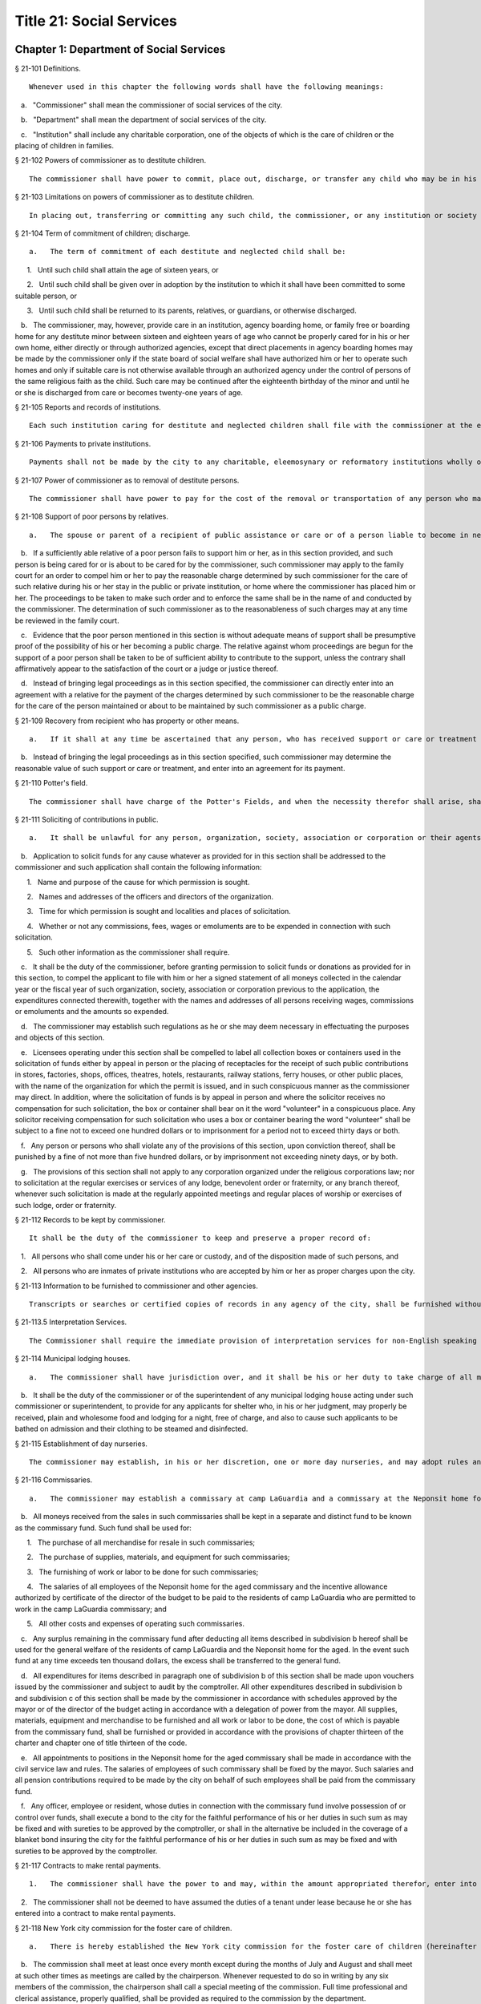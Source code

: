 Title 21: Social Services
===================================================
Chapter 1: Department of Social Services
--------------------------------------------------
§ 21-101 Definitions.  ::


	Whenever used in this chapter the following words shall have the following meanings:

   a.   "Commissioner" shall mean the commissioner of social services of the city.

   b.   "Department" shall mean the department of social services of the city.

   c.   "Institution" shall include any charitable corporation, one of the objects of which is the care of children or the placing of children in families.




§ 21-102 Powers of commissioner as to destitute children.  ::


	The commissioner shall have power to commit, place out, discharge, or transfer any child who may be in his or her custody, or who may have been placed by him or her in an institution as a public charge, whenever in his or her judgment it shall be for the best interests of such child so to do. In placing out such children, the commissioner may assign one or more of his or her subordinates to make the necessary investigations. He or she may employ any duly incorporated charitable institution or society and may reimburse such institution or society for any expenses, other than salaries, actually incurred in the placing out, supervision, and transfer, if necessary, of children who are public charges. An institution to which a child has been committed, as in this section provided, shall have the authority to place such child in a family, or consent to his or her adoption.




§ 21-103 Limitations on powers of commissioner as to destitute children.  ::


	In placing out, transferring or committing any such child, the commissioner, or any institution or society employed by the commissioner, when practicable, shall place out the child with an individual of the same religious faith as the parents of the child, or transfer or commit the child to an institution governed by persons of the same religious faith as the parents of the child. The commissioner shall commit such child only to an institution which the state board of social welfare has certified as having complied with the rules and regulations as established by such board for such institutions, pursuant to section one of article eight of the state constitution. The commissioner may commit such child to an institution situated without the city only if such board has also certified that such institution is properly protected against fire and other dangers.




§ 21-104 Term of commitment of children; discharge.  ::


	   a.   The term of commitment of each destitute and neglected child shall be:

      1.   Until such child shall attain the age of sixteen years, or

      2.   Until such child shall be given over in adoption by the institution to which it shall have been committed to some suitable person, or

      3.   Until such child shall be returned to its parents, relatives, or guardians, or otherwise discharged.

   b.   The commissioner, may, however, provide care in an institution, agency boarding home, or family free or boarding home for any destitute minor between sixteen and eighteen years of age who cannot be properly cared for in his or her own home, either directly or through authorized agencies, except that direct placements in agency boarding homes may be made by the commissioner only if the state board of social welfare shall have authorized him or her to operate such homes and only if suitable care is not otherwise available through an authorized agency under the control of persons of the same religious faith as the child. Such care may be continued after the eighteenth birthday of the minor and until he or she is discharged from care or becomes twenty-one years of age.




§ 21-105 Reports and records of institutions.  ::


	Each such institution caring for destitute and neglected children shall file with the commissioner at the end of every three months a list containing both the names of all the children received or discharged during the month, and the names and residence of the parents and guardians of such children so far as known. Each such institution shall keep a book in which it shall cause to be entered the name and address of each parent, relative or other person visiting an inmate of such institution who is in whole or in part a charge upon the city, and such name and address shall be entered upon the occasion of each visit by any such person.




§ 21-106 Payments to private institutions.  ::


	Payments shall not be made by the city to any charitable, eleemosynary or reformatory institutions wholly or partly under private control, for the care, support, secular education or maintenance of any destitute, neglected or delinquent child therein, except upon the certificate of the commissioner that such child has been received and is retained by such institution pursuant to the rules and regulations established by the state board of social welfare. Moneys paid by the city to any such institution for the care, support, secular education or maintenance of its inmates shall not be expended for any other purpose. Whenever the commissioner shall decide, after reasonable notice to such institution and a hearing, that any such child who is received and retained in such institution is not a proper charge against the public, and written notice of such decision is given by the commissioner to such institution, thereupon all right on the part of such institution to receive compensation from the city for the further retention of the child shall cease. The commissioner shall file in the office of the department a statement of the reasons for his or her decision and of the facts upon which it is founded, and shall furnish a copy to such institution where the child is detained. The commissioner's decision may be reviewed on certiorari by the supreme court. No money shall be paid out of any appropriation to any charitable, eleemosynary or reformatory institution which shall deny or limit admission to any destitute, neglected or delinquent children duly committed by the commissioner or a court of appropriate jurisdiction, because of the race, color or religion of such children, provided, however, that no institution of a particular religious faith shall be required to accept children adhering to a religious faith other than its own. The commission on foster care of children shall have the power and continuing duty to investigate and determine, upon complaint made and shall have the power on its own initiative to investigate and determine whether any institution is practicing discrimination in violation of the provisions of the preceding paragraph. The commission may direct that such investigation shall be conducted by one or more of its members or by its secretary or assistant secretary. Whenever in the judgment of the commission, such investigation discloses that there is reason to believe that an institution is practicing discrimination, the commission shall cause a hearing to be held before the commission or before two or more of its members, as it may direct, upon reasonable notice to such institution. The commission shall dismiss the proceedings if it finds upon the basis of such hearing, that such institution is not practicing discrimination. In the event the commission shall find on the basis of such hearing, that such institution is practicing discrimination, it shall certify to the commissioner its findings of fact, together with its determination of the period of time, not to exceed one year, within which the institution shall be permitted to amend its practices and comply with said provisions. The commissioner shall thereupon serve notice of such certification on such institution. All right on the part of such institution to receive moneys from the city shall cease upon the date specified in said certification unless, prior to the expiration thereof, such institution shall have submitted to the commission proof that it has ceased to engage in said violations and the commission shall have found and certified to the commissioner that said institution has complied with said provisions. The institution shall not be deprived of payments for services rendered prior to the date specified in the certification. The determination of the commission that an institution is practicing discrimination, or having been ordered to cease said discrimination has failed to cease, may be reviewed by the supreme court, which may, for good cause shown, during the pendency of such review, stay the termination of the right of such institution to receive moneys from the city. The commission, or any of its members authorized by it to conduct a hearing, may, at any such hearing, compel the attendance of witnesses, administer oaths, take the testimony of any person under oath and require the production of any evidence relating to the matter in question at the hearing. The department and the corporation counsel are authorized upon request by the commission, to make members of their respective staffs available, upon a temporary basis, to the commission, to assist it in conducting the investigations and hearings provided by this section.




§ 21-107 Power of commissioner as to removal of destitute persons.  ::


	The commissioner shall have power to pay for the cost of the removal or transportation of any person who may come under the commissioner's charge whenever in his or her judgment the city will thereby be relieved from an unnecessary or improper charge.




§ 21-108 Support of poor persons by relatives.  ::


	   a.   The spouse or parent of a recipient of public assistance or care or of a person liable to become in need thereof shall, if of sufficient ability, be responsible for the support of such person, provided that a parent shall be responsible only for the support of his or her minor child. Step-parents shall in a like manner be responsible for the support of minor step-children.

   b.   If a sufficiently able relative of a poor person fails to support him or her, as in this section provided, and such person is being cared for or is about to be cared for by the commissioner, such commissioner may apply to the family court for an order to compel him or her to pay the reasonable charge determined by such commissioner for the care of such relative during his or her stay in the public or private institution, or home where the commissioner has placed him or her. The proceedings to be taken to make such order and to enforce the same shall be in the name of and conducted by the commissioner. The determination of such commissioner as to the reasonableness of such charges may at any time be reviewed in the family court.

   c.   Evidence that the poor person mentioned in this section is without adequate means of support shall be presumptive proof of the possibility of his or her becoming a public charge. The relative against whom proceedings are begun for the support of a poor person shall be taken to be of sufficient ability to contribute to the support, unless the contrary shall affirmatively appear to the satisfaction of the court or a judge or justice thereof.

   d.   Instead of bringing legal proceedings as in this section specified, the commissioner can directly enter into an agreement with a relative for the payment of the charges determined by such commissioner to be the reasonable charge for the care of the person maintained or about to be maintained by such commissioner as a public charge.




§ 21-109 Recovery from recipient who has property or other means.  ::


	   a.   If it shall at any time be ascertained that any person, who has received support or care or treatment from the city through the commissioner, has real or personal property or other means of enabling him or her to reimburse the city, an action may be maintained in a court of competent jurisdiction, by such commissioner, against such person or his or her estate to recover such sums of money as may have been expended by the city through such commissioner in the support or care or treatment of such person during the period of ten years next preceding such discovery or the death of such person.

   b.   Instead of bringing the legal proceedings as in this section specified, such commissioner may determine the reasonable value of such support or care or treatment, and enter into an agreement for its payment.




§ 21-110 Potter's field.  ::


	The commissioner shall have charge of the Potter's Fields, and when the necessity therefor shall arise, shall have power to lay out additional Potter's Fields or other public burial places for the poor and strangers and from time to time enclose and extend the same to make enclosures therein and to build vaults therein, and to provide all necessary labor and for interments therein. The Potter's Field on Hart's island, however, shall remain under the control of the department of correction, and the burial of deceased paupers therein shall continue under rules and regulations established by the joint action of the departments of social services and correction, or in case of disagreement between such departments, under such regulations as may be established by the mayor.




§ 21-111 Soliciting of contributions in public.  ::


	   a.   It shall be unlawful for any person, organization, society, association or corporation or their agents or representatives to solicit money, donations of money or property, or financial assistance of any kind upon the streets, in office or business buildings, by house to house canvass, or in public places in the city, except upon a license issued by the commissioner and an identification card issued by the chairperson or district chairperson of any charitable drive and any such regulations as hereinafter provided.

   b.   Application to solicit funds for any cause whatever as provided for in this section shall be addressed to the commissioner and such application shall contain the following information:

      1.   Name and purpose of the cause for which permission is sought.

      2.   Names and addresses of the officers and directors of the organization.

      3.   Time for which permission is sought and localities and places of solicitation.

      4.   Whether or not any commissions, fees, wages or emoluments are to be expended in connection with such solicitation.

      5.   Such other information as the commissioner shall require.

   c.   It shall be the duty of the commissioner, before granting permission to solicit funds or donations as provided for in this section, to compel the applicant to file with him or her a signed statement of all moneys collected in the calendar year or the fiscal year of such organization, society, association or corporation previous to the application, the expenditures connected therewith, together with the names and addresses of all persons receiving wages, commissions or emoluments and the amounts so expended.

   d.   The commissioner may establish such regulations as he or she may deem necessary in effectuating the purposes and objects of this section.

   e.   Licensees operating under this section shall be compelled to label all collection boxes or containers used in the solicitation of funds either by appeal in person or the placing of receptacles for the receipt of such public contributions in stores, factories, shops, offices, theatres, hotels, restaurants, railway stations, ferry houses, or other public places, with the name of the organization for which the permit is issued, and in such conspicuous manner as the commissioner may direct. In addition, where the solicitation of funds is by appeal in person and where the solicitor receives no compensation for such solicitation, the box or container shall bear on it the word "volunteer" in a conspicuous place. Any solicitor receiving compensation for such solicitation who uses a box or container bearing the word "volunteer" shall be subject to a fine not to exceed one hundred dollars or to imprisonment for a period not to exceed thirty days or both.

   f.   Any person or persons who shall violate any of the provisions of this section, upon conviction thereof, shall be punished by a fine of not more than five hundred dollars, or by imprisonment not exceeding ninety days, or by both.

   g.   The provisions of this section shall not apply to any corporation organized under the religious corporations law; nor to solicitation at the regular exercises or services of any lodge, benevolent order or fraternity, or any branch thereof, whenever such solicitation is made at the regularly appointed meetings and regular places of worship or exercises of such lodge, order or fraternity.




§ 21-112 Records to be kept by commissioner.  ::


	It shall be the duty of the commissioner to keep and preserve a proper record of:

   1.   All persons who shall come under his or her care or custody, and of the disposition made of such persons, and

   2.   All persons who are inmates of private institutions who are accepted by him or her as proper charges upon the city.




§ 21-113 Information to be furnished to commissioner and other agencies.  ::


	Transcripts or searches or certified copies of records in any agency of the city, shall be furnished without charge or fee to the department or any authority charged with the duty of administering laws relating to the poor or for the relief of veterans or the families or dependents of veterans in the city.




§ 21-113.5 Interpretation Services.  ::


	The Commissioner shall require the immediate provision of interpretation services for non-English speaking residents in all income maintenance centers located in New York City, when such non-English speaking residents comprise at least ten percent of the service population of a particular center.




§ 21-114 Municipal lodging houses.  ::


	   a.   The commissioner shall have jurisdiction over, and it shall be his or her duty to take charge of all municipal lodging houses belonging to or hereafter acquired or established by the city.

   b.   It shall be the duty of the commissioner or of the superintendent of any municipal lodging house acting under such commissioner or superintendent, to provide for any applicants for shelter who, in his or her judgment, may properly be received, plain and wholesome food and lodging for a night, free of charge, and also to cause such applicants to be bathed on admission and their clothing to be steamed and disinfected.




§ 21-115 Establishment of day nurseries.  ::


	The commissioner may establish, in his or her discretion, one or more day nurseries, and may adopt rules and regulations for the free admission thereto of children under ten years of age.




§ 21-116 Commissaries.  ::


	   a.   The commissioner may establish a commissary at camp LaGuardia and a commissary at the Neponsit home for the aged for the use and benefit of the residents and employees thereof. All moneys received from the sales in such commissaries shall be paid over semimonthly to the commissioner of finance without deduction. The provisions of section 12-114 of the code shall apply to every officer or employee who receives such money in the performance of his or her duties in such commissaries. The accounts of the commissaries shall be subject to supervision, examination and audit by the comptroller and all other powers of the comptroller in accordance with the provisions of the charter and code.

   b.   All moneys received from the sales in such commissaries shall be kept in a separate and distinct fund to be known as the commissary fund. Such fund shall be used for:

      1.   The purchase of all merchandise for resale in such commissaries;

      2.   The purchase of supplies, materials, and equipment for such commissaries;

      3.   The furnishing of work or labor to be done for such commissaries;

      4.   The salaries of all employees of the Neponsit home for the aged commissary and the incentive allowance authorized by certificate of the director of the budget to be paid to the residents of camp LaGuardia who are permitted to work in the camp LaGuardia commissary; and

      5.   All other costs and expenses of operating such commissaries.

   c.   Any surplus remaining in the commissary fund after deducting all items described in subdivision b hereof shall be used for the general welfare of the residents of camp LaGuardia and the Neponsit home for the aged. In the event such fund at any time exceeds ten thousand dollars, the excess shall be transferred to the general fund.

   d.   All expenditures for items described in paragraph one of subdivision b of this section shall be made upon vouchers issued by the commissioner and subject to audit by the comptroller. All other expenditures described in subdivision b and subdivision c of this section shall be made by the commissioner in accordance with schedules approved by the mayor or of the director of the budget acting in accordance with a delegation of power from the mayor. All supplies, materials, equipment and merchandise to be furnished and all work or labor to be done, the cost of which is payable from the commissary fund, shall be furnished or provided in accordance with the provisions of chapter thirteen of the charter and chapter one of title thirteen of the code.

   e.   All appointments to positions in the Neponsit home for the aged commissary shall be made in accordance with the civil service law and rules. The salaries of employees of such commissary shall be fixed by the mayor. Such salaries and all pension contributions required to be made by the city on behalf of such employees shall be paid from the commissary fund.

   f.   Any officer, employee or resident, whose duties in connection with the commissary fund involve possession of or control over funds, shall execute a bond to the city for the faithful performance of his or her duties in such sum as may be fixed and with sureties to be approved by the comptroller, or shall in the alternative be included in the coverage of a blanket bond insuring the city for the faithful performance of his or her duties in such sum as may be fixed and with sureties to be approved by the comptroller.




§ 21-117 Contracts to make rental payments.  ::


	   1.   The commissioner shall have the power to and may, within the amount appropriated therefor, enter into a contract to make rental payments to the owner, landlord, lessee, managing agent of, or other person entitled to rent and receive rental payments for, housing accommodations whenever (a) a recipient of public assistance and care has neglected or failed to make rental payment and payment has not otherwise been made, or (b) a housing accommodation is vacant and the owner, landlord, lessee, managing agent or such other person agrees in such contract to hold such housing accommodation vacant and to accept as a new tenant a recipient of public assistance and care designated by the commissioner, and until such housing accommodation is occupied by and rental payments are made by such new tenant; provided, however, that no rental payments shall be made in accordance with this provision if such housing accommodation remains vacant for more than sixty days.

   2.   The commissioner shall not be deemed to have assumed the duties of a tenant under lease because he or she has entered into a contract to make rental payments.




§ 21-118 New York city commission for the foster care of children.  ::


	   a.   There is hereby established the New York city commission for the foster care of children (hereinafter referred to as the "commission") to consist of fifteen public members, who shall serve without compensation, to be appointed by the mayor from among residents of the city of New York who have been active in, identified with, or otherwise known to be interested in the field of child care. In making such appointments, the mayor shall make every effort to appoint individuals associated with the major federations concerned with foster care services to children and individuals who are associated with organizations which, through direct services to children, coordination or planning of services for children, or through research in the field of child care, are making major contributions to the planning of services for the children of the city of New York. The membership of the commission shall reflect disciplines basic to a wholesome child welfare program including mental health, education, religion, law with some specialty in family and child welfare, and pediatrics. The mayor may appoint, and at his or her pleasure remove, an executive director and an assistant to the executive director of the commission. The salary of the executive director and the assistant to the executive director shall be fixed by the mayor and shall be paid from appropriations made to the department. The said public members shall serve for a term of four years except that the term of office of the members first taking office shall expire, five at the end of two years, five at the end of three years and five at the end of four years. No member shall serve for more than eight consecutive years after July one, nineteen hundred sixty-four. The mayor shall appoint a chairperson and a vice chairperson from among the members, each to serve in that capacity for two year terms. Any public member appointed by the mayor to fill a vacancy occurring prior to the expiration of the term for which his or her predecessor was appointed shall be appointed for the remainder of such term.

   b.   The commission shall meet at least once every month except during the months of July and August and shall meet at such other times as meetings are called by the chairperson. Whenever requested to do so in writing by any six members of the commission, the chairperson shall call a special meeting of the commission. Full time professional and clerical assistance, properly qualified, shall be provided as required to the commission by the department.

   c.   The commission shall have the following powers and duties:

      (1)   Make recommendations to the commissioner and to the administrative judge of the family court of the state of New York within the city of New York on all phases of the foster care of children including recommendations designed to prevent the need for such care.

      (2)   Make recommendations to the appropriate authorities for the establishment of proper standards for the foster care of children, except insofar as such standards have been established pursuant to law by the board of health of the city of New York or the board of social welfare of the state of New York.

      (3)   Study and report the extent and nature of the facilities required to provide adequate foster care for children.

      (4)   Coordinate temporary care services and make recommendations as to the type of children and the age range to be admitted to any temporary shelter, in order that the needs of children may be served by the proper and adequate provision of accommodations, and so as to avoid duplication or overlapping of service.

      (5)   Individually or collectively visit temporary shelters in accordance with rules promulgated by the commission; recommend to the commissioner and to the administrative judge of the family court of the state of New York within the city of New York studies of foster care facilities with the cooperation of private agencies.

      (6)   Recommend that the department maintain such records and compile such statistics as the commission may deem desirable, subject to the approval of the commissioner.

      (7)   Through appropriate channels, advise foster care agencies and institutions receiving public funds on all matters relating to the development and modification of programs to meet changing foster care needs.

      (8)   Make appropriate recommendations to the commissioner and to the administrative judge of the family court of the state of New York within the city of New York for submission to the mayor on all matters affecting the foster care of children, annually or more often as required.

      (9)   Make appropriate recommendations to reduce insofar as possible the length of stay of children in temporary shelters.

   d.   Whenever required to do so by the commission or an authorized representative thereof, any public official or agency of the city of New York possessing information relating to the maintenance or operation of institutions or agencies for the care of children, or maintaining records with respect thereto, shall make such information and records available, and shall furnish transcripts or copies thereof, to the commission.

   e.   It shall be the function of this commission to utilize all methods provided by law to discourage and prevent any discrimination because of race, color or national origin in the foster care of children.

   f.   In relation to foster care of children the commission shall make appropriate recommendations for the enforcement of all provisions of laws relating to foster care including those laws which provide for the preservation and protection of the religious faith of the child to the end that whenever a child is placed or committed by the department or remanded or committed by the family court to any family or to any duly authorized association, agency, society, or institution, such placement, remand or commitment must be made, when practicable, to a family or to a duly authorized association, agency, society, or institution under the control of persons of the same religious faith or persuasion as that of the child; provided that any and all such foster care placements, whenever made, shall assure the preservation and protection of the religious faith of the child.

   g.   Whenever used in this section the following terms shall mean or include:

      (1)   "Foster care for children." The care of abandoned, destitute, dependent, neglected or delinquent children or persons in need of supervision away from their own homes in institutions or foster homes or temporary shelters, in whole or in part at public expense, under the jurisdiction of a social services official or other authorized agency as defined in the social services law.

      (2)   "Temporary shelter." Any establishment or agency receiving public funds which is operated or maintained for the temporary care of destitute, dependent, neglected or delinquent children or persons in need of supervision.

      (3)   "Temporary care." Care of an abandoned, destitute dependent, neglected or delinquent child or person in need of supervision, in a temporary shelter for a brief and transient period, pending return of the child to its own home or placement in long-term care away from its own home.




§ 21-119 Screening of child care services personnel by persons, corporations or other entities under contract with the city.  ::


	   a.   Each person, corporation, or other entity under contract with the city to provide child care services shall be responsible for the recruitment of appropriate personnel; verification of credentials and references; review of criminal record information; screening of all current and prospective personnel; and selection and hiring of all personnel necessary to furnish child care services. Screening shall include, but not be limited to (1) fingerprinting; (2) review of criminal convictions and pending criminal actions, provided that the contractor shall not dismiss or permanently deny employment to current and prospective personnel who are subjects of pending criminal actions, but may suspend such current personnel or defer employment decisions on such prospective personnel until disposition of the pending criminal action; (3) inquiry with the statewide central register of child abuse and maltreatment and; (4) for prospective personnel, inquiry with the applicant's three most recent employers. Each such contractor is hereby authorized and required to have all current and prospective personnel fingerprinted by an appropriate city agency.

   b.   As a condition of employment and continued employment, the contractor shall obtain written consent from all current and prospective child care services personnel for fingerprinting and criminal record review. Denial of such consent shall be grounds for dismissal or refusal to hire.

   c.   The department shall require appropriate documentation from the contractor indicating compliance with this section. The requirements of subdivisions a and b of this section shall be incorporated in contracts for child care services entered into by the city, and any violation thereof shall be a material breach of the contract sufficient to cause termination.

   d.   For purposes of this section, "personnel" shall include day care employees, family day care providers and members of their households, and head start employees.




§ 21-120 Training in detection and the dissemination of information about child abuse.  ::


	   a.   In addition to any other requirement pursuant to any other law or regulation, the department shall provide training in the detection and reporting of child abuse for all appropriate current and prospective day care and head start personnel.

   b.   The department shall issue and circulate an appropriate publication containing information with respect to child abuse. Such information shall be distributed to all providers of child day care services and to the parent or guardian of, or person legally responsible for, each child receiving day care services. Such publication shall contain the emergency telephone number to report suspected child abuse.

   c.   The department shall establish a telephone number to provide assistance and information with respect to child abuse and shall publicize the telephone number and require that such number be prominently displayed in all child day care centers.




§ 21-120.1 Family child care and group family child care.  ::


	   a.   Definitions. For the purposes of this section, the following definitions shall apply:

      1.   "Family child care provider" shall mean an individual who is registered pursuant to section three hundred ninety of the social services law.

      2.   "Group family child care provider" shall mean an individual who is licensed pursuant to section three hundred ninety of the social services law.

      3.   "Administration" shall mean the administration for children's services.

      4.   "Child care provider" or "provider" shall mean a family child care provider or a group family child care provider.

      5.   "Authorized family child care service" shall mean an individual, association, corporation, partnership, institution, organization, or other entity that has been designated by the administration, or other appropriate agencies of the city and in consultation with the administration, as qualified to inspect the home of a family child care provider or group family child care provider seeking eligibility to provide subsidized child care, assist in bringing such provider into full compliance with all applicable laws, regulations and rules in order for such family child care provider or group family child care provider to be designated as eligible to provide subsidized child care and/or monitor the performance of a child care provider that is providing subsidized child care.

      6.   "Subsidized child care" shall mean all child care services provided by a child care provider paid for wholly or partially with public funds, where payment is made by or pursuant to grants or contracts with a child care provider or authorized family child care service or by issuance of a child care certificate to a parent.

      7.   "Child care certificate" shall mean a certificate or voucher that is issued directly to a parent who may use such certificate or voucher only as payment for child care services or as a deposit for child care services if such a deposit is required of other children being cared for by the provider.

      8.   "Parent" shall mean a custodial parent, legal guardian or other person having legal custody of a child.

   b.   The administration shall perform the tasks and provide the services described in this subdivision with respect to providers of subsidized child care provided, however, that such tasks and services may be delegated to an authorized family child care service to the extent permitted by law:

      1.   monitoring the care provided to each child and ensuring that each child's individual needs are being met, identifying children in need of further evaluation and making appropriate referrals for individual or family-related services;

      2.   inspecting a child care provider's home within thirty days of the placement of the first child receiving subsidized child care with that child care provider for the purpose of determining that such child care provider meets the requirements of section three hundred ninety of the social services law, the regulations promulgated thereunder, and any plan approved pursuant to section three hundred ninety of the social services law, and that the child care provider is capable of providing safe and suitable care to children which is supportive of their physical, intellectual, emotional and social well-being. When the inspection is to be conducted by an authorized family child care service, the child care provider shall furnish to such authorized family child care service a true copy of the provider's completed application form and all other supporting documents and related materials in the provider's possession. However, this paragraph shall not apply to those providers of subsidized child care who were providing such care prior to the effective date of this section and received payment for such care exclusively through child care certificates;

      3.   arranging for a visit to a child care provider's home by a parent prior to the placement of such parent's child receiving subsidized child care with that child care provider for the purpose of determining that such child care provider is capable of providing safe and suitable care which is supportive of that child's physical, intellectual, emotional and social well-being;

      4.   inspecting the operation of every home where subsidized child care is provided no less than five times each year, which shall be in addition to and separate and distinct from any visits performed pursuant to paragraph (3) of this subdivision or mandated by the United States department of agriculture pursuant to the child and adult care food program, for the purpose of ensuring that child care is provided in accordance with the requirements of all applicable laws, regulations and rules, provided, however, that twenty percent of those providers of subsidized child care who are providing such child care on the effective date of this section and receive payment for such child care exclusively through child care certificates shall be inspected each month following approval of the provisions of this paragraph by the New York state office of children and family services, so that each such provider shall be inspected within five months subsequent to such approval, and all such providers shall be inspected four additional times during the first year following such approval;

      5.   inspecting the operation of every home where subsidized child care is provided no less than two times during the first six months in which a child care provider is providing subsidized child care and at least one additional time during the next six months, which shall be in addition to and separate and distinct from any visits and inspections required by paragraphs (2), (3) and (4) of this subdivision, except that this paragraph shall not apply to a provider who is participating in the child and adult care food program of the United States department of agriculture and those providers of subsidized child care who were providing such child care prior to the effective date of this section and received payment for such child care exclusively through child care certificates;

      6.   in addition to and separate and distinct from those visits and inspections required by paragraphs (3) and (4) of this subdivision, inspecting the operation of every home where subsidized child care is provided no less than two times during the first six months after the provider has had eligibility to provide subsidized child care restored subsequent to the effective date of this paragraph or has been adjudicated to have violated any provision of any applicable law, regulation or rule unless it is determined at the time the violation is adjudicated that the violation (a) did not adversely affect public health, (b) did not relate to on-site sanitation, fire hazards or safety hazards, (c) did not relate to staff qualifications or program requirements and (d) did not relate to the discipline, supervision or nutrition of any child in the provider's care. The administration shall also perform such additional inspections as it determines are necessary for it to establish that a provider whose eligibility to provide subsidized child care has been restored is capable of providing safe and suitable care to children which is supportive of their physical, intellectual, emotional and social well-being and to establish that any violations of the type described in this paragraph have been corrected.

      7.   assisting in the collection and review of medical and immunization information which is required to be maintained for all children for which the provider is providing subsidized child care and the monitoring of those medical and immunization requirements;

      8.   providing instruction and training to child care providers, as needed, in order to comply with all applicable laws, regulations and rules;

      9.   assisting in the establishment and maintenance of all files necessary for the administration and any city agency acting on behalf of the state of New York to oversee the activities of the provider and to assist the provider in complying with all applicable laws, regulations and rules including the maintenance of attendance records;

      10.   assisting applicants and providers in properly preparing applications for licensing and registration and for the renewal of a license or registration;

      11.   assisting every child care provider in creating and maintaining a file containing fingerprint records of such provider and fingerprint records of every employee of such child care provider, any volunteer acting on behalf of such child care provider and any member of the household of such child care provider who is sixteen years of age and older, and overseeing the activities of each such provider to assure that fingerprint records are maintained for each person in a category described herein;

      12.   monitoring the files required to be maintained by every child care provider containing medical records of such provider and medical records of every employee of such child care provider, any volunteer acting on behalf of such child care provider and any member of the household of such child care provider and overseeing the activities of each such provider to assure that medical records containing the most up-to-date information are maintained for each person in a category described herein;

      13.   making determinations as to whether an individual who has submitted an application to be registered or licensed as a child care provider or a registered or licensed child care provider will be able to provide family child care or group family child care in accordance with all applicable laws, regulations, rules, and any plan approved pursuant to section three hundred ninety of the social services law and, where appropriate, designating such provider as eligible to provide subsidized child care. In making such a determination, the administration shall consider, but is not limited to considering, the following:

         (i)   that clearance with the State Central Register of Child Abuse and Maltreatment has been completed for the applicant or child care provider, every employee of such child care provider, volunteer acting on behalf of such child care provider and for any person eighteen years of age or older who resides in the home of such applicant or child care provider;

         (ii)   whether the applicant or child care provider, every employee of such child care provider, volunteer acting on behalf of such child care provider or any person residing in the applicant's or child care provider's household who is sixteen years of age or older has a record of criminal conviction, to the extent such information is available;

         (iii)   that the applicant or child care provider and every employee of such child care provider, volunteer acting on behalf of such child care provider and all other members of the household have had a health examination and been examined for tuberculosis within the previous twelve months;

         (iv)   that the child care provider maintains a register, or an approved equivalent, in a form to be provided by the New York state office of children and family services or provided for such purpose by another city or state office showing for each child for whom child care is provided:

            (a)   the name and date of birth of such child;

            (b)   the names and addresses of his or her parents, including designated emergency contact persons and their telephone numbers; and

            (c)   such other information as may be required by the state office of children and family services or other appropriate agency or office;

         (v)   that the child care provider has received or shall receive not less than the training required by section three hundred ninety-a of the social services law and any regulations promulgated pursuant thereto or the plan approved pursuant to paragraph f of subdivision three of section three hundred ninety of the social services law where such plan establishes different training requirements;

         (vi)   that children in child care have received or will receive instruction, consistent with their age, needs and circumstances as well as the needs and circumstances of the child care provider, in techniques and procedures which will enable such children to protect themselves from abuse and maltreatment; and

         (vii)   that the child care provider has a daily program that meets all applicable requirements set forth in parts 416 and 417 of title eighteen of the official compilation of the codes, rules and regulations of the state of New York, or any superseding regulations;

      14.   providing technical assistance to a child care provider in order to assure compliance with all applicable laws, regulations and rules and other services to ensure safe and suitable care to children which is supportive of their physical, intellectual, emotional and social well-being;

      15.   assisting parents in choosing an appropriate child care provider from among the child care providers eligible to provide subsidized child care;

      16.   providing detailed written information about the child and adult care food program operated by or on behalf of the United States department of agriculture to every provider of subsidized child care who is not enrolled in such program and to every applicant seeking to become a provider of subsidized child care at the time such application is submitted; and

      17.   encouraging providers and applicants to enroll in the child and adult care food program and assisting such persons in enrolling and to offer child care during times of day or days that enhance the capacity of parents to seek out and avail themselves of employment and educational opportunities.

   c.   In the event that an authorized family child care service obtains information that a provider of subsidized child care cannot provide or is not providing child care in accordance with the requirements of all applicable laws, rules and regulations, the authorized family child care service shall immediately provide the administration with such information. If the administration concludes that safe and suitable care to children which is supportive of their physical, intellectual, emotional, and social well-being cannot be or is not being provided, such child care provider shall not be eligible to provide subsidized child care in such home. The administration shall not continue to subsidize through any mechanism the child care of children in such home until such time as the administration has determined that such child care provider can provide such safe and suitable care.

   d.   1.   Not later than sixty days following the effective date of this section, the administration shall submit in accordance with section three hundred ninety of the social services law a plan or all amendments to any existing plan necessary to make such plan consistent with the provisions of this section, together with an explanation justifying the need to impose additional requirements upon providers of subsidized child care and a plan to monitor compliance with such additional requirements and all applicable laws, regulations and rules.

      2.   The plan submitted by the administration shall request authority for the administration to provide the training mandated by section 390-a of the social services law or the plan or delegate the provision of such training to an authorized family child care service. The administration shall include in this request an application for the release of such funds as may be available for such training within the city of New York. The authority of the administration to provide training under such a plan shall be contingent upon granting of the authority and the release of funds from the state.

      3.   The plan submitted by the administration shall also include provisions imposing upon every provider of subsidized child care the following requirements:

         (i)   such child care provider's home shall be made available for inspection by the administration or an authorized family child care service for the purpose of determining that such child care provider meets the requirements of section three hundred ninety of the social services law, the regulations promulgated thereunder and any plan approved pursuant to section three hundred ninety of the social services law and that the child care provider is capable of providing safe and suitable care to children which is supportive of their physical, intellectual, emotional and social well-being. When the inspection is to be conducted by an authorized family child care service, the child care provider shall furnish to such authorized family child care service a true copy of the provider's completed application form and all other supporting documents and related materials in the provider's possession;

         (ii)   when it is determined that the home of a child care provider who desires to provide subsidized child care is not in full compliance with all applicable laws, regulations and rules, the child care provider shall bring such home into full compliance with all applicable laws, regulations and rules;

         (iii)   a child care provider shall be eligible to provide subsidized child care only if such provider will:

            (a)   personally provide the child care in the provider's own home;

            (b)   be the only provider of child care in that home; and

            (c)   provide assistant caregivers in a group family child care home with any and all employment benefits as may be required by state and federal law, including paying such caregivers at least the minimum wage set forth in article nineteen of the labor law;

         (iv)   ensure that each caregiver and any assistant caregiver has received or will receive not less than fifteen hours of training within the first year of their registration or licensure, and each biennial period thereafter, which training shall begin prior to or within the first three months after the placement with such child care provider of the first child whose child care is subsidized through attending or completing programs that upon completion provide six hours of training. Such training shall include, but shall not be limited to, the following topics:

            (a)   principles of early childhood development;

            (b)   nutrition and health needs of infants and children;

            (c)   child care program development;

            (d)   safety and security procedures;

            (e)   business record maintenance and management;

            (f)   child abuse and maltreatment identification and prevention;

            (g)   all laws, regulations and rules pertaining to child care and child abuse and maltreatment.

   e.   Within sixty days of receipt of written approval of the plan or amendments to any existing plan submitted pursuant to subdivision d of this section, the administration shall take all steps necessary to implement such plan or amended plan and monitor compliance by child care providers and any authorized family child care service.

   f.   In drafting a plan or amendments to any existing plan as required by subdivision d of this section, the administration shall include such other provisions as are necessary to implement the requirements of this section.

   g.   In the event that any portion of the plan or any of the proposed amendments to an existing plan submitted pursuant to subdivision d of this section is not approved, that disapproval shall not affect any other provision of such plan or amendment and each provision shall be implemented and enforced to the extent approved by the state.

   h.   Nothing in the plan submitted pursuant to subdivision d of this section is intended to be nor shall it be construed in such a manner as to be inconsistent with any provision of federal law or any regulation promulgated thereunder, nor shall be it be construed as affecting any provision of section three hundred ninety of the social services law and any regulations promulgated thereunder authorizing any enforcement activity against a child care provider including, but not limited to, a proceeding to suspend, revoke, limit or terminate a license or registration to provide child care. If any provision is so construed by a court of law or if a written determination or other notice is issued by a state or federal agency or office that there will be a significant loss of funding as a result of any provision, such provision shall be null and void.

   i.   Smoking shall not be permitted and no person shall smoke within one hundred feet of the entrances, exits or outdoor areas of any after-school program licensed pursuant to this section; provided, however, that the provisions of this subdivision shall only apply on those days and during those hours in which such after-school programs are operational; and provided that the provisions of this subdivision shall not apply to smoking in a residence, or within the real property boundary lines of such residential real property. Signs may be posted, pursuant to subdivision three of section thirteen hundred ninety-nine-p of the public health law, specifying the specific time period during which smoking shall be prohibited.






§ 21-120.2 Home care services.  ::


	Not later than January 1, 1993, pursuant to social services law section 367-n(3), the commissioner of social services shall submit to the state departments of social services and health a request for a waiver, in lieu of a delegation plan, from the requirement of social services law section 367-n(2).




§ 21-120.3 Temporary task force on child care funding.  ::


	   a.   Not later than thirty days from the effective date of this section as amended, there shall be a temporary task force on child care funding established by the mayor which shall consist of representatives of each city agency authorized to license, permit, fund, or otherwise regulate child care facilities or services and such other persons as shall be provided for in this section. City agency representatives to such task force shall include, but shall not be limited to, representatives of the human resources administration and the department of health and mental hygiene. The comptroller of the city of New York may designate a representative to serve on such task force. Additional members of such task force shall be appointed as follows: five members appointed by the speaker of the council and six, including the chairperson of the task force, by the mayor. Such additional members of the task force shall include, but shall not be limited to, representatives of child care providers. The members of the task force, including the chairperson, shall serve without compensation.

   b.   Not later than seven months from the effective date of this section as amended, the temporary task force on child care funding shall submit a report to the mayor and the speaker of the council. Such report shall include, but shall not be limited to:

      (1)   identification of the current public and private funding sources for child care facilities and services;

      (2)   analysis of the allocation and use of the public funds provided to such child care facilities and services;

      (3)   recommendations to improve the funding of such child care facilities and services; and

      (4)   recommendations to eliminate or reduce the duplication and fragmentation of child care services and otherwise enhance the efficiency, effectiveness and economy of service delivery.

   c.   During its deliberations, the task force may invite the participation of child care providers, parents of children enrolled in child care programs and not-for-profit child advocacy organizations. To facilitate such deliberations, the task force shall hold a minimum of two public hearings, one of which shall be held in the evening to permit greater parental participation.




§ 21-121 [Reserved] ::


	   a.   There is hereby established a temporary commission on childhood and child caring programs consisting of fifteen members. The mayor shall appoint nine members, one of whom shall serve as chairperson. The speaker of the council shall appoint six members. None of the fifteen members appointed by the mayor or the speaker shall be elected officials or employees of the city of New York. In addition, the president of the council, the comptroller, the human resources administrator, the chancellor of the board of education of the city, the chairperson of the general welfare committee of the council, the commissioner of the department of health and mental hygiene of the city, the commissioner of the department of mental health of the city, the speaker of the council or his or her representative, and a representative from the office of the mayor shall each serve as a non-voting, ex-officio member of the commission or shall designate a person to serve in his or her place. The commissioner of the department of social services of the state of New York may, at his or her discretion, serve as a non-voting, ex-officio member of the commission or designate a person to serve in his or her place. Such commission shall have a duration of nine months. The members of the commission shall be appointed within thirty days of the effective date of this section. Each member, including each ex-officio member, shall serve without compensation for the duration of the commission.

   b.   The commission may appoint an executive director to serve at its pleasure and may employ or retain such other employees and consultants as are necessary to fulfill its functions, within appropriations for such purposes.

   c.   On or before the thirtieth day of September nineteen hundred ninety-one, the commission shall issue a report to the mayor and the council. The report shall make specific recommendations with respect to the areas listed below and shall include an assessment of the fiscal implications of such recommendations:

      1.   The role of childhood and child caring programs in education;

      2.   The role of childhood and child caring programs in providing support to families;

      3.   The role of childhood and child caring programs in community development;

      4.   The role of childhood and child caring programs for children with special needs, including, but not limited to, children with mental and physical disabilities, homeless children and children in need of preventive services;

      5.   The role of childhood and child caring programs in welfare reform;

      6.   The role of employers in the public and private sectors in providing childhood and child caring programs;

      7.   Methods to increase the number of licensed day care facilities and family day care providers and to recruit and retain personnel for childhood and child caring programs, including, but not limited to, tax incentives;

      8.   Methods to obtain additional resources for childhood and child caring programs and to improve the allocation of existing resources;

      9.   Methods to make childhood and child caring programs affordable for more families; and

      10.   The need, if any, to change licensing standards to promote childhood and child caring programs.

   d.   Notwithstanding subdivision a of this section, the mayor shall appoint four additional members to the commission, and the speaker of the council shall appoint two additional members. None of the members appointed pursuant to this subdivision shall be elected officials or employees of the city of New York. Each additional member shall serve without compensation for the duration of the commission.




§ 21-124 Prohibiting the use of Tier I shelters.  ::


	   a.   The city shall not establish henceforth any Tier I shelters as defined in 18 NYCRR § 900.2 through § 900.18. After September 30, 1991, the city of New York shall not operate any Tier I shelters. b.

      1.   No homeless family shelter shall be established which does not provide a bathroom, a refrigerator and cooking facilities and an adequate sleeping area within each unit within the shelter and which otherwise complies with state and local laws. All Tier II shelter units shall be such that they may be converted to be used for permanent housing with a minimum of structural change.

      2.   The following units are exempted or partially exempted from the provisions of paragraph one of this subdivision: (i) the Tier II units presently in operation shall be exempt; (ii) the 2,450 units of Tier II shelter housing currently in the construction pipeline shall be exempt; and (iii) units in facilities for battered women or substance and alcohol abusers which meet all state requirements for such programs may provide congregate dining and bathing arrangements.

      3.   The requirements of this subdivision shall not apply in cases where the provisions of § 21-121(3) are invoked.

   c.   Until June 30, 1992, notwithstanding any provision of this section, the mayor may authorize homeless families to be sheltered in any facility approved by the appropriate state authority for such purpose upon a finding by the commissioner that the city has more homeless families in need of shelter than the system can accommodate, for the following reasons:

      (1)   the pattern of length of stay of families entering the system each month shows that the length of stay is increasing over time;

      (2)   the city has experienced unexpected impediments to the construction or rehabilitation of permanent or transitional housing units, including, but not limited to work stoppages, natural disasters, unanticipated site conditions relating to such matters as soil conditions, contractor delays, availability of sewers, or the presence of asbestos which requires remedial action;

      (3)   the city has not obtained necessary approval for sites selected for facilities to shelter homeless families;

      (4)   construction or rehabilitation of permanent or transitional housing for homeless families has been and continues to be enjoined by court order;

      (5)   an emergency such as a flood, earthquake or fire, or a medical emergency as certified by the commissioner of health, has rendered existing shelters unsuitable for use to house homeless families;

      (6)   the number of homeless families requesting emergency housing exceeds the capacity of the system at any point in time; or

      (7)   any other emergency circumstance. Such finding shall be made in writing and shall specify the time the commissioner anticipates will be needed for the city to meet the requirements of subdivisions a and

   b.   Such finding shall be delivered promptly, and, when practicable, prior to the use of facilities pursuant to this subdivision, to the mayor, the speaker of the council, any council member in whose district families are to be sheltered pursuant to this subdivision, and to the families who receive shelter in facilities not meeting the requirements of subdivisions a and b. Within fifteen days of having made such finding, and at such other times as the council may request, the mayor shall report to the council on the plans to meet the requirements of subdivisions a and b and the progress that has been made in implementing such plans. The commissioner shall insure that the social service and medical needs of families sheltered pursuant to this subdivision shall be met in accordance with state regulations in 18 NYCRR § 900.2 through § 900.18 for Tier II shelters. Notwithstanding any provision of this paragraph, between September 30, 1991 and June 30, 1992, the shelters located at 282 East 3rd Street and 151 East 151st Street may be used for families except for homeless families with children.

   d.   Notwithstanding the provisions of this section, on and after July 1, 1992, the commissioner of social services, after consultation with the speaker of the council, may certify that an emergency exists, pursuant to the criteria expressed in subdivision c, that requires the use of tier I shelters to meet legal mandates to provide shelter for homeless persons and, upon transmission of such certification for publication in the City Record together with a statement of the reasons therefor, which shall include a statement and documentation that there is no other alternative form of shelter available that complies with state and local regulations including invoking the powers under § 21-121(3), may direct the use of such tier I shelters which are consistent with state and local laws as are necessary to meet the emergency; provided, however, that the commissioner of social services may not utilize a tier I shelter for more than forty-five days unless a local law shall be enacted permitting such use for the shelter.




§ 21-124.1 Homeless diversion teams.  ::


	The commissioner shall fully staff "homeless diversion teams" at each income support center and emergency assistance unit except those that exclusively service individuals. Such homeless diversion teams shall screen families who present themselves as being homeless and in need of transitional housing in an effort to assist those who can to return to former housing situations. Beginning on October 1, 1995 and on the first day of each succeeding calendar quarter thereafter, the commissioner shall report to the speaker of the city council in writing on the homeless diversion teams including, but not limited to, the following information aggregated on a quarterly and fiscal year annualized basis;

   a.   the number of clients interviewed;

   b.   the number of clients diverted, how and to where diverted; and

   c.   the number of clients who presented themselves as homeless during the reporting period subsequent to a diversion and the number of days since such initial diversion.




§ 21-125 Computer linkages to any emergency assistance unit and assessment center.  ::


	[Expired]




§ 21-126 Division of AIDS services.  ::


	There shall be a division of AIDS services within the New York city department of social services. Such division shall provide access to benefits and services as defined in section 21-128(a)(1) of this chapter to every person with clinical/symptomatic HIV illness, as determined by the New York state department of health AIDS institute, or with AIDS, as defined by the federal centers for disease control and prevention, who requests assistance, and shall ensure the provision of benefits and services to eligible persons as defined in section 21-128(a)(3) of this chapter with clinical/symptomatic HIV illness or with AIDS.




§ 21-127 Case management and allowances.  ::


	The commissioner shall direct staff of the division of AIDS services to provide to persons with clinical/symptomatic HIV illness, as determined by the New York state department of health AIDS institute, or persons with AIDS, as defined by the federal centers for disease control and prevention, who satisfy the income eligibility requirements for medicaid as set forth in 42 U.S.C. § 1396, et. seq.: (i) intensive case management with an average ratio which shall not exceed one caseworker or supervisor to twenty-five family cases, and with an overall average ratio for all cases which shall not exceed one caseworker or supervisor to thirty-four cases; and (ii) transportation and nutrition allowances. Such transportation and nutrition allowances shall be provided to each such person in an amount not less than the amount per person provided on the effective date of the local law that added this section. Notwithstanding the requirements of this section, in the event of a material reduction in the state of New York's funding allocation, the council and the mayor may modify such amount of allowances pursuant to section 107 or sections 254, 255 and 256 of the charter of the city of New York.




§ 21-128 Benefits and services to be provided to persons with clinical/symptomatic HIV illness or with AIDS.  ::


	   a.   Whenever used in this section, the following terms shall be defined as follows:

      1.   "Access to benefits and services" shall mean the provision of assistance by staff of the division to a person with clinical/symptomatic HIV illness or with AIDS at a single location in order to apply for publicly subsidized benefits and services, to establish any and all elements of eligibility including, but not limited to, those elements required to be established for financial benefits, and to maintain such eligibility and shall include, but not be limited to, assistance provided at a field office of the department, at the home of the applicant or recipient, at a hospital where such applicant or recipient is a patient or at another location, in assembling such documentation as may be necessary to establish any and all elements of eligibility and to maintain such eligibility;

      2.   "Completed application" means:

         (a)   the date on the client's receipt indicating that the application is complete pursuant to paragraph 2 of subdivision c of this section; or

         (b)   where no receipt is provided, the date on which the client has provided the division with all of the information and documentation necessary to complete the client's application for a benefit or service; or

         (c)   in the case of a separate determination of eligibility for medicaid or food stamps, the date on which a person's application for public assistance was denied or a recipient's public assistance case was closed.

      3.   "Division" shall mean the division of AIDS services as established pursuant to § 21-126 of this chapter, or its functional or legal equivalent;

      4.   "Eligible person" shall mean a person who satisfies the eligibility requirements established pursuant to applicable local, state or federal statute, law, regulation or rule for the benefits and services set forth in subdivision b of this section or for any other benefits and services deemed appropriate by the commissioner;

      5.   "Immediate needs grant" means a pre-investigation grant provided to a person who appears to be in immediate need;

      6.   "Legally mandated time frame" means the time period within which a benefit or service must be provided to an eligible applicant under federal, state or local law, rule, regulation or by order of a court of competent jurisdiction;

      7.   "Medically appropriate transitional and permanent housing" shall mean housing which is suitable for persons with severely compromised immune systems, and if necessary, accessible to persons with disabilities as defined in section 8-102 of this code. Such housing shall include, but not be limited to, individual refrigerated food and medicine storage and adequate bathroom facilities which shall, at a minimum, provide an effective locking mechanism and any other such measures as are necessary to ensure privacy;

      8.   "Non-emergency housing" shall mean housing provided or administered by the division, including but not limited to programs referred to as scatter site I housing, scatter site II housing and congregate housing;

      9.   "Person with clinical/symptomatic HIV illness or with AIDS" shall mean a person who has at any time been diagnosed with clinical/symptomatic HIV illness, as determined by the New York state department of health AIDS institute, or a person with AIDS, as defined by the federal centers for disease control and prevention;

      10.   "Processing time for applications for benefits or services" means the length of time required to process an application for benefits or services administered by the division, which shall not be represented in terms of averages, but shall be reported in terms of categories covering various periods of time as follows:

         (a)   for non-emergency applications for food stamps, medicaid and public assistance benefits: 0 to 15 days; 16 to 30 days; 31 to 45 days; 46 to 65 days; 66 to 75 days; and more than 76 days;

         (b)   for immediate needs grants and expedited food stamps: same day; 1 to 5 days; 6 to 10 days; 11 to 17 days; and more than 18 days;

         (c)   for all other non-emergency benefits and services, including but not limited to exceptions to policy for enhanced rental assistance and additional allowances: 0 to 15 days; 16 to 30 days; 31 to 45 days; 46 to 75 days; and more than 76 days;

         (d)   for all other benefits and services provided on an emergency basis, including benefits and services currently referred to as "emergency CBCFAs": (i) in reporting the time frame from completed application to approval or denial: 0 to 2 days; 3-5 days; 6-10 days; 11-15 days; and more than 16 days; and (ii) in reporting the time frame from approval to provision of the benefit: 0-1 days; 2-5 days; 6-10 days; 11-15 days; and more than 16 days; and

         (e)   for applications for non-emergency housing: 0 to 15 days; 16 to 30 days; 31 to 45 days; 46 to 75 days; 76 to 100 days; and more than 100 days.

      11.   "Separate determination of eligibility for medicaid or food stamps" means a determination regarding eligibility for medicaid or food stamps made either when a person's application for public assistance has been denied or when a recipient's public assistance case is closed.

   b.   The commissioner shall direct staff of the division of AIDS services to provide access to benefits and services to every eligible person with clinical/symptomatic HIV illness or with AIDS who requests assistance, and shall ensure the provision of benefits and services to eligible persons with clinical/symptomatic HIV illness and with AIDS. Any eligible person shall receive only those benefits and services for which such person qualifies in accordance with the applicable eligibility standards established pursuant to local, state or federal statute, law, regulation or rule. Such benefits and services shall include, but not be limited to: medically appropriate transitional and permanent housing; medicaid, as set forth in 42 U.S.C. § 1396, et seq., and other health-related services; home care and home health services as set forth in sections 505.21 and 505.23 of title 18 of the official compilation of the codes, rules and regulations of the state of New York; personal care services as set forth in section 505.14 of title 18 of the official compilation of the codes, rules and regulations of the state of New York; homemaker service as set forth in part 460 of title 18 of the official compilation of the codes, rules and regulations of the state of New York; food stamps, as set forth in 7 U.S.C. § 2011, et seq.; transportation and nutrition allowances as required by section 21-127 of this chapter; housing subsidies, including, but not limited to, enhanced rental assistance as set forth in section 397.11 of title 18 of the official compilation of the codes, rules and regulations of the state of New York; financial benefits; and intensive case management as required by section 21-127 of this chapter. The commissioner shall have the authority to provide access to additional benefits and services and ensure the provision of such additional benefits and services whenever deemed appropriate. The requirements with respect to such access to and eligibility for benefits and services shall not be more restrictive than those requirements mandated by state or federal statute, law, regulation or rule. Within thirty days of the effective date of the local law that added this section, the commissioner shall establish criteria pursuant to which an applicant shall be entitled to a home or hospital visit for the purpose of establishing eligibility and applying for benefits and services.

   c.   1.   Upon written or oral application to the division for benefits and services or submission of documents required to establish eligibility for benefits and services by a person with clinical/symptomatic HIV illness or with AIDS, such person shall immediately be provided with a receipt which shall include, but not be limited to, the date, a description of the information received, and a statement as to whether any application for such benefits and services is complete or incomplete, and if incomplete, such receipt shall identify any information or documents needed in order for the application to be deemed complete.

      2.   Processing of applications for medically appropriate non-emergency housing.

         (a)   Unless the client shall decline, the division shall provide the following to every homeless client of the division on the day the client is determined to be eligible for services as a client of the division:

            (i)   an application for medically appropriate non-emergency housing; and

            (ii)   information regarding financial assistance available to assist eligible clients in obtaining housing and regarding available housing options.

         (b)   The division shall ensure that every client receives any assistance needed to complete the application for medically appropriate non-emergency housing within 10 business days of the day on which the client is determined to be eligible for services as a client of the division.

         (c)   Within 90 days of initial placement in emergency housing or of completion of the physical documentation required from the client for the application for non-emergency housing, whichever is sooner, the division must provide every client who is eligible for non-emergency housing a referral to an available medically appropriate non-emergency housing option, which takes into consideration the medical, educational and familial needs and social circumstances of the client, to the extent such option is available.

         (d)   For any client who remains homeless or in emergency housing for over 45 days after the requirements of subparagraph (c) of this paragraph or the requirements of this subparagraph have been met, the division shall provide a referral to another medically appropriate non-emergency housing option, to the extent such option is available.

      3.   Where no statute, law, regulation or rule provides a time period within which a benefit or service shall be provided to an eligible person who requests such a benefit or service, such benefit or service shall be provided no later than twenty business days following submission of all information or documentation required to determine eligibility.

   d.   Where a person with clinical/symptomatic HIV illness or with AIDS who applies for benefits and services, or access to benefits and services, indicates that one or more minor children reside with him or her or are in his or her care or custody, such person shall be given information and program referrals on child care options and custody planning, including the availability of standby guardianship pursuant to section 1726 of the surrogate's court procedure act of the state of New York and referral to legal assistance programs.

   e.   Recertification of eligibility, as required by any state or federal law, statute, regulation or rule shall be conducted no more frequently than mandated by such statute, law, regulation or rule.

   f.   Eligibility for benefits and services for persons with clinical/symptomatic HIV illness or with AIDS may not be terminated except where the recipient is determined to no longer satisfy eligibility requirements, is deceased, or upon certification by the commissioner that the recipient cannot be located to verify his or her continued eligibility for benefits and services. In the latter circumstance, the division shall conduct a reasonable good faith search for at least a ninety-day period to locate the recipient, including sending written notice by certified mail, return receipt requested, to the last known address of such recipient, requiring the recipient to contact the division within ten days.

   g.   Not later than sixty days from the effective date of the local law that added this section, the commissioner shall prepare a draft policy and procedures manual for division staff. Such policy and procedures manual shall include, but not be limited to, strict guidelines on maintaining the confidentiality of the identity of and information relating to all applicants and recipients, instructional materials relating to the medical and psychological needs of persons with clinical/symptomatic HIV illness or with AIDS, application procedures, eligibility standards, mandated time periods for the provision of each benefit and service available to applicants and recipients and advocacy resources available to persons with clinical/symptomatic HIV illness or with AIDS. Such list of advocacy resources shall be updated semi-annually. Within thirty days following the preparation of such draft policy and procedures manual and prior to the preparation of a final policy and procedures manual, the commissioner shall distribute such draft policy and procedure manual to all social service agencies and organizations that contract with the department to provide HIV-related services and to all others whom the commissioner deems appropriate, and hold no fewer than one noticed public hearing at a site accessible to the disabled, at which advocates, service providers, persons who have tested positive for HIV, and any other member of the public shall be given an opportunity to comment on such draft policy and procedures manual. The commissioner shall prepare a final policy and procedures manual within thirty days after the conclusion of such hearing and shall thereafter review and where appropriate, revise such policy and procedures manual on an annual basis. The commissioner shall provide for semi-annual training, using such policy and procedures manual, for all division staff.

   h.   Not later than sixty days from the effective date of the local law that added this section, the commissioner shall publish a proposed rule establishing a bill of rights for persons with clinical/symptomatic HIV illness or with AIDS. Such draft bill of rights shall include, but not be limited to, an explanation of the benefits and services for which persons with clinical/symptomatic HIV illness or with AIDS may be eligible; timetables within which such benefits and services shall be provided to eligible persons; an explanation of an applicant's and recipient's right to examine his or her file and the procedure for disputing any information contained therein; an explanation of an applicant's and recipient's right to a home or hospital visit for the purpose of applying for or maintaining benefits or services; an explanation of the process for requesting a division conference or New York state fair hearing; and a summary of the rights and remedies for the redress of discrimination as provided for in title eight of this code. Within sixty days following the publication of such proposed rule, and prior to the publication of a final rule, the commissioner shall hold no fewer than one noticed public hearing at a site accessible to the disabled at which advocates, service providers, persons who have tested positive for HIV, and any other member of the public shall be given an opportunity to comment on such draft bill of rights. The commissioner shall publish a final rule within thirty days after the conclusion of such hearing and shall thereafter review, and where appropriate, revise such bill of rights on an annual basis. Such bill of rights shall be conspicuously posted in all division offices that are open to the public and shall be available for distribution to the public in English, Spanish and any other languages that the commissioner deems appropriate.

   i.   Not later than ninety days from the effective date of the local law that added this section, the commissioner shall establish a policy or procedure for overseeing and monitoring the delivery of services required pursuant to this section to persons with clinical/symptomatic HIV illness or with AIDS which shall include, but not be limited to, quality assurance measurements. The commissioner shall submit such policy or procedure to the mayor and the council in writing within ten days from the date such policy or procedure is established.

   j.   The commissioner shall submit written, quarterly reports to the mayor and the council that shall, at a minimum, provide the following information:

      1.   The number of persons with clinical/symptomatic HIV illness or with AIDS who requested benefits or services set forth in subdivision b of this section or any other benefits or services provided by the division.

      2.   The processing time for applications for benefits or services, disaggregated by field office, type of benefit and individual versus family case, specified as follows:

         (i)   for non-emergency applications for food stamps, medicaid and public assistance benefits, including separate determinations of eligibility for medicaid or food stamps:

            (1)   the number of days from completed application to the provision of the benefit or service; and

            (2)   in cases of denial, the number of days from the completed application to denial of the application.

         (ii)   for immediate needs grants and expedited food stamps:

            (1)   the number of days from the request date to the date of issuance of a grant; and

            (2)   in cases of denial, the number of days from the request date to the date of denial.

         (iii)   for all other non-emergency benefits or services provided by or through any division center or office, including but not limited to exceptions to policy for enhanced rental assistance and additional allowances:

            (1)   (a) the number of days from initial request to completed application; and

               (b)   the number of days from completed application to the provision of the benefit or service; and

            (2)   in cases of denial, the number of days from completed application to denial of the application.

         (iv)   for all other benefits or services provided on an emergency basis, including but not limited to exceptions to policy for enhanced rental assistance and additional allowances:

            (1)   the number of days from initial request to completed application;

            (2)   the number of days from completed application to approval or denial of the application; and

            (3)   the number of days from approval of an application to the provision of the benefit or service.

         (v)   for applications for non-emergency housing:

            (1)   the number of days from a request for housing to completed application;

            (2)   the number of days from completed application to approval or denial of the application;

            (3)   the number of days from approval of an application to the date on which the client takes occupancy of non-emergency housing; and

            (4)   with respect to applications that are approved, the number of days from completed application to the date on which the client takes occupancy of non-emergency housing.

      3.   The number of division staff, by job title, whose duties include providing benefits and services or access to benefits and services pursuant to this section, disaggregated by field office and family versus overall cases; the number of cases at each field office, disaggregated by family versus overall cases; and the ratio of case managers and supervisors to clients at each field office, disaggregated by family versus overall cases.

      4.   The number of cases closed, disaggregated by the reasons for closure.

      5.   The number of closed cases that were re-opened, the length of time required to re-open such closed cases, starting from the date on which the case was closed, and the total number of cases closed in error and the length of time required to reopen such closed cases, starting from the date on which the case was closed, disaggregated by field office and reported in the following categories: 0 to 15 days; 16 to 30 days; 31 to 45 days; 46 to 60 days; 61 to 75 days; 76 to 90 days; and more than 91 days.

      6.   The number of administrative fair hearings requested, the number of fair hearing decisions in favor of applicants and recipients and the length of time for compliance with such fair hearing decisions, disaggregated by decisions where there was compliance within 30 days of the decision date and decisions where there was compliance after 30 days of the decision date;

      7.   The number of proceedings initiated pursuant to article 78 of the civil practice law and rules challenging fair hearing decisions, and the number of article 78 decisions rendered in favor of applicants or recipients;

      8.   The number of clients in emergency housing and the average length of stay, disaggregated on a monthly basis;

      9.   The number of facilities used to provide emergency shelter for clients and the number of units per facility, disaggregated by the type of facility; 10. The number of facilities used to provide emergency shelter placed on non-referral status for each month in the reporting period and the number of facilities placed on non-referral status that remedied the situation that led to non-referral status.

      11.   The number of facilities used to provide emergency shelter placed on discontinuance of use status and the number of facilities placed on discontinuance of use status that remedied the situation that led to discontinuance of use status.

      12.   The number of requests for emergency housing assistance, the number of persons referred to the department of homeless services; the number of persons referred to commercial single room occupancy hotels, the average length of stay in commercial single room occupancy hotels, the number of applications for non-emergency housing each month; and the number of persons placed in non-emergency housing each month.

      13.   The number of inspections of emergency housing conducted by the division.

      14.   Quarterly reports required by this subdivision shall be delivered no later than 60 days after the last day of the time period covered by the report. The first quarterly report required by this subdivision shall be delivered no later than August 31, 2005.

   k.   There shall be an advisory board to advise the commissioner on the provision of benefits and services and access to benefits and services to persons with clinical/symptomatic HIV illness or with AIDS as required by this section. This advisory board shall consist of eleven members to be appointed for two-year terms as follows: five members, at least three of whom shall be eligible for benefits and services pursuant to this section, who shall be appointed by the speaker of the council and six members, including the chairperson of the advisory board, at least three of whom shall be eligible for benefits and services pursuant to this section, who shall be appointed by the mayor. The advisory board shall meet at least quarterly and members shall serve without compensation. Such advisory board may formulate and recommend to the commissioner a policy or procedure for overseeing and monitoring the delivery of services to persons with clinical/symptomatic HIV illness or with AIDS which may include quality assurance measurements. Such advisory board shall submit such recommended policy or procedure to the mayor and the council upon submission to the commissioner.

   l.   Centralized housing referral and placement system.

      (1)   Development and maintenance of referral and placement system. Within one year of the effective date of the local law that added this subdivision, the commissioner shall establish and maintain a housing referral and placement system to track referrals to and placements in emergency and non-emergency housing and to track the conditions at emergency facilities at which clients with clinical/symptomatic HIV illness or with AIDS reside. At a minimum, the housing referral and placement system required by this subdivision shall have: (i) a mechanism to track vacancies at non-emergency housing facilities and to match eligible applicants to appropriate vacancies; (ii) a mechanism to track conditions at emergency housing facilities; and (iii) a mechanism to track the outcome of referrals and length of stay at emergency housing facilities and non-emergency housing facilities.




§ 21-129 Opioid antagonist administration training ::


	   a.   Definitions. For the purposes of this section, the following terms have the following meanings:

      HASA facility. The term “HASA facility” means single room occupancy hotels or congregate facilities managed by a provider under contract or similar agreement with the department.

      Opioid. The term “opioid” means an opiate as defined in section 3302 of the public health law.

      Opioid antagonist. The term “opioid antagonist” means naloxone or other medication approved by the New York state department of health and the federal food and drug administration that, when administered, negates or neutralizes, in whole or in part, the pharmacological effects of an opioid in the human body.

      Opioid antagonist administration training. The term “opioid antagonist administration training” means a program with the purpose of training individuals encountering a suspected opioid overdose about the steps to take in order to prevent a fatality, including contacting emergency medical services, and administering an opioid antagonist.

   b.   Opioid antagonist administration training.

      1.   The department shall provide opioid antagonist administration training to staff working at HASA facilities as identified by the department that may encounter persons experiencing or who are at high risk of experiencing an opioid overdose. The department shall require providers to ensure that at a minimum one such trained staff is on duty at a HASA facility at all times during the provider's usual business hours.

      2.   For such staff identified by the department, the department shall (i) provide a refresher training every two years or (ii) otherwise require that each trained employee undergo a refresher training every two years.

      3.   The department shall develop and implement an opioid overdose training plan to offer opioid overdose training to residents of HASA facilities who may encounter persons experiencing or who are at a high risk of experiencing an opioid overdose. No later than March 1, 2018, the commissioner of the department of social services shall submit to the mayor and the speaker of the council, and post online, a comprehensive opioid overdose training plan for such residents. Such plan shall include, but need not be limited to:

         (a)   Strategies for the agency to offer opioid antagonist administration training to such residents of HASA facilities;

         (b)   Information on how such residents will be informed about the availability of such training;

         (c)   Information specific to the availability of such training;

         (d)   Information specific to the availability of opioid antagonist at HASA facilities; and

         (e)   The date by which the implementation of such plan will commence.

   c.   Beginning no later than September 1, 2018, and no later than every September 1 thereafter, the commissioner shall submit to the mayor and the speaker of the council an annual report regarding (i) the number of department employees and employees of service providers under contract with the department who have completed the opioid antagonist administration training, (ii) the number of department employees and employees of service providers under contract with the department who have completed a refresher training, and (iii) the number of residents living HASA facilities who have completed the opioid antagonist administration training. Such report shall also include the number of times an opioid antagonist was administered to a resident disaggregated by the type of facility where the administration occurred.






§ 21-129.1 Referral of additional services. ::


	   a.   Definitions. For the purposes of this section, the term “HASA facility” means single room occupancy hotels or congregate facilities that serve HASA recipients and are managed by a provider under contract or similar agreement with the department.

   b.   The department shall refer any individual who discloses to their case manager, as defined in section 21-127, that while in a HASA facility, they received an opioid antagonist to combat symptoms consistent with those of an opioid overdose occurring within a HASA facility, to appropriate service providers for appropriate additional services.






§ 21-130 Shelter and related services for victims of domestic violence.  ::


	   a.   The city shall provide emergency shelter and/or related services to victims of domestic violence to the extent required by sections 131-u and 459-a of the social services law. A victim of domestic violence shall include any person over the age of 16, any married person, or any parent accompanied by his or her minor child or children, in situations in which such person, parent or person's child is a victim of an act which would constitute a violation of the Penal Law, including, but not limited to acts constituting disorderly conduct, harassment, menacing, reckless endangerment, kidnapping, assault, attempted assault, or attempted murder; and

      (1)   such act or acts have resulted in actual physical or emotional injury or have created a substantial risk of physical or emotional harm to such person or such person's child; and

      (2)   such act or acts are or are alleged to have been committed by a family or household member. Notwithstanding any other provision of this section, "Family or household members" shall mean the following individuals:

         (i)   persons related by blood or marriage;

         (ii)   persons legally married to one another;

         (iii)   persons formerly married to one another regardless of whether they still reside in the same household;

         (iv)   persons who have a child in common regardless of whether such persons are married or have lived together at any time;

         (v)   unrelated persons who are continually or at regular intervals living in the same household or who have in the past continually or at regular intervals lived in the same household; or

         (vi)   unrelated persons who have had intimate or continuous social contact with one another and who have access to one another's household.

   b.   Victims of domestic violence who apply for emergency shelter and/or related services pursuant to section 131-u of the social services law may not be denied emergency shelter or related services solely based on lack of documentary evidence of the incidence of domestic violence, such as a police report or order of protection.




§ 21-131 Food Stamp Applications at Emergency Feeding Programs.* ::


	   a.   The commissioner shall arrange for the distribution of applications for the food stamp program to all city-funded emergency feeding programs. For purposes of this section, "emergency feeding program" means a food pantry or soup kitchen.

   b.   Reports regarding distribution of food stamp applications. Beginning January 1, 2006, and on the first business day of each succeeding calendar quarter thereafter, the commissioner shall submit a report to the speaker of the city council indicating the emergency feeding programs to which it distributed applications in the prior calendar quarter and the number of applications distributed to each emergency feeding program.




§ 21-131 [Child welfare parent advocate advisory committee.]* ::


	   a.   Definitions. For the purposes of this section, the following terms shall have the following meanings:

      1.   "Commissioner" shall mean the commissioner of the administration for children's services.

      2.   "Foster care" shall mean the out-of-home placement of children who are in the care, custody or guardianship of the commissioner of the administration for children's services.

      3.   "Foster care services" shall mean the care of abandoned, destitute, dependent, neglected or delinquent children or persons in need of supervision away from their own homes in institutions, foster homes or temporary shelters, in whole or in part at public expense, under the jurisdiction of a social services official or other authorized agency.

      4.   "Foster parent" shall mean any person with whom a child in the care, custody or guardianship of the commissioner of the administration for children's services is placed for temporary or long-term care, as defined by section 371 of the social services law.

      5.   "Organization" shall mean any individual, association, corporation, not-for-profit corporation, partnership, institution, trust, firm or other entity.

      6.   "Parent" shall mean any biological parent.

      7.   "Parent advocate" shall mean any parent who has been or has had a child placed in foster care or who has received preventive services and who works with and provides advice to parents regarding child welfare policies and practices and parental rights and responsibilities within the foster care system.

      8.   "Preventive services" shall mean supportive and rehabilitative services provided to children and their families for the purpose of:

         (i)   averting an impairment or disruption of a family which will or could result in the placement of a child in foster care;

         (ii)   enabling a child who has been placed in foster care to return to his or her family at an earlier time than would otherwise be possible; or

         (iii)   reducing the likelihood that a child who has been discharged from foster care would return to such care.

   b.   There shall be a child welfare parent advocate advisory committee. Such committee shall provide recommendations on the administration for children's services policies regarding foster care services and preventive services.

      1.   The advisory committee shall consist of:

         (i)   ten parents or parent advocates from organizations providing foster care services pursuant to a contract with the administration for children's services or receiving services directly from the administration for children's services, or from organizations providing preventive services pursuant to a contract with the administration for children's services or receiving services directly from the administration for children's services, six of whom shall be appointed by the commissioner and four of whom shall be appointed by the speaker of the city council;

         (ii)   four foster parents, three of whom shall be appointed by the commissioner and one of whom shall be appointed by the speaker of the city council; and

         (iii)   four parents who have adopted children formerly in the care, custody or guardianship of the commissioner, three of whom shall be appointed by the commissioner and one of whom shall be appointed by the speaker of the city council.

      2.   Each member of the advisory committee will serve for a term of two years to commence on the effective date of the local law that added this section and may be removed from office by the appointing official for cause. Any vacancy occurring other than by expiration of term shall be filled by the official who appointed the member in the same manner as the original appointment. A person so appointed shall serve for the unexpired portion of the term of the member succeeded. The commissioner shall designate one member to serve as chairperson and one member to serve as vice-chairperson.

      3.   Each member of the advisory committee shall serve without compensation.

      4.   No person shall be ineligible for membership on the advisory committee because such person holds any other public office, employment or trust, nor shall any person be made ineligible to or forfeit such person's right to any public office, employment or trust by reason of such appointment.

      5.   The advisory committee shall meet at least four times a year.

      6.   The advisory committee may request and shall receive from the administration for children's services all documents otherwise available to the public, including, but not limited to, procedures, requests for proposals, contracts, training curricula, year-end reviews and descriptions of program evaluation systems. The advisory committee may not receive information which is required by law to be kept confidential or which is privileged as attorney-client communications, attorney work products or material prepared for litigation.

      7.   The advisory committee shall submit to the mayor and to the speaker of the city council on an annual basis, no later than October thirtieth of each year, a report. Such report shall include, but not be limited to, recommendations regarding the improvement of services provided by the city and non-government related service delivery systems with respect to foster care services, preventive services and any other aspects of the child welfare system such committee deems relevant. Such reports shall be considered public information.




§ 21-131.1 Supplemental nutrition assistance program enrollment and recertification for seniors. ::


	   a.   For purposes of this section, the following terms have the following meanings:

      Senior Center. The term “senior center” has the same definition as set forth in section 21-201.

      Seniors. The term “seniors” means individuals who are age 60 or older.

   b.   The department shall, in coordination with the department for the aging, design and implement a public campaign to increase the awareness of seniors and their caregivers of the benefits of the supplemental nutrition assistance program and to reduce any stigma associated with enrolling in or recertifying for such benefits.

   c.   The department shall also, in coordination with the department for the aging, establish and implement an enrollment and recertification program to increase enrollment in and recertification for the supplemental nutrition assistance program, consistent with the requirements of state and federal law. Such enrollment and recertification program shall ensure that programming is offered at each senior center to explain the benefits of the supplemental nutrition assistance program and to enable eligible seniors to enroll in or recertify for the supplemental nutrition assistance program at each senior center.

   d.   Beginning February 1, 2018, and annually thereafter, the department, in coordination with the department for the aging, shall submit a report to the speaker of the city council regarding the department’s activities with respect to supplemental nutrition assistance enrollment and recertification for seniors. Such report shall provide an overview of the department’s activities with respect to supplemental nutrition assistance enrollment and recertification for seniors, including the public campaign and the enrollment and recertification program, and shall include (i) the number of seniors enrolled in the supplemental nutrition assistance program in the previous calendar year; (ii) the number of seniors recertified for the supplemental nutrition assistance program in the previous calendar year; and (iii) a comparison of the annual rate of enrollment for seniors versus the number of seniors in the city that the department estimates are likely to be eligible based on readily available community data such as census data. Beginning on February 1, 2019, the report shall indicate how the data required by this subdivision compares to the previous year. The report shall further indicate the method by which seniors enrolled in or recertified for the supplemental nutrition assistance program, whether online, by mobile application, by telephone, by paper application, or by other means.






§ 21-132 Internet submission of applications for the food stamp program.* ::


	   a.   Within one year of the effective date of the local law that added this section, the commissioner shall develop a procedure that enables applicants for the federal food stamp program to access and submit applications using the internet.

   b.   To the extent that the requirement set forth in subdivision a of this section is subject to the approval of the state office of temporary and disability assistance or the United States department of agriculture or any other state or federal agency, the commissioner shall request such permission within 90 days of the effective date of the local law that added this section.




§ 21-132 Handling of applications for the food stamp program.* ::


	   a.   Submission of applications by facsimile. Within one year of the effective date of the local law that added this section, the commissioner shall develop and maintain a procedure that enables applicants for the federal food stamp program to submit applications by facsimile.

   b.   Waiver of face-to-face interviews. The commissioner shall maintain a procedure for waiving a face-to-face interview for applicants for food stamps for whom the requirement constitutes a hardship, including but not limited to illness, transportation difficulties, care of a household member, or work or training hours which prevent the applicant from participating in an in-office interview. Within 180 days of the effective date of the local law that added this section, a description of the circumstances under which a face-to-face interview can be waived shall be included in any information developed and circulated by or on behalf of the department that describes the food stamp program.

   c.   Receipt. Upon written or oral application to the department for food stamps an applicant shall immediately be provided with a receipt, which shall be in the form of a checklist and shall include, at a minimum, the date of the application, a description of the information received, and an indication as to whether any application for such benefits and services is complete or incomplete, and if incomplete, such receipt shall identify any information or documents needed in order for the application to be deemed complete.

   d.   Ensuring accuracy of public information regarding location and office hours of food stamp offices. The department shall regularly review all information available to the public on the department's website or any other website maintained by or on behalf of the city of New York; any printed materials developed and circulated by or on behalf of the department or the city of New York; and any information provided by 311 or any hotline operated by or on behalf of the department, that describes the locations and office hours of all food stamp offices in New York city and update such information as necessary to maintain accuracy. At a minimum, the department shall review all such information on a monthly basis.

   e.   Approvals. To the extent that the requirements set forth in this section are subject to the approval of the state office of temporary and disability assistance or the United States department of agriculture or any other state or federal agency, the commissioner shall request such permission within 90 days of the effective date of the local law that added this section.




§ 21-133 Web-based information for youth and young adults aged sixteen through twenty applying for or receiving public assistance.  ::


	   a.   Definitions. For the purposes of this section the following terms shall have the following meanings:

      1.   "Public assistance" shall mean safety net assistance and family assistance provided by the New York city department of social services/human resources administration;

      2.   "Young adult" shall mean any person between and including the ages of eighteen and twenty; and

      3.   "Youth" shall mean any person between and including the ages of sixteen and seventeen.

   b.   Web-based Information. No later than sixty days from the effective date of the local law that added this section, the department shall publish, through an easily identifiable link on its website, answers to frequently asked questions relating to the rights of and options available to youth and young adults who apply for or are receiving public assistance as head of household, including but not limited to a description of how to apply for public assistance, the types of public assistance that are available, and how recipients may satisfy work requirements through educational activities. Such information shall be updated as often as necessary and at a minimum on an annual basis.




§ 21-134 Cash assistance application and caseload engagement status reports for individuals aged sixteen through twenty-four.  ::


	   a.   Definitions. For the purposes of this section the following terms shall have the following meanings:

      (1)   "BEGIN" shall mean the New York city department of social services/human resources administration program, known as begin employment gain independence now, which collaborates with education and training providers to offer a coordinated program of employment preparation to support the efforts of public assistance recipients who are making the transition to employment;

      (2)   "Engageable" shall mean an individual is required to participate in employment, programs or activities in order to receive public assistance;

      (3)   "Head of household" shall mean the member of the applicant household designated by the household to represent the household in all matters pertaining to its eligibility for and receipt of various forms of public assistance;

      (4)   "Household" shall mean a single individual or family, including couples without dependent children who, or which, are eligible to receive public assistance;

      (5)   "Public assistance" shall mean safety net assistance and family assistance provided by the New York city department of social services/human resources administration;

      (6)   "Unengageable" shall mean an individual is exempt from having to participate in employment, programs or activities as a condition of receiving public assistance;

      (7)   "WeCARE" shall mean the New York city department of social services/human resources administration program, known as wellness comprehensive assessment rehabilitation and employment, which addresses the needs of public assistance recipients with medical and/or mental health barriers to employment by providing customized assistance and services to help them achieve their highest levels of self-sufficiency; and

      (8)   "WEP" shall mean the New York city department of social services/human resources administration program, known as the work experience program, which is designed to provide a simulated work experience to individuals receiving public assistance.

   b.   Cash assistance caseload engagement status report for heads of household aged sixteen through twenty-four. Beginning no later than April 1, 2013, and no later than the first day of each subsequent month, the department shall post on its website an updated report regarding the engagement status of heads of household between and including the ages of sixteen and twenty-four, that includes, at a minimum, the following information disaggregated by the following categories:

      1)   individuals aged sixteen and seventeen;

      2)   individuals aged eighteen through twenty; and

      3)   individuals aged twenty-one through twenty-four, calculated both as an actual number and the percentage each such number represents of the overall cash assistance caseload:

         A.   Total number of recipients of public assistance who self-report as lacking a high school degree or the equivalent at the time of application.

         B.   Total number of recipients of public assistance exempt from engagement and reason for exemption, including but not limited to:

            (a)   Total indefinitely unengagable, disaggregated by:

               (i)   head of household on supplemental social security income or other disability-based income;

               (ii)   HIV/AIDS services administration case; and

               (iii)   child only case (ages 17 and under).

            (b)   Total temporarily unengageable, disaggregated by:

               (i)   temporarily incapacitated due to health situation;

               (ii)   child under 3 months of age;

               (iii)   supplemental security income or other disability-based income pending or appealing;

               (iv)   temporarily exempt; and

               (v)   pending WeCARE scheduling/outcome.

         C.   Total number of engageable recipients of public assistance, including but not limited to:

            (1)   Total engaged in:

               (a)   Employment:

                  (i)   budgeted;

                  (ii)   not budgeted: no aid to continue;

                  (iii)   grant diversion; and

                  (iv)   wage subsidy.

               (b)   WEP:

                  (i)   WEP basic;

                  (ii)   WEP medical limitations/WeCARE;

                  (iii)   WEP and BEGIN managed activities, or any substantially similar successor program;

                  (iv)   WEP special;

                  (v)   WEP and job skills;

                  (vi)   WEP and substance abuse treatment;

                  (vii)   WEP/substance abuse /job search;

                  (viii)   WEP/substance abuse/training;

                  (ix)   WEP/WeCARE concurrent activity; and

                  (x)   WEP and training.

               (c)   Other work activity.

               (d)   Substance abuse residential treatment.

            (2)   Total engaged in other participation, including but not limited to:

               (a)   education/training;

               (b)   job search under 12 weeks;

               (c)   job search 12 weeks or more;

               (d)   student over age 15;

               (e)   substance abuse treatment;

               (f)   substance abuse/job search;

               (g)   substance abuse/training;

               (h)   wellness/rehab/WeCARE;

               (i)   WeCARE and substance abuse;

               (j)   WeCARE vocational rehabilitation;

               (k)   WeCARE concurrent activity; and

               (l)   needed at home.

         D.   Total number of recipients in engagement process, disaggregated by:

            (a)   call-in appointment scheduled;

            (b)   eligibility call-in appointment scheduled;

            (c)   WeCARE assessment scheduled; and

            (d)   in review process.

         E.   Total number of recipients in a sanction process, disaggregated by:

            (a)   in conciliation;

            (b)   awaiting conciliation scheduling; and

            (c)   taking part in a fair hearing:

               (i)   contesting; and

               (ii)   not contesting.

         F.   Total number of recipients with a sanction in effect.

   c.   Semiannual report for heads of household aged sixteen through twenty. Within sixty days after June 30, 2013, and within sixty days following each six month period thereafter, the department shall post on its website a report regarding the total number of individuals aged sixteen through twenty who applied for public assistance as head of household during the previous six months and of those, the total number accepted and rejected, disaggregated by the following categories: 1) individuals aged sixteen and seventeen; and 2) individuals aged eighteen through twenty. For purposes of this subdivision, each six month period shall be deemed to end on June 30 and December 31 of each calendar year.




§ 21-135 Process for youth and young adults aged 16 through 24 receiving public assistance as head of household.  ::


	   a.   Definitions. For the purposes of this section the following terms shall have the following meanings:

       (1)   "Basic literacy level" shall mean a ninth grade reading level as evaluated by the New York city department of social services/human resources administration when conducting an employment assessment for public assistance recipients;

      (2)   "BTW" shall mean the New York city department of social services/human resources administration program, known as back to work, where a single vendor works with individuals to assist them in employment preparation including education and training, as applicable, and finding employment;

      (3)   "Head of household" shall mean the member of the applicant household designated by the household to represent the household in all matters pertaining to its eligibility for and receipt of various forms of public assistance;

      (4)   "Household" shall mean a single individual or family, including couples without dependent children who, or which, are eligible to receive public assistance;

      (5)   "Public assistance" shall mean safety net assistance and family assistance provided by the New York city department of social services/human resources administration; and

      (6)   "WEP" shall mean the New York city department of social services/human resources administration program, known as the work experience program, which is designed to provide a simulated work experience to individuals receiving public assistance.

   b.   Written Report: The commissioner shall designate an individual responsible for agency oversight of how youth and young adults aged 16 through 24 receiving public assistance are engaged and served. The department shall submit a report to the council, in writing, no later than six months from the effective date of this local law, describing the process put in place to serve such youth and young adults. At a minimum, such report shall include, but not be limited to, a description of:

      (1)   department policies as they relate to federal and state mandated education requirements for youth and young adults aged 16 through 24;

      (2)   the department's process for determining whether a 16 or 17 year-old is interested in educational activities;

      (3)   the department's process for referring a 16 or 17 year-old without a high school diploma or its equivalent to the department of education or other educational opportunities;

      (4)   criteria and/or assessment tools used in determining that a 16 or 17 year-old without a high school diploma or its equivalent cannot make satisfactory progress in obtaining such a diploma or its equivalent and therefore should be referred to BTW, WEP, or other program;

      (5)   the department's process for determining whether heads of household between and including the ages of eighteen and twenty, who do not have a high school diploma or its equivalent, are interested in participating in appropriate educational activities designed to help them obtain a high school diploma or its equivalent;

      (6)   the department's process for encouraging heads of household between and including the ages of eighteen and twenty, who do not have a high school diploma or its equivalent, to participate in appropriate educational activities designed to help them obtain a high school diploma or its equivalent;

      (7)   the department's process for connecting heads of household between and including the ages of eighteen and twenty, who have a high school diploma or its equivalent, to educational activities;

      (8)   criteria used in determining that participation in educational activities by heads of household between and including the ages of eighteen and twenty, who do not have a high school diploma or its equivalent, is not appropriate based on an employment plan;

      (9)   the department's process for determining whether heads of household between and including the ages of twenty-one and twenty-four, who do not have a high school diploma or its equivalent, are interested in participating in educational activities designed to help them obtain a high school diploma or its equivalent;

      (10)   the department's process for connecting heads of households between and including the ages of twenty-one and twenty-four, who have a high school diploma or its equivalent, to educational activities;

      (11)   the department's process for determining that educational activities are not appropriate for heads of household between and including the ages of twenty-one and twenty-four without a high school diploma or its equivalent;

      (12)   the department's process for making educational activities available to individuals aged 18 through 24 who have not attained a basic literacy level and are interested in attaining such as part of their work activity requirement;

      (13)   the department's plan to improve coordination between the department and other city agencies and programs that specialize in employment services for 16 and 17 year-olds;

      (14)   criteria used in determining that a referral to the administration for children's services is warranted for minors who apply for public assistance and do not live with a parent or legal guardian; and

      (15)   the department's strategy to convey to department staff the process for assisting young people aged 16 through 24 receiving public assistance.




§ 21-136 Semiannual reports regarding referrals to adult protective services. ::


	   a.   For the purposes of this section "adult protective services" means the New York city department of social services/human resources administration case management program that arranges for services and support for physically and/or mentally impaired adults who are at risk of harm.

   b.   The commissioner shall prepare semiannual reports regarding referrals to adult protective services. Each such report shall include, but not be limited to, the total number of referrals received by adult protective services during each six month period and the number of referred individuals who were determined ineligible during such six month period, disaggregated by the reasons individuals were determined ineligible, a general description of the source of the referrals, and the council district, community board, and zip code of the referred individuals. For purposes of this subdivision, the first such report shall cover the period from July 1, 2015 to December 31, 2015, and each six month period shall be deemed to end on June 30 and December 31, respectively, of each calendar year. Each report shall be submitted to the speaker and posted on the department's website within 60 days of the end of such period. Nothing herein shall require the department to share information that identifies the subject of, or the individuals who made, such referrals.



Editor's note: the local law that enacted the above § 21-136 shall expire and be deemed repealed on 1/1/2023; see L.L. 2015/070 § 2.




§ 21-137 Adult protective services training. ::


	The department shall conduct biannual trainings, in accordance with article 9-b of the social services law and any applicable rules and regulations thereunder, on best practices in identifying persons who may be eligible for adult protective services and how to refer such persons to adult protective services. Such training shall be made available to appropriate employees of the following agencies, as determined by such agencies: the department for the aging, the police department, the department of parks and recreation, the department of housing preservation and development, the department of homeless services, the department of health and mental hygiene, and such other agencies as the mayor may assign, and shall also be made available to the civil and criminal courts of the city of New York and the New York city housing authority.






§ 21-138 Information regarding unlawful evictions. ::


	   a.   For the purposes of this section, the term "rental subsidy" means financial assistance provided by the department for the purpose of paying a recipient's rent on an ongoing basis. The term "rental subsidy" includes but is not limited to the public assistance shelter allowance provided by the department as established by section 131-a of the social services law and defined in paragraph (1) of subdivision (a) of section 352.3 of title 18 of the New York codes, rules and regulations, as well as subsidies provided through the living in communities rental assistance program, the city family eviction prevention supplement program and the city family exit plan supplement, the city special exit and prevention supplement, the home tenant-based rental assistance program, and any successor program to the foregoing programs.

   b.   The department shall provide a written notice to each individual who applies for a rental subsidy for housing that is subject to section 26-521 of the code. The notice shall be provided upon the initial application or approval for such rental subsidy and at any time the department determines to be appropriate for such subsidy, except such notice may be provided in electronic form to any individual who registers electronic contact information with the department and elects to receive such notices in electronic form. Such notice shall inform individuals of the protections of section 26-521 of the code regarding eviction, and may include additional information as determined by the department.

   c.   Receipt of such notice shall not be construed to confer the protections set forth in section 26-521 of the code.






§ 21-139 Requirements for job centers. ::


	   a.   Definitions. For purposes of this section, the following terms have the following meanings:

      Appointment receipt. The term “appointment receipt” means a document given to all checked-in visitors at a job center who complete an appointment and that reflects the date of the visit, the reason for the visit, and the name and telephone number of the center that was visited.

      Checked-in. The term “checked-in” means that a visitor has made initial contact with the department at a job center, either through a self-service kiosk or with a staff member responsible for keeping track of visitors, and has made such contact so that the department has a record, either written or electronic, of such visitor’s time of arrival at such job center and the reason for their visit.

      Job center. The term “job center” means any location designated by the department as a job center where individuals can complete an application for cash assistance in person.

      Visitor. The term “visitor” means any individual who, by prior appointment or walk-in, enters a job center to apply for public assistance, to receive assistance for an open public assistance case, or to receive assistance for a closed public assistance case.

      Wait time. The term “wait time” means the amount of time a visitor spends waiting to be called for assistance after such visitor has checked-in to a job center. Wait time begins at the start of the visitor’s checked-in time, and ends when a visitor is called to begin an appointment.

   b.   The department shall issue an appointment receipt to all visitors who have checked-in at a job center and completed an appointment.

   c.   The department shall make available, through an online portal, to each person applying for cash assistance or supplemental nutrition assistance program benefits: (i) such person’s scheduled appointments relating to cash assistance and eligibility for supplemental nutrition assistance program benefits; (ii) documents indexed to such person’s case within the past 60 days; and (iii) such person’s application and case status.

   d.   Not later than January 31, 2018, and within 45 days after the end of every month thereafter, the department shall post on its website a report of the average wait time during the preceding month for a visitor at each job center.

   e.   The department shall post a sign, in a form and manner as prescribed by the rules of the commissioner, in one or more visible locations inside every job center. Such sign shall include information regarding a visitor’s right to make a complaint and instructions on how to make a complaint by phone or online.

   f.   The department shall provide a tracking number to any visitor who initiates a complaint relating to a visit to a job center. Such tracking number shall track the status of a complaint from initiation to disposition.






§ 21-140 Client service training. ::


	   a.   Pursuant to subdivision c of this section, the department shall conduct two trainings per year on best practices for improving interactions between department employees and clients of the department.

   b.   Such training shall include techniques to improve professionalism, increase cultural sensitivity and de-escalate conflict.

   c.   The department shall provide such training to all appropriate employees identified by the department whose primary responsibilities include interacting with members of the public in a client service role at any location designated by the department either as a job center where individuals can complete an application for cash assistance in person or as a supplemental nutrition assistance program center.

   d.   Nothing in this section shall preclude the department from providing such training to employees other than those identified by the department pursuant to subdivision c of this section.






§ 21-141 Exits from domestic violence shelters. ::


	   a.   Definitions. For the purposes of this section, the following terms have the following meanings:

      Domestic violence emergency shelter. The term “domestic violence emergency shelter” means time-limited housing for domestic violence survivors managed by or under a contract or similar agreement with the department and subject to section 459-b of the social services law.

      Domestic violence tier II shelter. The term “domestic violence tier II shelter” means housing for domestic violence survivors managed by or under a contract or similar agreement with the department and subject to the provisions of part 900 of title 18 of the New York codes, rules, and regulations.

      Exits from domestic violence shelters. The term “exits from domestic violence shelters” means a household or individual leaves a domestic violence emergency shelter.

      Made own arrangements. The term “made own arrangements” means a household or individual informed the department of a planned exit from domestic violence shelter.

      Rental subsidy. The term “rental subsidy” means financial assistance provided by the department for the purpose of paying a recipient’s rent on an ongoing basis and includes but is not limited to the public assistance shelter allowance provided by the department as established by section 131-a of the New York social services law, section 159 of the New York social services law, section 349 of the New York social services law, or any codes, rules and regulations, as well as subsidies provided through the living in communities rental assistance program, the city family eviction prevention supplement program and the city family exit plan supplement, the city special exit and prevention supplement, the home tenant-based rental assistance program, and any successor program to the foregoing programs. The term “rental subsidy” also includes federal rental assistance pursuant to the section 8 project based rental assistance program, or any successor program, or any programs under the United States Housing Act of 1937, as amended, providing rental assistance for the purpose of paying a recipient’s rent.

      Supportive housing. The term “supportive housing” means affordable, permanent housing with support services for residents.

      Unknown or unable to verify. The term “unknown or unable to verify” means a household or individual voluntarily exits from a domestic violence shelter and does not provide verifiable details about their subsequent living arrangements.

   b.   Not later than March 1, 2019, and on or before March 1 annually thereafter, the department shall submit to the speaker of the council and post on its website annual reports regarding exits from domestic violence emergency shelters. Such reports shall include, but not be limited to, the total number of individuals and the total number of families who exited a domestic violence emergency shelter during the preceding calendar year, disaggregated by the type of housing such individuals and families residing in upon their exit. Such housing types shall include, but not be limited to, the following: (i) a New York city housing authority apartment; (ii) an apartment with a rental subsidy, disaggregated by the type of such subsidy; (iii) a private apartment with no rental subsidy; (iv) supportive housing; (v) shelter operated by or under contract or similar agreement with the department of homeless services; (viii) shelter operated by or under contract or similar agreement with the department, disaggregated by type, where practicable; (ix) made own arrangements or (iix) unknown or unable to validate.






Chapter 2: Department For the Aging
--------------------------------------------------
§ 21-201 Definitions.  ::


	Whenever used in this chapter, the following words shall have the following meanings:

   a.   "Commissioner" shall mean the commissioner of the department for the aging.

   b.   "Department" shall mean the department for the aging.

   c.   "Regularly schedules activities" shall mean all activities which are funded in whole or in part by the city of New York.

   d.   "Senior center" shall mean facilities operated by the city of New York or operated by an entity that has contracted with the department to provide services to senior citizens on a regular basis including, but not limited to meals, recreation and counseling.

   e.   "Elder abuse" shall mean any knowing, intentional, or negligent act by a caregiver or any other person holding a trusting relationship with a vulnerable older adult, which causes harm or a serious risk of harm to that older adult including physical, emotional, sexual, or financial harm, or neglect, abandonment or confinement.

   f.   "Social adult day care" has the same meaning as set forth in section two hundred fifteen of the elder law and any regulations promulgated by the director of the office for the aging pursuant to such section.




§ 21-202 Bill of rights required.  ::


	   a.   The commissioner shall require that every senior center adopt a statement of the rights of all senior citizens who participate in activities and take advantage of services provided by such senior center and treat all senior citizens in accordance with the provisions of such statement.

   b.   Contents of bill of rights. Such statement of rights shall include the following:

      1.   Every senior citizen who otherwise qualifies for participation shall have the right to participate as a member of a senior center.

      2.   Every senior citizen shall have the right to participate in all regularly scheduled activities and take advantage of services provided by the center to the extent that funding and space limitations permit.

      3.   Every senior center shall have a senior advisory council which will be comprised of senior citizens from the senior center membership. Such advisory council shall advise the senior center's management of the needs of the senior citizens.

      4.   Every senior citizen attending a senior center's regularly scheduled meal period shall be offered a balanced and nutritious meal to the extent that funding and space limitations permit. Those senior citizens that do not receive a balanced and nutritious meal shall be offered nourishment during a senior center's regularly scheduled meal period to the extent that funding permits.

      5.   Every senior citizen attending a senior center shall have the opportunity to make a financial contribution which shall be voluntary and anonymous and shall be used by the senior center to enhance and increase services to senior citizens.

      6.   Every senior citizen shall be treated courteously, fairly and respectfully at a senior center.

      7.   Every senior citizen shall have the right not to be discriminated against based upon his or her actual or perceived race, creed, color, national origin, age, gender, disability, marital status, sexual orientation, alienage or citizenship status, in violation of the human rights law of the city of New York.

      8.   Every senior citizen shall have the right to be informed of those senior centers that are handicapped accessible.

      9.   Every senior citizen shall have the right to present grievances on behalf of himself or herself to the senior center's staff, board of directors or executive committee, or elected or other government officials, without fear of reprisal from officers or employees of the senior center.

   c.   Posting required. Every senior center shall post conspicuously:

      (i)   in or near the entrance to such center a sign that states the rights of senior citizens as provided in this section;

      (ii)   all regularly scheduled activities as defined in this section; and

      (iii)   the department's phone number.

   d.   Nothing in this section shall be construed to limit the department's authority to promulgate rules regarding matters within its jurisdiction pursuant to applicable law.




§ 21-203 Elder abuse training.  ::


	   a.   The commissioner shall develop a program to train senior service providers in the detection and reporting of elder abuse. Such program shall also include training on the counseling of elder abuse victims.

   b.   The commissioner shall require that employees of senior centers and employees of entities that contract with the department to provide services to senior citizens, be trained in elder abuse detection, reporting and counseling, and receive supplemental refresher training regarding the same at least once every 3 years, if such employee has or is expected to have significant and direct person to person contact with senior citizens.

   c.   The commissioner shall require senior centers to hold at least two educational sessions per year during which guests and members of the senior center will receive counseling regarding elder abuse prevention and awareness and be instructed on how to detect and report instances of elder abuse.

   d.   The commissioner shall require that every senior center post signage in a prominent common area section within the center that directs those who need information regarding elder abuse detection, reporting, counseling and services to call either the 311 citizen service system or the department's Elderly Crime Victims Resource Center.




§ 21-204 Social adult day care. ::


	   a.   1.   All social adult day cares that do not receive funding pursuant to section two hundred fifteen of the elder law shall meet the standards and requirements of any rules or regulations promulgated by the director of the office for the aging pursuant to such section related to program standards and participant rights, notwithstanding the fact that such social adult day cares do not receive such funding. For the purposes of this section, any reference to an "area agency on aging" in such rules and regulations means the department and any reference to a "participant" in such rules and regulations means an adult individual who is functionally impaired as defined in such rules and regulations and is eligible for and is receiving services from a social adult day care. Any references to "functionally impaired" and "social adult day care program" in such rules and regulations shall have the same meanings set forth therein.

      2.   All social adult day cares shall carry out the provisions of this section in accordance with all applicable provisions of the Americans with disabilities act of nineteen ninety.

   b.   Registration.

      1.   An individual, partnership, corporation, limited liability company, joint venture, association, or other business entity shall not operate as a social adult day care without having registered with the department. Registration shall include registrant's name, address, corporate structure and ownership, and other information as the department may require and shall be filed on forms to be prescribed by the department. The department may require social adult day cares to register electronically.

      2.   Changes to information required under this subdivision must be submitted to the department no later than the effective date of such change in writing or electronically in a form and manner designated by the department.

   c.   Civil penalties.

      1.   The department shall adopt rules establishing civil penalties of not less than two hundred fifty dollars per day and not more than five hundred dollars per day to be assessed against social adult day cares for violations of subdivision a and any regulations promulgated thereunder. Such rules establishing civil penalties shall specify the violations subject to penalty.

      2.   Any individual, partnership, corporation, limited liability company, joint venture, association, or other business entity that operates as a social adult day care without registering shall be subject to a civil penalty of not less than two hundred fifty dollars per day and not more than one thousand dollars per day such social adult day care operates without registering.

      3.   The department and officers and employees of city agencies designated by the mayor shall have the authority to issue notices of violation, returnable at the environmental control board, any administrative tribunal within such designated agency, or any tribunal established within the office of administrative trials and hearings as designated by the commissioner, for violations of this section or any rules promulgated by the department pursuant to such section.

   d.   Social adult day care ombudsperson.

      1.   The department shall designate an ombudsperson whose duties shall include, but not be limited to:

         (i)   establishing a system to receive comments and complaints with respect to any social adult day care;

         (ii)   requesting a list from the state department of health at least once annually of providers operating social adult day cares within the city of New York and the street address of each such social adult day care; and

         (iii)   investigating complaints received pursuant to subparagraph (i) of this paragraph or based on any information known to the department related to a social adult day care that may be in violation of the provisions of subdivision a of this section and whether a social adult day care has violated subdivision a of this section and upon finding there has been such a violation:

            (A)   promptly informing in writing such social adult day care and any managed long term care organization known to be reimbursing such social adult day care of such finding, and that such finding is appealable by writing to the commissioner in accordance with the rules of the department, and requesting any informed managed long term care organization to respond to the ombudsperson in writing as to whether and how such violations will be addressed,

            (B)   at the ombudsperson's discretion, forwarding the results of such investigation and any such response from a managed long term care organization to the department of investigation, the state department of health or any office, agency, or entity responsible for the prevention, detection, and investigation of fraud and abuse in the medical assistance program described in title eleven of the social services law or for the recovery of any improperly expended medical assistance funds, and

            (C)   taking other appropriate actions as determined by the commissioner.

      2.   A social adult day care shall post in a conspicuous location on its premises a sign indicating how to contact the ombudsperson and a statement indicating that any person may contact such ombudsperson if such person has a comment or complaint regarding such social adult day care.

      3.   The department shall make available on its website the contact information of the ombudsperson as well as a statement indicating that any person may contact such ombudsperson with a comment or complaint regarding any social adult day care.

      4.   Not later than January 1, 2016 and annually thereafter, the ombudsperson shall provide a written report to the council regarding social adult day cares. Each such report shall include, but not be limited to:

         (i)   the total number of social adult day cares and the name and street address of each such social adult day care;

         (ii)   the total number of complaints received by the ombudsperson;

         (iii)   a general description of the reason for each such complaint;

         (iv)   the total number of investigations conducted by the ombudsperson, a general description of the reason for each such investigation, any findings that a social adult day care has violated of subdivision a of this section, and the outcome of each such investigation;

         (v)   the total number of notices of violation issued pursuant to subdivisions a and c of this section, disaggregated by the specific violation for which such notice was issued;

         (vi)   the total number of social adult day cares that failed to register pursuant to subdivision b as of the date of such report; and

         (vii)   any recommendations regarding the operation of social adult day cares.

      5.   Except as otherwise required by law, the department shall not share information that identifies any individual who made a complaint to the ombudsperson.

   e.   Online public searchable database of social adult day cares.

      1.   The department shall create and maintain an online public searchable database of social adult day cares registered with the department pursuant with subdivision b of this section, which the public shall be able to search by the name under which the social adult day care registered, by the name under which the social adult day care is doing business, by borough, and by zip code. The database shall include the following information reported to the department pursuant to such subdivision: (i) the name, address, telephone number, and website, if any, of the social adult day care; (ii) the corporate structure and ownership of the social adult day care; (iii) the days and hours of operation of the social adult day care; (iv) the year the social adult day care was established; and (v) the name, address and telephone number of any managed long term care company with which the social adult day care has a formal agreement. The database shall further include any other relevant information reported to the department pursuant to this section.

      2.   If applicable, the database shall indicate the number of notices of violation issued and the outcome of any adjudication conducted pursuant to subdivision c. The year and nature of the notice of violation and the adjudication shall be posted, but may not contain personally identifying information about a complainant.

      3.   The database shall allow an individual to submit complaints electronically about a social adult day care to the ombudsperson.






§ 21-204.1 Inspections for social adult day cares and senior centers; reporting. ::


	   a.   The department shall provide the department of health and mental hygiene a list of all social adult day cares registered with the department and a list of all senior centers in the city on an annual basis and update the department of health and mental hygiene monthly of any changes to either list.

   b.   The department shall make available on its website information about the inspections of senior centers and social adult day cares conducted by the department of health and mental hygiene pursuant to subdivision b of section 17-1506.






§ 21-205 Aging in place guide. ::


	In consultation with the department of buildings, the department of housing preservation and development, the mayor's office for people with disabilities, and businesses and nonprofit organizations with expertise in design for dwelling units occupied by older adults, the department shall develop, distribute, and publish on its website, not later than July 1, 2016, a guide for building owners regarding modifications and improvements that may be made to dwelling units to allow tenants to safely remain in such units for as long as possible as such tenants age. Such guide shall include, but not be limited to, information relating to: improving access for individuals with limited mobility; lighting, railings and grab bars; technological enhancements; and widening of doorways and hallways. Such guide shall also include information on available public and private sources of funding, including information on eligibility criteria and how to apply for such funding, to assist building owners in making modifications and improvements.






§ 21-206 Unpaid caregiver plan. ::


	   a.   Definitions. For purposes of this section:

      Adult. The term "adult" means an individual 18 years of age or older.

      Unpaid caregiver. The term "unpaid caregiver" means 1) an adult family member or other adult providing unpaid care to a person 60 years of age or older; 2) an adult family member or other adult providing unpaid care to a person with Alzheimer's disease or other dementia; 3) a grandparent or other non-parent relative 55 years of age or older providing unpaid care to a child under the age of 18; and 4) an adult providing unpaid care to an individual with a disability between the age of 18 and 59.

   b.   No later than February 15, 2017, the department shall develop and conduct a survey of unpaid caregivers and providers offering services to unpaid caregivers within the city to identify the needs of unpaid caregivers, as well as to assess existing caregiver services. Such survey shall be developed in consultation with academic experts in caregiving issues, service providers, and other appropriate stakeholders, and shall contain questions designed to collect information from a sample of unpaid caregivers and caregiver service providers on the following issues:

      1.   Availability of information about programs, services, and other resources designed to provide support to unpaid caregivers;

      2.   Accessibility of programs and services, including, but not limited to, hours of operation, location, transportation options for accessing such programs and services, cost, payment methods, eligibility restrictions, cultural competency, and language capacity;

      3.   Utilization of programs and services, including, but not limited to, the number of individuals requesting and receiving services, the types of services requested, and the number of individuals placed on waitlists for services where applicable; and

      4.   Recipient outcomes as a result of utilizing existing programs and services, including, but not limited to, the unpaid caregiver's health and employment circumstances, access to benefits, knowledge about the care recipient's illness or condition, and awareness and use of appropriate services for the care recipient's illness or condition.

   c.   No later than August 30, 2017, the department shall deliver to the mayor and speaker of the council, and shall post on its website, a comprehensive plan to address the needs of unpaid caregivers within the city, in consultation with the department of social services, the mayor's office for people with disabilities, the department of health and mental hygiene, and such other appropriate agencies as the mayor shall determine. The department also shall consult with unpaid caregivers, academic experts in caregiving issues, service providers, advocates for senior citizens and individuals with disabilities, and any other stakeholders that the department may deem appropriate in developing such plan.

   d.   The plan required by subdivision c of this section shall include, but not be limited to:

      1.   The results of the survey required by subdivision b of this section;

      2.   Data on:

         (a)   the estimated total number of unpaid caregivers providing care in the city, disaggregated by age, gender, race, ethnicity, language, income level, borough of residence, and employment status;

         (b)   the estimated average number of hours of care per week provided by unpaid caregivers, disaggregated by age, gender, race, ethnicity, language, income level, borough of residence, and employment status;

         (c)   care recipients, including but not limited to, age, gender, borough of residence, number of individuals providing care to recipients, daily activities necessitating assistance from a caregiver, health condition, and living situation; and

      3.   Recommendations about:

         (a)   how to increase information and outreach to unpaid caregivers;

         (b)   how to expand education and training for unpaid caregivers;

         (c)   how to educate and involve businesses in addressing workplace issues impacting unpaid caregivers;

         (d)   how to address issues and concerns with existing programs and services identified through the survey conducted pursuant to subdivision b of this section;

         (e)   additional programs and services that may be established to provide support to unpaid caregivers;

         (f)   how to increase civic engagement and volunteer opportunities to support unpaid caregivers; and

         (g)   Any other issues that the department deems appropriate.

   e.   Beginning two years following the submission of the plan required by subdivision c of this section and every five years thereafter, the department shall submit to the mayor and the speaker a report detailing progress made on the recommendations, initiatives, and priorities that result from such plan, as well as updated data for the information described in paragraph 2 of subdivision d.

   f.   The unpaid caregiver plan shall be revisited and revised as appropriate every four years after the submission of the initial plan.






§ 21-207 Users of life-sustaining equipment and individuals for whom a disruption in electrical service would create a medical emergency. ::


	The department shall regularly provide written materials from the office of emergency management to all senior centers in the city and all naturally occurring retirement communities sponsored by the department on how to register with any utility providing electrical service within the city as a user of life-sustaining equipment or an individual for whom a disruption in electrical service would create a medical emergency. These materials shall also be posted electronically in a conspicuous location on the department’s website and on the website of the mayor’s office for people with disabilities.






§ 21-208 Senior centers. ::


	   a.   For the purposes of this section, the following terms have the following meanings:

      Affiliated sites. The term “affiliated sites” means department-funded congregate sites affiliated with a senior center, including any social club, satellite, or extended/social services.

      Senior. The term “senior” means a person 60 years of age and older.

   b.   Not later than December 31, 2018, and by December 31 annually thereafter, the department shall submit to the speaker of the council and post to its website an annual report regarding the services of all department-funded senior centers.

   c.   The annual report shall include, but need not be limited to, the following information in non-proprietary machine readable format for each such senior center for the prior fiscal year:

      1.   The program name, sponsor name, address, borough, council district, community district, designation as a neighborhood senior center or innovative senior center, and days and hours of operation as well as such information for each affiliated site;

      2.   The contract term, including any renewals;

      3.   The budgeted total annual contract amount and the total annual reimbursed expenditures paid;

      4.   The average number of daily participants;

      5.   The total annual reimbursed expenditures for congregate meals, disaggregated by kosher and non-kosher meals;

      6.   The cost per meal for each senior center, disaggregated by kosher and non-kosher meals;

      7.   The method by which the senior center provides congregate meals, either by in-house preparation or catered meals, and whether the senior center provides meals for any other senior center;

      8.   The combined total cost per person for providing services in the following areas: information and assistance; education and recreation; and health promotion. The report shall further include a brief description of the types of services provided in each such area;

      9.   The percentage service utilization based on actual units of service versus planned units of service comprising the combined total of services in the following areas:  information and assistance; education and recreation; and health promotion;

      10.   The total number of employees, disaggregated by full-time and part-time employees; and

      11.   The total budgeted amount for personnel services.

   d.   Not later than December 31, 2019, and by December 31 annually thereafter, the department shall submit to the speaker of the council and post to its website the following information in non-proprietary machine readable format for each department-funded senior center for the prior fiscal year:

      1.   The total number of participants per day, including the corresponding date;

      2.   The total number of congregate meals served per day, including the corresponding date; disaggregated by breakfast, lunch, or dinner, where applicable; and type of meal, including but not limited to kosher and non-kosher; and

      3.   The total number of participants served in each of the following areas per day, including the corresponding date, and the total number of participants served in the combined total of such areas: information and assistance; education and recreation; and health promotion.

   e.   No information that is otherwise required to be reported pursuant to this section shall be reported in a manner that would violate any applicable provision of federal, state, or local law relating to the privacy of information or that would interfere with law enforcement investigations or otherwise conflict with the interests of law enforcement.



* Editor's note: Section 2 of L.L. 2018/140 provides: "This local law takes effect immediately and remains in effect until January 1, 2028, when it is deemed repealed."




Chapter 3: Department of Homeless Services
--------------------------------------------------
§ 21-301 Definitions.  ::


	Whenever used in this chapter, the following terms shall be defined as follows:

   a.   "Commissioner" shall mean the commissioner of homeless services.

   b.   "Department" shall mean the department of homeless services.

   c.   "Eligible homeless person" shall mean a person eligible for transitional housing or services from the department pursuant to federal, state and local laws and such rules and regulations as may be promulgated pursuant thereto.

   d.   "Temporary shelter placement" shall mean a shelter placement for a family with children which complies with all applicable requirements of the administrative code of the city of New York.




§ 21-302 Housing-readiness training and aftercare programs.  ::


	   a.   The commissioner shall establish, maintain and operate housing-readiness training for all eligible homeless persons determined to be in need of such training. This training shall include such subjects as the commissioner shall determine are necessary to enable such eligible homeless persons to acquire the skills necessary for adjustment to and remaining in permanent housing. On or before December 31, 1995, the commissioner shall promulgate a housing-readiness training plan to be used in such training as shall be established, maintained and operated pursuant to this section. Beginning on December 31, 1995, such housing-readiness training shall be available no less frequently than on a quarterly basis.

   b.   The commissioner shall establish, maintain and operate aftercare programs to assist eligible homeless persons who have been placed in permanent housing to adjust to and remain in such housing. The commissioner shall determine the period for which such eligible homeless persons may remain in aftercare programs. For the purposes of this section, aftercare shall be defined to include, but not be limited to, follow-up case management services and assisting formerly eligible homeless persons who have been placed in permanent housing to access needed services in their communities.




§ 21-303 Training and supervision of housing specialists.  ::


	Housing specialists shall be available to serve in each transitional housing facility used, owned, operated, managed or contracted for, by or on behalf of the department. Where housing specialists are placed in transitional housing facilities and are employed by not-for-profit or for-profit operators of such facilities, the commissioner shall establish a training program for such housing specialists which shall include, but not be limited to, establishing expertise in the various housing programs to which eligible homeless persons may be referred and proper case management techniques. The commissioner shall develop definite program goals and timetables by which he or she shall assess the performance of housing specialists in matching as expeditiously as possible eligible homeless persons with available housing resources and, on or before December 31, 1995, shall report to the speaker of the city council in writing on such goals and timetables by which he or she shall assess the performance of housing specialists.




§ 21-304 Computerization.  ::


	In order to ensure that the delivery of services provided by the department to eligible homeless persons is efficiently coordinated with the services provided by the department of social services to such persons, the commissioner shall, to the maximum extent possible and in conformance with federal and state confidentially laws, develop computer systems which can easily access and share data with department of social services computer systems regarding such persons. The commissioner may appoint an interagency computer liaison to facilitate such interagency communication and information sharing.




§ 21-305 Permanent housing resource clearinghouse.  ::


	The commissioner shall establish, in conjunction with the department of housing preservation and development and the New York city housing authority, a permanent housing resource clearinghouse to coordinate and track such permanent housing resources as may be approved as available to eligible homeless persons.




§ 21-306 Continuum of care steering committee.  ::


	There shall be a continuum of care steering committee, which shall be responsible for providing advice to the commissioner on implementation of the requirements of the homeless emergency assistance and rapid transition to housing act of 2009, codified in chapter 119 of title 42 of the United States code, and any regulations promulgated pursuant to such act. The steering committee shall be created pursuant to section 578.5 of title 24 of the code of federal regulations and shall at a minimum include at least one member who is currently or formerly homeless. The members of the steering committee shall be representative of the relevant organizations and of projects serving homeless subpopulations. The members of the steering committee shall serve without compensation. The steering committee shall submit its advice to the commissioner, or his or her designee, in person or in writing, on a quarterly basis. The commissioner, or his or her designee, shall meet with the steering committee regularly.






§ 21-307 Interagency coordinating council.  ::


	   a.   There shall be an interagency coordinating council established by the mayor which shall consist of representatives of each city agency providing transitional housing or services to eligible homeless persons and other homeless individuals and families. Such interagency coordinating council shall include, but shall not be limited to, representatives of the department of homeless services, the department of social services/the human resources administration, including at least one representative who works in housing for individuals with HIV/AIDS, housing for victims of domestic violence, and supportive housing, the department of housing preservation and development, the department of youth and community development, the administration for children's services, the department of education, the department of health and mental hygiene, and such other agencies as the mayor shall designate. The mayor shall designate a deputy mayor to serve as chairperson of the interagency coordinating council. The commissioner of the department of homeless services shall provide appropriate personnel to assist the interagency coordinating council in the performance of its functions. Representatives of the New York city housing authority and of the office to combat domestic violence may serve on the interagency coordinating council, and the chairperson of the interagency coordinating council or his or her designee shall notify such agencies of their ability to serve.

   b.   The interagency coordinating council shall:

      1.   not later than October 1, 2018, and each year thereafter, prepare, in consultation with the office of management and budget, an annual breakdown of each member agency's expenditures for housing and services to the homeless in the adopted budget;

      2.   review the organization and operations of member agencies with respect to contracted service providers to the homeless, including service delivery, management and evaluation of performance;

      3.   recommend means by which the fragmentation of the provision of housing for, and delivery of services to, the homeless may be reduced and the efficiency, effectiveness and economy of service delivery may be enhanced;

      4.   consider proposals for the improvement of transitional and permanent housing programs and service delivery to the homeless; and

      5.   recommend to the mayor and the city council joint agency projects or programs which could facilitate more efficient use of existing resources.

   c.   The interagency coordinating council shall meet at least quarterly and shall hold at least one public hearing annually, at which public testimony shall be taken. A report on each such public hearing shall be submitted in writing to the speaker of the city council within ten days of the date on which such public hearing was held. Where the interagency coordinating council fails to hold such meetings or public hearings as required pursuant to this subdivision, a report shall be submitted in writing to the speaker of the city council including an explanation of the failure to hold such meetings or public hearings.

   d.   No later than January 1, 2018, and every January 1 thereafter, the interagency coordinating council shall submit an annual report to the speaker of the council and the mayor containing the interagency coordinating council's recommendations as developed pursuant to subdivision b of this section. Such report shall be posted on the department's website. The reports required pursuant to this section shall remain permanently available on the department's website.






§ 21-308 Five-year plan to relieve homelessness.  ::


	   1.   The commissioner shall submit to the speaker of the city council a Five-Year Plan to Relieve Homelessness, including but not limited to the following:

      a.   Projected numbers of homeless individuals and families.

      b.   Projected expense and capital budgets for the department, including, but not limited to expenditures for homeless individual and homeless family programs, facilities and services.

      c.   Projected number of facilities to be constructed or rehabilitated to accommodate homeless individuals and families.

      d.   Projected number of permanent housing units to be constructed or rehabilitated to accommodate homeless individuals and families.

   2.   a.   The Five-Year Plan shall be reviewed and updated by the commissioner each year, and the updated version thereof shall be submitted to the speaker of the city council not later than October first of each year.

      b.   In the fifth year covered by each such Five-Year Plan, the commissioner shall submit a Five-Year Plan to Relieve Homelessness for the next succeeding five-year period not later than six months prior to the last day of such fifth year to the speaker of the city council.




§ 21-309 Referrals to non-compliant hotel units prohibited.  ::


	   a.   Not later than September 30, 1996, the commissioner shall eliminate for the purpose of providing transitional housing for homeless families with children the department's use of:

      1.   any privately owned hotel with a total of more than 100 units which is operated by the owner or another person for profit; and

      2.   any unit in a privately owned hotel with a total of 100 units or less which is operated by the owner or another person for profit in which a bathroom, cooking facilities including but not limited to secured burners and other equipment as may be necessary to prepare meals for a family, a kitchen-style sink, a refrigerator, and an adequate sleeping area are not provided in each unit and where stable living accommodations, on-site social services, and accommodations which otherwise comply with federal, state and local laws are not provided to the homeless families with children housed in each such unit. For purposes of this section, "on-site social services" shall mean, at a minimum:

         (A)   services for information and referral to appropriate health care providers;

         (B)   within two days of arrival, the family is offered a preliminary needs determination, including referrals for benefits or services which if immediately provided to the family would facilitate their return to permanent housing, and an evaluation of the educational and other needs of the family members;

         (C)   the family is offered an assessment of its needs and an analysis of how these needs will be met through existing public assistance and care programs, including child welfare programs, and the steps to be taken to obtain the service needs of the family;

         (D)   the family has access to its services plan and case files;

         (E)   the family is offered assistance in preparing for permanent housing, which shall include, at a minimum, where necessary and appropriate: counseling services, assistance in obtaining permanent housing, assistance in securing supportive social and mental health services including but not limited to psychiatric, drug and alcohol services and assistance in securing employment assessment, job training and job placement services; and (F) the family is offered information about and referrals to: local community agencies and programs the services of which the family may reasonably require in order to facilitate their return to permanent housing and for which the family is eligible; recreational services; and child care services.

   b.   Notwithstanding any other provision of this section, the commissioner, or the commissioner of any successor agency, shall be authorized to take such action as may be necessary to comply with court orders.




§ 21-310 Compilation of data on homeless veterans.  ::


	   1.   In addition to any other data which it may deem relevant, the department shall compile data on each person using the homeless shelters of New York city which shall include information regarding:

      a.   whether the person is a veteran;

      b.   whether that person's veteran status has been verified;

      c.   the period of time the person served in the armed forces;

      d.   the type of discharge;

      e.   whether the discharge was a service connected disability; and

      f.   whether the veteran is receiving a veterans' pension.

   2.   The term "veteran" means a person who has served in the active military of the United States and who has been released from such service otherwise than by dishonorable discharge.




§ 21-311 Quarterly reporting requirements.  ::


	In addition to such other reports as the commissioner is required to submit to the speaker of the city council pursuant to this chapter, beginning on October 1, 1995 and on the first day of each succeeding calendar quarter thereafter, the commissioner shall submit to the speaker of the city council a report in writing aggregating the following statistics both on a quarterly and fiscal year annualized basis:

   a.   placements in permanent housing by program, including but not limited to placements provided by and through the department of housing preservation and development and the New York city housing authority;

   b.   the length of time individuals and families receive transitional housing from or through the department without having been placed in permanent housing and the type of such transitional housing utilized;

   c.   the number of individuals and families who are rehoused in transitional housing within two years of having been placed in permanent housing and the length of time between such permanent housing placement and such rehousing in transitional housing; and

   d.   with reference to any telephone hotline operated by or for the department for the purpose of facilitating contract between families in need of transitional housing and the department, how the public is informed of the availability of the telephone hotline, the number of calls received disaggregated by borough of origin, the average number of department staff receiving calls on a daily basis, the number of persons for whom assistance was provided and the actions taken on each call.




§ 21-312 Shelters for adults.  ::


	   a.   Definitions.

      1.   "Census" shall mean the actual number of persons receiving shelter at a shelter for adults.

      2.   "Certified capacity" shall mean the maximum number of persons who may receive shelter at a shelter for adults at any one time as authorized by the New York state office of temporary and disability assistance.

   b.   No shelter for adults shall be operated with a census of more than two hundred persons. Notwithstanding such prohibition, any shelter with a census of greater than two hundred persons on June first, nineteen hundred ninety-eight may continue to operate in excess of the abovementioned two hundred person limitation, and such shelter may continue to shelter the highest number of persons permitted, authorized, approved or otherwise allowed between June first, nineteen hundred ninety-eight and December seventeenth, nineteen hundred ninety-eight, by the state of New York office of temporary and disability assistance. Nothing in this section shall be construed to require any shelter with a census of greater than two hundred persons on the effective date of this local law to reduce its census below two hundred persons.

   c.   Notwithstanding the provisions of subdivison b of this section, homeless single adult shelters may provide short-term emergency shelter to persons in excess of the certified capacity only when the conditions set forth in subdivision h of section 491.4 of title 18 of the official compilation of the codes, rules and regulations of the state of New York are met, and in no event for more than thirty days in any calendar year. Whenever a shelter for adults operates above its certified capacity, the speaker of the council shall be notified in writing within three business days.

   d.   A minimum of seven supervisory staff members shall be required to be present whenever a shelter for adults operates with a census of two hundred and one persons or more, and one additional supervisory staff member shall be required for every forty persons in excess of two hundred and one.

   e.   The commissioner shall submit to the speaker of the council quarterly reports summarizing the health, sanitation, safety and fire protection-related deficiencies identified in any inspection of a shelter for adults conducted by any state agency, including but not limited to the office of temporary and disability assistance, the office of children and family services, and the New York state department of health; and any city agency including, but not limited to, the New York city fire department, the New York city department of health and mental hygiene, and the New York city department of buildings; any other government agency; and any organization appointed by any court. The first such report shall be due thirty business days following the calendar quarter ending September thirtieth, nineteen hundred and ninety-eight and all subsequent reports shall be due thirty business days following the last day of each succeeding calendar quarter. Such quarterly reports shall include, but not be limited to, the following:

      1.   a list of all deficiencies identified by any state, city or other inspecting government agencies or organizations appointed by any court during the quarter which have not yet been brought into compliance with applicable statutes, laws, rules and regulations and the date on which deficiencies previously reported to the speaker of the council were brought into compliance;

      2.   a list of all deficiencies identified by the fire department in three or more consecutive inspections which have not yet been brought into compliance with applicable statutes, laws, rules and regulations;

      3.   a copy of all court orders regarding health, sanitation, safety and fire protection-related deficiencies issued during the quarter; and

      4.   a copy of all corrective action plans, and amendments thereto, regarding health, sanitation, safety and fire protection-related deficiencies filled with any court during the quarter.




§ 21-313 The emergency assistance unit.  ::


	The department shall maintain a facility open for intake twenty-four hours a day, seven days a week to accept and process applications for shelter from families with children. Any family with children seeking shelter who is still in the process of applying as of ten o'clock in the evening on the day such family sought shelter shall be provided temporary shelter placement for that night. The following morning the family shall return to the intake facility to complete the application process. The department shall arrange transportation for the families to and from the temporary shelter placement.




§ 21-314 Case management services.  ::


	The commissioner shall provide case management services to all persons assigned to stay at the department's facilities or the facilities of organizations contracting with the department who are either waiting for the department to determine their eligibility for shelter or are receiving such shelter. Such case management services shall include, but not be limited to, assistance obtaining (a) medical treatment, (b) federal, state and local government documents including, but not limited to, birth certificates, marriage licenses, and housing records, and (c) food, medicine and other necessary supplies; and shall address issues such as domestic violence, child abuse and mental illness, when needed.




§ 21-314.1 Signage and other materials.  ::


	   a.   The commissioner shall, in consultation with not-for-profit organizations dedicated to the advocacy of child welfare, establish, maintain, and update signage and any other materials that are deemed necessary related to the reporting of child abuse and maltreatment which shall be conspicuously placed in all Tier II shelters and any other facilities that shelter homeless families and which shall include but not be limited to:

      1.   A textual representation of the type of abusive or neglectful behavior that should be reported, which encourages witnesses of such behavior to report any suspected incidents of child abuse or maltreatment;

      2.   The name and contact information of the appropriate person or agency to whom suspected incidents of child abuse or maltreatment are to be reported; and

      3.   An explicit indication of which persons are mandated to report suspected incidents of child abuse or maltreatment pursuant to section 413 of the social services law.

   b.   The commissioner shall, in consultation with not-for-profit organizations dedicated to the study or dissemination of information about proper infant sleep position and arrangement, establish, maintain, and update signage and any other materials that are deemed necessary related to proper infant sleep position and arrangement which shall include, but not be limited to, a textual and pictorial representation of proper infant sleep position and arrangement. Such signage shall be displayed conspicuously, at a minimum, in every common area of a Tier II shelter and any other facility that shelters homeless families.

   c.   The commissioner shall provide for the translation of the signage required in subdivisions a and b of this section and any other materials deemed necessary pursuant to this section into every covered language as defined pursuant to section 8-1004 of this code.

   d.   In addition to the signage and materials provided for in subdivisions a and b of this section, the commissioner shall establish, maintain, and provide training for appropriate shelter employees in the instruction of parents with regard to proper infant sleeping position and arrangement.




§ 21-315 Adult shelters operating in excess of two hundred persons.  ::


	   a.   For the purposes of this section, a shelter for adults that operates with a permitted census in excess of two hundred persons pursuant to subdivision b of section 21-312 of this code shall be termed "a grandfathered shelter." In the event that any grandfathered shelter is closed, it may be replaced pursuant to the following provisions:

      1.   The Kingsboro Shelter Building 6 operating with a census of two hundred twenty-one persons permitted pursuant to subdivision b of section 21-312 of this code may be replaced with a shelter with a maximum census of two hundred twenty-one persons.

      2.   The Brooklyn Women's Shelter operating with a census of two hundred twenty-nine persons permitted pursuant to subdivision b of section 21-312 of this code may be replaced with a shelter with a maximum census of two hundred twenty-nine persons.

      3.   The Atlantic Shelter operating with a census of three hundred fifty persons permitted pursuant to subdivision b of section 21-312 of this code may be replaced with a shelter with a maximum census of three hundred fifty persons.

      4.   The Borden Shelter operating with a census of four hundred ten persons permitted pursuant to subdivision b of section 21-312 of this code may be replaced with a shelter with a maximum census of three hundred fifty persons.

      5.   The Bellevue Shelter operating with a census of eight hundred fifty persons permitted pursuant to subdivision b of section 21-312 of this code may be replaced with two shelters each with a maximum census of four hundred persons.

      6.   The Camp LaGuardia Shelter operating with a census of one thousand seventeen persons permitted pursuant to subdivision b of section 21-312 of this code may be replaced with two shelters each with a maximum census of four hundred persons.

      7.   The Charles H. Gay Shelter operating with a census of one thousand thirty-seven persons permitted pursuant to subdivision b of section 21-312 of this code may be replaced with two shelters each with a maximum census of four hundred persons.

   b.   Each new shelter which replaces a shelter listed in subdivision a of this section shall comply with applicable statutes, laws, rules and regulations, including, but not limited to, section 197-c of the New York city charter.




§ 21-316 Presumption of eligibility. ::


	   a.   For purposes of this section, "HRA domestic violence shelter" shall mean any residential care facility providing emergency shelter and services to victims of domestic violence and their minor children and operated by the department of social services/human resources administration or a provider under contract or similar agreement with the department of social services/ human resources administration.

   b.   The department shall deem any applicant residing in an HRA domestic violence shelter an eligible homeless person for purposes of temporary shelter placement provided by the department provided (i) the applicant is no longer eligible for such HRA domestic violence shelter because such applicant has exhausted the maximum length of stay permitted at such HRA domestic violence shelter; (ii) the human resources administration or successor entity has provided the department with advance notice of such applicant's upcoming exit from such HRA domestic violence shelter, with the human resources administration or successor entity required to provide such advance notice where applicable; and (iii) such applicant reports to the department on the same calendar day as the applicant's exit from such HRA domestic violence shelter. Such applicants shall not be required to undergo an eligibility determination process at a department intake facility prior to being admitted to a temporary shelter placement.




§ 21-317 Medical and mental health services in shelters. ::


	   a.   Definitions. For the purposes of this section, the following terms have the following meanings:

      Adult. The term "adult" means any person who is 18 years of age or older.

      Adult families. The term "adult families" means families comprised of adults and no children.

      Children. The term "children" means one or more persons under 21 years of age.

      Domestic violence shelter. The term "domestic violence shelter" means facilities operated by the department of social services or by a provider under contract or similar agreement with the department of social services to provide shelter for victims of domestic violence.

      Drop-in center. The term "drop-in center" means facilities operated by the department or a provider under contract or similar agreement with the department that provide single adults with hot meals, showers, laundry facilities, clothing, medical care, recreational space, employment referrals and/or housing placement services, but not overnight housing.

      Families with children. The term "families with children" means families with adults and children, couples including at least one pregnant woman, single pregnant women, or parents or grandparents with a pregnant individual.

      HASA facility. The term "HASA facility" means single room occupancy hotels or congregate facilities managed by a provider under contract or similar agreement with the department of social services to provide shelter for recipients of services from the HIV/AIDS services administration.

      Homeless adult. The term "homeless adult" means an individual with an address listed in SPARCS that is a known shelter, or an individual who is listed as homeless or undomiciled.

      Intake center. The term "intake center" means the facilities where individuals or families must apply for shelter with the department.

      New to the shelter system. The term "new to the shelter system" means an individual who has never lived in a shelter or who has not lived in a shelter for the previous 12 months.

      New York state department of health statewide planning and research cooperate system (SPARCS). The term "New York State department of health statewide planning and research cooperate system (SPARCS)" means the New York administrative hospital discharge database.

      Safe Haven. The term "safe haven" means facilities operated by the department or a provider under contract or similar agreement with the department that provide low-threshold, harm-reduction housing to chronic street homeless individuals, who are referred to such facilities through a department outreach program, without the obligation of entering into other supportive and rehabilitative services in order to reduce barriers to temporary housing.

      Shelter. The term "shelter" means temporary emergency housing provided to homeless single adults, adult families, and families with children by the department or a provider under contract or similar agreement with the department.

      Single adults. The term "single adult" means individuals without an accompanying adult or child.

   b.   Not later than September 1, 2018, and no later than September 1 annually thereafter, the department shall submit to the speaker of the council and post on its website a report regarding information on medical health services provided to homeless individuals for the preceding calendar year. The first such report shall be preliminary, and limited to the data reasonably available to the department for the preceding calendar year. Such reports shall include, but not be limited to, the following information and shall be disaggregated by whether such medical health services are provided to single adults, adult families or families with children:

      1.   The number of shelters, domestic violence shelters, and HASA facilities with on-site medical health services, as well as the total number of shelters, domestic violence shelters and HASA facilities;

      2.   A description of the medical health services in each intake center;

      3.   A description of the medical health services provided at drop-in centers and safe havens;

      4.   A description of the medical health services provided to the unsheltered homeless population, including but not limited to the number of clients served by a provider under contract or similar agreement with the department to provide medical health services to the unsheltered homeless population, and the number of clients transported to the hospital;

      5.   A list of the 10 most common medical health issues for adults living in shelters, as self-reported at intake/assessment, and the 10 most common medical health issues for children living in shelters, as self-reported at intake/assessment;

      6.   A list of the 10 most common medical health issues for adults living in shelters and the 10 most common medical health issues for children living in shelters, as reported by providers under contract or similar agreement with the department to provide medical services in shelter;

      7.   The number of individuals new to the shelter system discharged from a hospital to a shelter;

      8.   The number of individuals new to the shelter system discharged from a nursing home to a shelter;

      9.   Any metrics relevant to the provision of medical health services reported to the department by any entity providing such services; and

      10.   No later than September 1, 2020 and every three years thereafter, the most frequent causes of hospitalizations, excluding HIV or AIDS, for homeless adults based on information available through SPARCS.

   c.   Not later than September 1, 2018, and no later than September 1 annually thereafter, the department shall submit to the speaker of the council and post on its website a report regarding information on mental health services provided to homeless individuals for the preceding calendar year. The first such report shall be preliminary, and limited to the data reasonably available to the department for the preceding calendar year. Such reports shall include, but not be limited to, the following information and shall be disaggregated by whether such mental health services are provided to single adults, adult families, or families with children:

      1.   The number of shelters, domestic violence shelters, and HASA facilities with on-site mental health services and a description of such services, as well as the total number of shelters, domestic violence shelters and HASA facilities;

      2.   A description of the mental health services in each intake center;

      3.   A description of the mental health services provided at drop-in centers and safe havens;

      4.   A description of the mental health services provided to the unsheltered homeless population directly and by referral, including the number of removals initiated pursuant to section 9.58 of the mental hygiene law;

      5.   A list of the 10 most common mental health issues for adults living in shelters, as self-reported at intake/assessment, and the 10 most common mental health issues for children living in shelters, as self-reported at intake/assessment;

      6.   A list of the 10 most common mental health issues for adults living in shelters and the 10 most common mental health issues for children living in shelters, as reported by providers under contract or similar agreement with the department to provide mental health services; and

      7.   Any metrics relevant to the provision of mental health services reported to the department by any entity providing such services.

   d.   No information that is required to be reported pursuant to this section shall be reported in a manner that would violate any applicable provision of federal, state or local law relating to the privacy of information respecting individuals in shelter.






§ 21-318 Distribution of domestic violence education materials. ::


	   a.   Definitions. For the purposes of this section, the following terms have the following meanings:

      Domestic violence. The term “domestic violence” means any crime or violation, as defined in the penal law, alleged to have been committed by any family or household member against any member of the same family or household, as the term family or household member is defined in the social services law.

      Intake facility. The term “intake facility” means the prevention assistance and temporary housing center and the adult family intake center, or any successor entities.

   b.   The department shall develop and distribute written or electronic materials containing information with respect to domestic violence. Such information shall be distributed to eligible homeless persons at an intake facility. At a minimum, such information shall include the nature and proper reporting of domestic violence, and shall include information on accessing relevant services.






§ 21-319 Unsheltered homeless population record. ::


	   a.   Definitions. For the purposes of this section, the following terms have the following meanings:

      Outreach staff. The term “outreach staff” means department staff or staff contracted by the department to contact and offer services to the unsheltered homeless population.

      Unsheltered homeless person. The term “unsheltered homeless person” means an individual with a primary nighttime residence that is a public or private place not designed for or ordinarily used as a regular sleeping accommodation for human beings.

   b.   To the extent such information is provided voluntarily, the department shall maintain a record of all unsheltered homeless persons who are receiving services from or have been contacted by outreach staff, which shall be updated in real time and shall contain, to the extent available: first and last name, date of birth, race or ethnicity, and the location where outreach staff engaged the unsheltered homeless person, including but not be limited to, bus shelter, drop-in center, hospital, park, safe haven or subway. No later than September 1, 2018, and quarterly thereafter, the department shall submit to the speaker of the council and post online the total number of unsheltered homeless persons included in the record required pursuant to this subdivision, disaggregated to the extent available by the location where outreach staff first engaged the unsheltered homeless person.






§ 21-320 Opioid antagonist administration training ::


	   a.   Definitions. For the purposes of this section, the following terms have the following meanings:

      Opioid. The term “opioid” means an opiate as defined in section 3302 of the public health law.

      Opioid antagonist. The term “opioid antagonist” means naloxone or other medication approved by the New York state department of health and the federal food and drug administration that, when administered, negates or neutralizes, in whole or in part, the pharmacological effects of an opioid in the human body.

      Opioid antagonist administration training. The term “opioid antagonist administration training” means a program with the purpose of training individuals encountering a suspected opioid overdose with the steps to take in order to prevent a fatality, including contacting emergency medical services and administering an opioid antagonist.

      Shelter. The term “shelter” means temporary emergency housing provided to homeless individuals by the department or by a provider under contract or similar agreement with the department.

   b.   Training.

      1.   The department shall provide opioid antagonist administration training to staff as identified by the department that may encounter persons experiencing or who are at high risk of experiencing an opioid overdose. The department shall require providers to ensure that at a minimum one such trained staff is on duty at all times during the provider's usual business hours.

      2.   For such employees identified by the department, the department shall (i) provide a refresher training every two years, or (ii) otherwise require that each trained employee undergo a refresher training every two years.

      3.   The department shall develop and implement an opioid overdose training plan to offer opioid overdose training to shelter residents who may encounter persons experiencing or who are at a high risk of experiencing an opioid overdose. No later than March 1, 2018, the commissioner of the department of social services shall submit to the mayor and the speaker of the council, and post online, a comprehensive opioid overdose training plan informed, to the extent practicable, by the reporting pursuant to section 17-190, for such residents. Such plan shall include, but need not be limited to:

         (a)   Strategies for the agency to offer opioid antagonist administration training to such shelter residents;

         (b)   Information on how such shelter residents will be informed about the availability of such training;

         (c)   Information specific to the availability of such training;

         (d)   Information specific to the availability of opioid antagonist at shelter facilities; and

         (e)   The date by which the implementation of such plan will commence.

   c.   Beginning no later than September 1, 2018, and no later than every September 1 thereafter, the commissioner shall submit to the mayor and the speaker of the council an annual report regarding (i) the number of department employees and employees of service providers under contract with the department who have completed the opioid antagonist administration training, (ii) the number of department employees and employees of service providers under contract with the department who have completed a refresher training and (iii) the number of shelter residents who have completed the opioid antagonist training. Such report shall also include the number of times an opioid antagonist was administered to a resident disaggregated by the type of facility where the administration occurred.






§ 21-321 Educational continuity. ::


	   a.   Definitions. For the purposes of this section, the following terms have the following meanings:

      Intake facility. The term “intake facility” means the location where families with children apply for temporary emergency housing with the department, such as the prevention assistance and temporary housing facility, or a successor entity.

      Shelter applicants. The term “shelter applicants” means families with children in the process of applying for emergency shelter with the department at an intake facility with no prior shelter history or application for shelter within the last 90 days.

   b.   As part of the intake process at an intake facility, the department shall offer or otherwise make available to all shelter applicants written materials and information on educational continuity. The department shall additionally permit the department of education access to intake facilities for the purpose of holding discussions with shelter applicants on educational continuity, and shall work with the department of education to facilitate such discussions. Such materials, information, and discussions shall include but not be limited to the following:

      1.   Information on the education rights of any preschool-aged and school-aged children relating to school access and educational continuity rights;

      2.   Information on transportation and/or enrolling in a new school for any school-aged children;

      3.   Information relating to early childhood care and education options for shelter applicants with children under 5 years old, including 3-K and Pre-K for All, EarlyLearn, and other forms of subsidized child care, including child care vouchers;

      4.   Information relating to referring children for evaluations for early intervention services and preschool special education services; and

      5.   Information on homeless students’ rights, including a summary of students’ rights pursuant to the McKinney-Vento homeless assistance act of 1987, as enacted by public law 100-77.

   c.   Any information provided to shelter applicants concerning educational continuity shall include contact information for relevant staff at the department of education. In the event that a representative of the department of education is unavailable and is not scheduled to be available to discuss educational continuity with a shelter applicant during the intake process at an intake facility, the department shall provide such shelter applicant with written materials pursuant to subdivision b and with contact information for relevant staff at the department of education who can assist with matters related to educational continuity.






§ 21-322 Daily census data. ::


	   a.   Definitions. For the purposes of this section, the following terms have the following meanings:

      Adult. The term "adult" means any person who is 18 years of age or older;

      Adult family. The term "adult family" means a family comprising adults and no children;

      Child. The term "child" means a person under 18 years of age;

      Faith bed. The term "faith-bed" means a facility that provides overnight housing to individuals, are affiliated with one or more religious groups, and receive client referrals through organizations under contract with the department;

      Family with children. The term "family with children" means a family with at least one adult and at least one child, couples including at least one pregnant woman, single pregnant women, or parents or grandparents with a pregnant individual;

      Safe haven. The term "safe haven" means a facility operated by the department or a provider under contract or similar agreement with the department that provides low-threshold, harm-reduction housing to chronic street homeless individuals, who are referred to such facilities through a department outreach program, without the obligation of entering into other supportive and rehabilitative services in order to reduce barriers to temporary housing;

      Shelter. The term “shelter” means temporary emergency housing provided to homeless adults, adult families, and families with children by the department or a provider under contract or similar agreement with the department;

      Short-term housing for veterans. The term "short-term housing for veterans" means a facility that provide short-term housing for people who actively served in the United States military;

      Single adult. The term "single adult" means an adult without an accompanying adult or child.

   b.   No later than January 31, 2018, and every weekday, Monday through Friday, thereafter, the department shall post on its website a shelter census report for the prior calendar day immediately preceding such weekday, excluding holidays. Such report shall include but not be limited to the following information regarding individuals in shelter each such calendar day:

      1.   The total number of individuals, disaggregated by the number of adults and the number of children;

      2.   The number of single adults, disaggregated by the number of single men and the number of single women;

      3.   The number of families with children, disaggregated by the number of adults in such families with children, the number of children in such families with children, and the total number of individuals comprising such families with children;

      4.   The number of adult families in shelter, including the total number of individuals comprising such adult families;

      5.   The following information on single adults, including but not limited to:

         (a)   The number of individuals in a drop-in center overnight;

         (b)   The number of individuals in faith-beds;

         (c)   The number of individuals utilizing safe havens;

         (d)   The number of individuals in short-term housing for veterans; and

         (e)   The number of individuals in criminal justice short-term housing.






§ 21-323 Referral of additional services. ::


	   a.   Definitions. For the purposes of this section, the term “shelter” means temporary emergency housing provided to homeless individuals by the department or by a provider under contract or similar agreement with the department.

   b.   The department shall refer any individual who discloses to their case manager, as defined in section 21-314, that while in shelter they have received an opioid antagonist to combat the symptoms consistent with those of an opioid overdose, to appropriate service providers for appropriate additional services.






Chapter 4: Department of Youth and Community Development
--------------------------------------------------
§ 21-401 Definitions.  ::


	For the purposes of this chapter the following terms have the following meanings:

   Commissioner. The term "commissioner" means the commissioner of the department of youth and community development.

   Department. The term "department" means the department of youth and community development.

   Homeless young adult. The term "homeless young adult" has the same meaning as provided in section 532-a of the executive law.

   Homeless youth. The term "homeless youth" has the same meaning as provided in section 532-a of the executive law. For the purposes of this chapter, the term homeless youth shall also include homeless young adults.

   Runaway and homeless youth crisis services program. The term "runaway and homeless youth crisis services program" has the same meaning as provided in section 532-a of the executive law.

   Runaway and homeless youth services. The term "runaway and homeless youth services" means department-funded street outreach and referral services, drop-in centers, runaway and homeless youth crisis services programs, and transitional independent living support programs.

   Runaway youth. The term "runaway youth" has the same meaning as provided in section 532-a of the executive law.

   Sexually exploited child. The term "sexually exploited child" has the same meaning as provided in subdivision one of section 447-a of the social services law.

   Shelter services. The term "shelter services" means residential programs within runaway and homeless youth crisis services programs and transitional independent living support programs.

   Transitional independent living support program. The term "transitional independent living support program" has the same meaning as provided in section 532-a of the executive law.

   Youth. The term "youth" means any person under 24 years of age.






§ 21-402 Reporting requirements to the city council.  ::


	   a.   The department shall submit to the city council two reports annually concerning the department's youth services programs, reported separately for community service block grants and other federal, state and city funding sources, respectively, providing indicators on the department's performance goals, actual performance and delivery of youth services within community districts and boroughs, to assist the city council in its oversight of the department's administration of funds and coordination of youth programs. The department shall present actual data for such indicators for the preceding fiscal year and for the current fiscal year, and shall project data for the following fiscal year. Information in the reports shall be presented in accordance with the following categories of indicators: financial indicators; department personnel indicators; performance goals and actual performance with respect to contract categories; and performance goals and actual performance with respect to individual programs. Provided, however, that such reports issued during the first calendar year following the effective date of this provision shall not be required to identify such information separately for each community district for those contracts previously awarded by the department for youth services.

      A.   Financial indicators. The department shall submit to the city council the following information on contracted services:

         1.   the number and dollar value of contracts with providers of youth services by community district and borough;

         2.   the number and dollar value of contracts with providers of youth services for contracts terminated prior to the expiration of the contract and for contracts withdrawn prior to the starting date of such contract by community district and borough; and

         3.   for contracts with providers of youth services having a dollar value of more than twenty-five thousand dollars for which programmatic and/or fiscal reviews were conducted, the number and dollar value of such contract by community district and borough.

      B.   Personnel indicators. The department shall submit to the city council the following information on department personnel:

         1.   the number of employees funded by city, state, community service block grants and other federal funds, respectively, and for each funding source the number of employees who are in each compensation category, such as, full-time, part-time, salaried, hourly or other, and the criteria utilized by the department to establish each category;

         2.   the number of personnel in administrative positions and the proportion of time spent on administrative functions.

      C.   Contract categories. The department shall assign to each contract a category from one of the following:

         1.   BEACON programs;

         2.   youth development programs;

         3.   services for runaway and homeless youth; and

         4.   any additional category deemed necessary by the commis- sioner.

      D.   Performance goals and actual performance reporting requirements with respect to contract categories. The department shall submit to the city council the following indicators on the performance goals and actual performance of services for each of the contract categories established pursuant to paragraph C of this subdivision:

         1.   the number and dollar value of contracts with providers of youth services; and

         2.   the allocation of funds by community services block grants and other federal, city, state and private funding sources, respec- tively.

      E.   Performance goals and actual performance reporting requirements with respect to individual programs. For every program it coordinates the department shall submit to the city council the following indicators:

         1.   the program sites for each contract with a provider of youth services by community district and borough;

         2.   the number of youth served pursuant to each such contract;

         3.   any outcomes required under the terms of each such contract and the final evaluation with respect to such outcomes; and

         4.   any other indicator required under the terms of each such contract deemed necessary by the commissioner to measure a program's performance.

      F.   One of the two annual reports containing the information described in paragraph A through E of this subdivision shall be submitted to the city council concurrent with the issuance of the mayor's management report, and the other annual report containing such information shall be submitted concurrent with the issuance of the preliminary mayor's management report. The period of reporting for the report issued concurrent with the issuance of the mayor's management report shall be the most recent fiscal year ended, and the period of reporting for the report issued concurrent with the issuance of the preliminary mayor's management report shall be the first four months of the fiscal year in which such report is issued.

   b.   The commissioner shall submit to the city council copies of the following reports, and any revisions, updates or modifications to such reports, at the same time that each is submitted to the appropriate New York state agency or officer, or any successor thereto, elected official or other governmental body pursuant to any applicable statute, law, regulation or rule:

      i.   the community services block grant management plan required to be submitted to the department of state;

      ii.   the community services block grant program report required to be submitted to the governor and state legislature; and

iii. the comprehensive planning report required to be submitted to the New York state division for youth within the executive department.

   c.   Commencing on April 30, 2016 and annually thereafter, no later than every April 1, the commissioner, in consultation with the commissioner of the administration for children's services ("ACS") shall submit a yearly report to the speaker of the city council, and posted on the department's and ACS' websites, documenting the number of youth in contact with the department's runaway and homeless youth services or ACS who are referred as, self-report as, or who the department or ACS later determine to be sexually exploited children, disaggregated by age utilizing the following ranges under 12 years old, 12-15 years old, 16-18 years old and over 18 years old, by gender and by whether such children had contact with the department or ACS. The department and ACS shall also determine and document in such report the number of such children identified as having received services from both the department and ACS. Such report shall also include a description of the services provided by the department and ACS to meet the needs of youth who are or have been sexually exploited children including, but not limited to the number of beds designated for such children and the types of mental health and health services provided to such children. Such report shall also include the department's and ACS's methods for collecting data regarding the number of sexually exploited children. Nothing herein shall require the department or ACS to share information that identifies such children. No information that is required to be reported pursuant to this section shall be reported in a manner that would violate any applicable provision of federal, state or local law relating to the privacy of such children's information.






§ 21-403 Web-based information for youth and young adults aged sixteen through twenty applying for or receiving public assistance.  ::


	   a.   Definitions. For the purposes of this section the following terms shall have the following meanings:

      1.   "Public assistance" shall mean safety net assistance and family assistance provided by the New York city department of social services/human resources administration;

      2.   "Young adult" shall mean any person between and including the ages of eighteen and twenty; and

      3.   "Youth" shall mean any person between and including the ages of sixteen and seventeen.

   b.   Web-based Information. No later than sixty days from the effective date of the local law that added this section, the department shall publish, through an easily identifiable link on its website, answers to frequently asked questions relating to the rights of and options available to youth and young adults who apply for or are receiving public assistance as head of household, including but not limited to a description of how to apply for public assistance, the types of public assistance that are available, and how recipients may satisfy work requirements through educational activities. Such information shall be updated as often as necessary and at a minimum on an annual basis.




§ 21-404 Homeless and runaway youth shelter access report. ::


	   a.   Beginning July 31, 2018, and by each January 31 and July 31 thereafter, the department shall submit to the speaker and post on its website a report relating to the number of runaway and homeless youth who contacted or presented themselves to a runaway and homeless youth services program to request shelter and were not able to access shelter services during the six month periods ending on June 30 and December 31, respectively. Such report shall include, but not be limited to, the total number of youth eligible for a department-funded program on the date such program’s services were sought who could not access shelter services, disaggregated by:

      1.   The type of shelter services the youth was attempting to obtain, including, but not limited to, a runaway and homeless youth crisis services program or a transitional independent living support program;

      2.   The name of the runaway and homeless youth crisis services program or transitional independent living support program at which the youth did not access shelter services;

      3.   The bed capacity at such runaway and homeless youth crisis services program or transitional independent living support program;

      4.   The number of beds available at such runaway and homeless youth crisis services program or transitional independent living support program at the time the youth did not access shelter services;

      5.   The ages of youth who did not access shelter services;

      6.   Whether the youth who did not access shelter services identified as a member of the lesbian, gay, bisexual, transgender, queer or intersex community, if such information was volunteered by the youth; and

      7.   The reason why the youth did not access shelter services including, but not limited to, bed capacity, bed availability, insufficient beds in a specific type of program, or whether such youth chose not to accept a bed that was offered. Such information shall be further disaggregated by the reason such youth did not accept the bed, if such information is available.

   b.   Beginning January 1, 2019, all providers under contract or similar agreement with the department to provide runaway and homeless youth crisis services or transitional independent living support programs shall submit the information required pursuant to this section to the department through an electronic database designated by the department and shall include the following information in the reports required pursuant to subdivision a of this section:

      1.   Whether the provider referred the youth to another department-funded runaway and homeless youth crisis services program or transitional independent living support program;

      2.   The name of the runaway and homeless youth services program or transitional independent living support program to which the provider referred the youth, if applicable; and

      3.   Whether that runaway and homeless youth services program or transitional independent living support program admitted the youth to receive shelter services.






§ 21-405 Intake and assessment of runaway and homeless youth. ::


	   a.   Definitions. For the purposes of this section, the following terms have the following meanings:

      Assessment shelter. The term “assessment shelter” means a facility operated by the department of homeless services or a provider under contract or similar agreement with such department where individuals undergo assessments required to reside in such department’s shelter system.

      Homeless youth. The term “homeless youth” has the same meaning as provided in section 532-a of the executive law. For the purposes of this section, the term “homeless youth” shall also include homeless young adults to the extent that services to homeless young adults are included in department-funded runaway and homeless youth shelter services contracts.

      Intake and assessment. The term “intake and assessment” means the process for entry into a shelter operated by the department of homeless services or a provider under contract or similar agreement with such department.

      Intake center. The term “intake centers” means a facility operated by the department of homeless services or a provider under contract or similar agreement with such department where individuals or families apply to enter such department’s homeless services shelter system.

   b.   The department of homeless services and the department shall create and maintain an intake and assessment process for runaway youth and homeless youth who have reached the age and/or time limitations applicable to department-funded shelter services or, as designated by the department, other runaway or homeless youth receiving shelter services, and who seek to transition from runaway and homeless youth shelter services to a department of homeless services shelter. Such process shall permit eligible runaway youth or homeless youth to bypass entry into an intake center or assessment shelter operated by the department of homeless services when the department, or an organization that receives funding from the department to provide shelter services, provides demographic and social services information for any such youth, as agreed upon between the department and the department of homeless services, in advance of such youth’s presentation to the department of homeless services shelter system. Such process shall originate at a transitional independent living support program or a runaway and homeless youth crisis services program funded by the department. The intake and assessment bypass permitted pursuant to this section and any necessary information sharing between the department of homeless services and the department-funded program or the department shall only occur with the consent of such youth.

   c.    On or before July 31, 2018, and every six months thereafter, the department shall submit a report to the mayor and the speaker of the council which includes, but need not be limited to, the following information: a description of the intake and assessment process required by subdivision b of this section; the number of runaway and homeless youth referred through such process; where such youth were referred from; whether such youth accessed services through the process; and any recommendations for changes to the process.






§ 21-406 Services for homeless young adults. ::


	The department shall include shelter services for homeless young adults as part of runaway and homeless youth services, but need not serve all such young adults.






§ 21-407 Time frames for runaway and homeless youth shelter services. ::


	The department shall require that runaway youth and homeless youth are provided with shelter services pursuant to the following time frames:

   a.   Consistent with section 532-b of the executive law, a runaway youth aged 14 or older receiving shelter services in a residential runaway and homeless youth crisis services program shall be provided with shelter services in such program on a voluntary basis for up to 60 days, or up to 120 days if the runaway youth and such youth’s parent, guardian or custodian agree in writing that such youth may remain in such program, or consistent with section 420 of the executive law, beyond such time limits if the office of children and family services is notified in writing within 60 days.

   b.   Consistent with section 532-d of the executive law, a homeless youth receiving shelter services in a transitional independent living support program shall be provided with shelter services in such program for up to 24 months, or consistent with section 420 of the executive law, beyond 24 months limit if the homeless youth entered the transitional independent living support program under the age of 21 and the office of children and family services is notified in writing within 60 days.






§ 21-408 Runaway and homeless youth reporting. ::


	   a.   Definitions. For the purposes of this section, the term “test assessing secondary completion (TASC)” means the New York state high school equivalency test which replaced the General Education Development (GED) as the primary pathway to a New York state high school equivalency diploma.

   b.   Not later than October 1, 2018, and on or before October 1 annually thereafter, the department shall submit to the speaker of the council and post on its website annual reports on the prior fiscal year ending June 30th regarding runaway and homeless youth. Such reports shall include, but not be limited to, the following information:

      1.   A description of the size and characteristics of the current population of runaway and homeless youth, to the extent known, including but not limited to gender identity, sexual orientation, race, ethnicity, pregnancy and parenting status, and disabilities.

      2.   A description of the service needs of the current population of runaway and homeless youth, to the extent known, including but not limited to educational assistance, TASC preparation, medical services, mental health services, services for sexually exploited children, and temporary shelter.

      3.   A breakdown of the dispositions of runaway and homeless youth who exited the temporary shelter system in the previous calendar year disaggregated by categories including but not limited to transitioned from a runaway and homeless youth crisis services program to a transitional independent living support program, reconnected with family, transitioned to a department of homeless services shelter, transitioned to a New York city housing authority apartment, transitioned to a private apartment, and exited to an unknown location.

      4.   A description of the public resources available to serve runaway and homeless youth including any new services established since the submission of the previous report required pursuant to this section and any existing services that will be expanded.






§ 21-409 Capacity plan. ::


	No later than October 1, 2018, the department shall develop and submit to the speaker of the council and post on its website a plan to provide shelter services to all runaway youth and homeless youth who request such shelter from the department, consistent with regulations of the office of children and family services. Such plan shall be informed by the report required pursuant to section 21-404.






§ 21-410 Distribution of educational materials on drugs and opiates to youth services programs. ::


	   a.   The department shall make available the educational materials on drugs and opiates awareness and prevention developed by the department of health and mental hygiene pursuant to section 17-199.9 to youth attending afterschool programs funded by the department for students in grades six to twelve.

   b.   The department shall ensure that such educational materials are available on the department’s website in English and in each of the designated citywide languages as defined in section 23-1101. 






Chapter 5: Work Experience Program Grievance Procedure*
--------------------------------------------------
§ 21-501 Definitions.*  ::


	   As used in this chapter:

   a.   "Participant" means an applicant for or recipient of family assistance or safety net assistance who volunteers for or who has been required to participate in the work experience program.

   b.   "Sponsoring agency" means a public agency or a private non-profit or for-profit organization providing an employment related activity(ies) or service(s) to a social services district or the department of social services through contract or agreement.

   c.   "Terms and conditions of work" shall encompass hours of work, transportation, training, health, safety, alleged failure to comply with program or work activities requirements, and any and all other terms and conditions of work for participants.

   d.   "Grievance" means:

      i.   a dispute between a sponsoring agency and one or more WEP participants concerning any terms and conditions of work; or

      ii.   a claimed violation, misinterpretation, or misapplication of the rules or regulations of a sponsoring agency affecting the terms and conditions of work.

   e.   "Work Experience Program" or "WEP" shall mean the program established by New York City pursuant to and governed by Title 9-B of the New York State social services law section 336-c and implementing regulations, under which individuals receiving family assistance or safety net assistance who are assigned to the work experience program are required to work for a specified number of hours per week in a government or private not-for-profit or for-profit agency in order to maintain their eligibility for continued public assistance.

   f.   "Step 1 supervisor" means the participants immediate supervisor, unless the participant's immediate supervisor is represented for purposes of collective bargaining, in which case the sponsoring agency shall designate a supervisor who is not represented for purposes of collective bargaining to hear and resolve Step 1 grievances.




§ 21-502 Applicability.*  ::


	This chapter shall apply to all sponsoring agencies and WEP participants.




§ 21-503 Grievance procedure.*  ::


	   a.   The following procedure shall be established in order to allow for the timely resolution of grievances. A participant may elect to pursue a grievance pursuant to this chapter prior to the initiation of conciliation under §341 of New York State social services law. The sponsoring agency shall notify each participant orally and in writing at the start of each work assignment of the participant's rights and responsibilities under this procedure, including the right to resolve grievances under such procedure prior to the initiation of conciliation under §341 of New York State social services law, and of the name, work address, telephone number of and locations to submit a grievance to the participant's Step 1 supervisor and the sponsoring agency WEP coordinator. The sponsoring agency shall not notify the office of employment services ("OES") or any other designee of the local social services district of an alleged failure to comply with program or work activities requirements by the participant unless and until the Step 1 supervisor or a higher-level supervisor first notifies the participant orally and in writing that the gency intends to do so and why, and then only after completion of the procedure set forth in Steps 1 and 2. In the event there is an alleged failure by a participant to comply with a program or work activity requirement and no grievance is submitted during the time period set forth below, then the sponsoring agency may notify OES. Nothing herein shall limit the authority of the sponsoring agencies except as provided herein.

   b.   General Procedure.

      i.   Step 1. A participant's grievance shall be made verbally or in writing to his or her step 1 supervisor not later than five (5) working days after the act or omission complained of. Discussion and consideration of the grievance may be assisted by a higher level supervisor(s), who may be called in to help with the resolution process. The participant and the supervisor(s) shall work together to resolve the dispute to the satisfaction of both the participant and the sponsoring agency. The grievance shall be considered and passed upon in writing within five (5) working days after it has been presented to the participant's step 1 supervisor. A copy of the written decision shall be given to the participant.

      ii.   Step 2. If a grievance is not resolved at step 1 to the satisfaction of the participant, within seven (7) working days after the participant has received a copy of the written decision rendered in step 1, the participant may appeal the initial decision verbally or in writing by requesting a discussion of the grievance with the sponsoring agency WEP coordinator. The participant and the sponsoring agency WEP coordinator shall work jointly for a mutually satisfactory resolution of the grievance. The appeal shall be considered and passed upon in writing within three (3) working days after the appeal has been made. A copy of the determination of the appeal shall be given to the participant.

      iii.   Step 3. If a grievance is not resolved at step 2 to the satisfaction of the participant, the participant may appeal the decision verbally or in writing to the social services district pursuant to social services law §341.

   c.   A participant grieving a work assignment or working conditions shall continue to work at their assigned sponsoring agency. If the grievance involves a claim that the assignment or condition is injurious to the participant's health or safety or that it exceeds his/her medical limitations, the sponsoring agency shall reassign the participant to a different work assignment that is not injurious to the participant's health or safety or claimed medical limitations.

   d.   At any stage of the grievance procedure established by this chapter, a participant shall have the right to representation by legal counsel, or by a relative, friend, or other spokesperson, or may represent him or herself.




§ 21-504 Supportive services.* ::


	Each sponsoring agency must provide such work-related materials, safety equipment, clothing (including uniforms, footwear, outerwear and inclement weather gear), tools and other equipment necessary in order for a participant to perform his or her assignment in a safe, appropriate and efficient manner. Failure of the sponsoring agency to comply with this provision shall be grievable under this chapter.




Chapter 5: Department of Employment Transitional Jobs Program*
--------------------------------------------------
§ 21-501 Definitions.*  ::


	Whenever used in this chapter the following words shall have the following meanings:

   a.   "Affiliated organization" shall mean a local government agency or community-based organization that is affiliated with a sponsoring organization and employs certified individuals.

   b.   "Case management" shall mean the provision and coordination of services to participants to ensure their success in the transitional jobs program, and enhance their chances of securing permanent employment after their participation in such program. Such services shall include, but shall not be limited to, providing education and training, career counseling, and childcare. Such services shall also include assisting participants in obtaining all federal, state and local government benefits that they are otherwise entitled to, including, but not limited to, child care expenses, training-related expenses, food stamps, and medicaid or transitional medicaid.

   c.   "Certified individual" shall mean an individual certified by the commissioner to participate in the transitional jobs program.

   d.   "Commissioner" shall mean the commissioner of the department of employment or the commissioner or head of any other department or agency that the mayor designates to administer the transitional jobs program.

   e.   "Community-based organization" shall mean a non-profit organization providing services to, or operating for the benefit of, a particular community. Community-based organizations may also include a trade union that offers apprenticeship or pre-apprenticeship programs.

   f.   "Department" shall mean the department of employment, or any other department or agency that the mayor designates to administer the transitional jobs program.

   g.   "Participant" shall mean an individual employed by a sponsoring or affiliated organization in the transitional jobs program following eligibility determination and certification by the commissioner.

   h.   "Sponsoring organization" shall mean a local government agency or community-based organization selected by the commissioner to employ or facilitate the employment of certified individuals, and to provide case management to participants, provided, however, that nothing shall preclude a sponsoring organization from being a public, non-profit corporation created pursuant to applicable New York state law.

   i.   "Transitional jobs program" shall mean a program designed to create temporary employment in the public sector and in community-based organizations, and to provide the participants of such program with education and training, career counseling, and related services, to enhance their ability to secure permanent employment after their participation in such program.




§ 21-502 Transitional jobs program.*  ::


	   a.   The mayor shall direct the commissioner to establish a transitional jobs program, which shall consist of a total of two thousand five hundred temporary jobs in the public sector and in community-based organizations, at least two-thirds of which shall be created within local government agencies in the public sector. Such total number of two thousand five hundred temporary jobs shall exist for a period of thirty-six months, commencing on January first, two thousand one; provided, however, that each participant in the transitional jobs program shall only be employed by a sponsoring or affiliated organization for a period not to exceed twelve months, and that each specific job created pursuant to the transitional jobs program shall be retained for at least twelve months. An initial group of two thousand five hundred participants shall commence employment on January first, two thousand one. A second group of two thousand five hundred participants shall commence employment on January first, two thousand two, and a final group of two thousand five hundred participants shall commence employment on January first, two thousand three.

   b.   The jobs created in local government agencies pursuant to this chapter shall, consistent with applicable collective bargaining laws and agreements, be accreted to appropriate existing collective bargaining units.

   c.   In implementing the transitional jobs program, the mayor shall direct the commissioner to select which local government agencies shall be sponsoring organizations. In making such determination, the commissioner may work in cooperation with the commissioners of other local government agencies and may, consistent with obligations under collective bargaining laws and agreements, consult with the heads of collective bargaining organizations, and may consider each prospective agency's prior experience hiring welfare recipients and the unemployed, its prior experience assisting such individuals in finding jobs, its prior experience providing education and training, career counseling, and related services to its employees, its plans to address or fulfill the needs of communities throughout the city of New York, its plans to employ or facilitate the employment of certified individuals, its plans to provide case management to participants, and its plans to assist in the permanent placement of participants following their participation in the transitional jobs program.

   d.   In meeting the goal of placing participants in community based organizations pursuant to this chapter, the mayor may direct the commissioner to issue a request for proposals or to utilize any other procurement method that he or she deems necessary to select community-based organizations to become sponsoring organizations. To determine which community-based organizations shall become sponsoring organizations, the commissioner may consider an organization's prior experience hiring welfare recipients and the unemployed, its prior experience assisting such individuals in finding jobs, its prior experience providing education and training, career counseling, and related services to its employees, its plans to address or fulfill the needs of communities throughout the city of New York, its plans to employ or facilitate the employment of certified individuals, its plans to provide case management to participants, and its plans to assist in the permanent placement of participants following their participation in the transitional jobs program. Where the employees of a community-based organization that has been selected to become a sponsoring or affiliated organization are members of a collective bargaining unit, such collective bargaining unit shall, consistent with applicable collective bargaining laws and agreements, have the opportunity to comment on such selection. The commissioner shall respond to such comments within fifteen days of their receipt.

   e.   Each sponsoring or affiliated organization may employ any certified individual, and employment with a sponsoring or affiliated organization shall be for a period not to exceed twelve months.

   f.   The sponsoring organizations shall provide each participant with the necessary case management to enable the participant to succeed in the transitional jobs program, build his or her job skills, and enhance his or her chances of securing permanent employment after participating in the transitional jobs program.




§ 21-503 Powers and duties of the commissioner.*  ::


	Except as otherwise provided by law, the commissioner shall have the power and it shall be the commissioner's duty to perform the following functions and duties relating to the transitional jobs program:

   1.   To ensure that at least sixty percent of all participants were receiving family assistance at the time of their certification, and that at least forty percent of all participants were either receiving safety net assistance, were unemployed for at least six months or had exhausted their unemployment insurance at the time of their certification. The commissioner shall also ensure that at least fifty percent of all participants faced serious barriers to employment or were participating in the work experience program at the time of their certification. Serious barriers to employment shall include, but not be limited to, a lack of basic work-related skills, a high school diploma or English proficiency. In addition, any person who is either a teen parent, a former substance user, disabled, homeless or a victim of domestic violence, or any person who has a criminal record, HIV/AIDS or an HIV/AIDS-related illness or any other life-threatening illness shall be presumed to face serious barriers to employment;

   2.   To establish an application procedure for those individuals seeking to participate in the transitional jobs program;

   3.   To request that community-based organizations and all local government agencies, including private industry councils, social services intake centers and unemployment offices, publicize the existence of the transitional jobs program to those individuals who may be eligible to participate in such program;

   4.   To notify recipients of family assistance and safety net assistance of their right to apply for participation in the transitional jobs program;

   5.   To certify eligible individuals for participation in the transitional jobs program, to promptly notify such certified individuals of their certification in writing, and to establish a list of all certified individuals for use by the sponsoring organizations;

   6.   To develop an assessment formula to evaluate the job skills, the prior work and educational experience and the case management needs of each certified individual, and to provide such information to the appropriate sponsoring organization;

   7.   To ensure that the sponsoring organizations provide each participant with the necessary case management to help the participant to succeed in the transitional jobs program, build his or her job skills, and enhance his or her chances of securing permanent employment after participating in the transitional jobs program;

   8.   To ensure that participants are informed of their eligibility to receive state and federal earned income tax credit and are offered assistance in applying for advance payment of such credit;

   9.   To ensure that each community-based organization is in compliance with section 21-505(g) of this chapter, and to further ensure that a community-based organization that submits false information under section 21-505(g) of this chapter shall not be permitted to be a sponsoring or affiliated organization in the transitional jobs program; and

   10.   To ensure that the powers and duties of the commissioner as set forth in this section are carried out by public employees.




§ 21-504 Eligibility criteria.*  ::


	A certified individual must be eighteen years of age or older and must either (i) be receiving family assistance or safety net assistance; (ii) have lost his or her aid to families with dependent children, home relief, family assistance or safety net assistance as a result of the Personal Responsibility and Work Opportunity Reconciliation Act of 1996 or state implementing law; or (iii) have been unemployed for a period of at least six months or have either been denied unemployment insurance or exhausted his or her unemployment insurance benefits.




§ 21-505 Duties of the sponsoring and affiliated organization.  ::


	   a.   The sponsoring organization shall create positions for participants that are comparable to the positions of other employees in such organization. In creating such positions, the sponsoring organization shall consider the responsibilities associated with a particular position and the participant's training and prior work experience.

   b.   In those cases where the sponsoring organization is unable to provide a certified individual with an appropriate position, such sponsoring organization shall facilitate employment with an affiliated organization in a position comparable to the positions of other employees in such affiliated organization. In providing such a position, the affiliated organization shall consider the responsibility associated with a particular position and such certified individual's training and work experience.

   c.   The sponsoring organization shall provide case management to participants employed by such organization or by such organization's affiliated organization. The affiliated organization shall not be responsible for providing case management to the participant.

   d.   Neither a sponsoring nor an affiliated organization may place a certified individual in a position with a for-profit employer.

   e.   A community-based organization that is a trade union may only place certified individuals in apprenticeship and pre-apprenticeship programs that are offered by such trade unions.

   f.   A community-based organization shall certify to the commissioner that such organization has not, in the past five years, been convicted of a felony or a misdemeanor the underlying basis of which involved workplace safety and health or labor standards. Such community-based organization shall also certify to the commissioner as to all violations issued by the New York state department of labor. A community-based organization that submits false information under this subdivision shall not be permitted to be a sponsoring or affiliated organization in the transitional jobs program.




§ 21-506 Participants.  ::


	   a.   Participation in the transitional jobs program shall be for a period not to exceed twelve months.

   b.   A participant who is not a member of a collective bargaining unit shall receive a salary of not less than fifty percent of the Lower Living Standard Income Level (LLSIL), as established annually by the United States department of labor and adjusted by the New York state department of labor for the New York city area using the New York city area LLSIL hourly rate based on a thirty-hour workweek in full-year employment for a family of three. Notwithstanding such minimum salary requirement, a participant may not be compensated at a rate of pay that is less than that of other employees of the sponsoring or affiliated organization employing such participant, who are performing the same or comparable work.

   c.   A participant who is not a member of a collective bargaining unit shall be entitled to the same paid holidays and benefits permissible by law as other employees of the sponsoring or affiliated organization employing such participant, who are performing the same or comparable work.

   d.   A participant who is a member of a collective bargaining unit shall, consistent with collective bargaining laws and agreements, receive, at a minimum, the salary and benefits provided for in subdivisions b, c and e of this section, provided however, that such subdivisions shall not be construed to limit the collective bargaining unit's right to negotiate more favorable wages and/or any other terms and conditions of employment.

   e.   A participant shall work the standard work hours required by the sponsoring or affiliated organization which employs such participant, except that in no instance shall a participant be required to work more than forty hours per week. A participant shall be excused, when necessary, for up to an average of eight hours per week from their scheduled work hours to participate in adult education, job training, and job readiness or placement services. The sponsoring organization shall prepare the participant's work schedule and may allocate additional hours during any work week to be spent on adult education, job training, and job readiness or placement services, so long as over the course of the participant's employment, no more than an average of eight hours per week is allocated to these activities. A participant shall be compensated as set forth in subdivision b of this section when such participant engages in adult education, job training, or job readiness and placement services as provided for in this subdivision.

   f.   A participant shall be considered an employee for purposes of the city's human rights and collective bargaining laws and any other applicable local laws, unless otherwise prohibited by law; provided, however, that nothing herein shall limit the participant's rights under any applicable federal or state law. In implementing the transitional jobs program, the mayor or his or her designee, shall take any necessary and/or appropriate actions to classify participants employed by local government agencies in accordance with all applicable civil service laws and consistent with the purposes of this chapter.




§ 21-507 Grievance procedure.  ::


	The commissioner shall establish and maintain a grievance procedure for the filing and resolution of complaints by participants who are not members of a collective bargaining unit. Such grievance procedure shall provide for a hearing within twenty business days after the filing of a participant's complaint. The commissioner shall notify the participant of the date, time, and place of the hearing within five business days after the filing of such complaint. The commissioner may attempt to informally resolve any complaint prior to the hearing, but any such attempt shall not delay the date of the hearing, unless a participant specifically consents in writing to a postponement of such hearing. A written decision shall be issued within ten business days after the hearing. Nothing in this section shall be construed to limit the right of any participant, including a participant who is a member of a collective bargaining unit or a participant represented by a designated employee spokesperson, from pursuing other available remedies under any applicable collective bargaining agreement, or any federal, state or local law.




§ 21-508 Reports to the mayor and city council.  ::


	On April first of the years two thousand two, two thousand three, and two thousand four, the commissioner shall issue a report to the mayor and the city council evaluating the program. The report shall include, but not be limited to:

   1.   The name and description of each sponsoring and affiliated organization, and a summary of each organization's accomplishments;

   2.   The total number of certified individuals and participants in the transitional jobs program;

   3.   An analysis of the impact of the transitional jobs program on the permanent workforce within each sponsoring or affiliated organization, including, but not limited to, a change in the number of non-participant employees, the number of hours worked by non-participant employees, the amount of overtime required of non-participant employees, the number of promotions awarded to non-participant employees and the amount of wages earned by non-participant employees;

   4.   The average length of time a participant is employed;

   5.   A summary of the education and training, career counseling and related services provided to participants;

   6.   The number and percentage of participants who were able to secure permanent employment after their participation in the transitional jobs program, and their wage and benefit levels;

   7.   The estimated dollar value of the jobs created by the transitional jobs program;

   8.   The estimated local economic impact of the jobs created by the transitional jobs program;

   9.   The estimated savings by federal, state and local governments as a result of reductions in social services and public assistance benefits that would otherwise have been provided to a participant and his or her family were it not for his or her participation in the transitional jobs program;

   10.   The estimated tax revenues received by federal, state and local governments from participants;

   11.   The estimated state and federal earned income tax credit received by participants;

   12.   An analysis of the impact of the transitional jobs program on the overall welfare of participants and their families;

   13.   The amount of funds appropriated and expended on the administration of the transitional jobs program; and

   14.   Whether the transitional jobs program has met the criteria established by the United States health and human services department for participation in the welfare bonus program in order to receive bonus funding available to selected states that successfully place welfare recipients in jobs as provided for by the Personal Responsibility and Work Opportunity Reconciliation Act of 1996.




§ 21-509 Displacement of employees.  ::


	   a.   A certified individual may be employed by a sponsoring or affiliated organization only if:

      1.   such employment would not result in (i) the displacement of any currently employed worker or the loss of a position (including partial displacement such as reduction in the hours of non-overtime work, wages or employment benefits) or the impairment of existing contracts for services or collective bargaining agreements; (ii) any infringement of the promotional opportunities of any current employees; (iii) the performance, by such certified individual, of a substantial portion of the work ordinarily and actually performed by regular employees; or (iv) the loss of a bargaining unit position as a result of a participant performing, in part or in whole, the work normally performed by a regular employee;

      2.   such employment is not at any work site at which regular employees are on a legal strike or are being subjected to lock out by the sponsoring or affiliated organization;

      3.   no other regular employee is available for reinstatement, recall or reemployment following an approved leave of absence, furlough, layoff or suspension from the same or substantially equivalent job; or

      4.   the sponsoring or affiliated organization has not terminated the employment of any regular employee or otherwise reduced its workforce with the effect of filling the vacancy or vacancies so created with certified individuals.

   b.   Community-based organizations who are awarded contracts to become a sponsoring organization shall at the time of award provide written notification to its employees' collective bargaining representatives, if any, regarding such plan. The notice shall include, at a minimum, the participants' expected work locations, job duties, approximate salaries, and the approximate number of hours to be worked.

   c.   Local government agencies planning to enter into an agreement with the department to become a sponsoring organization shall provide written notification to its employees' collective bargaining representatives, if any, regarding such plan. The notice shall include, at a minimum, the participants' expected work locations, job duties, approximate salaries, and the approximate number of hours to be worked.




§ 21-510 Rules.  ::


	The commissioner shall make and promulgate such rules and regulations as are necessary to carry out the provisions of this chapter.




§ 21-511 Severability.  ::


	If any section, subsection, sentence, clause, phrase or other portion of this local law is, for any reason, declared unconstitutional or invalid, in whole or in part, by any court of competent jurisdiction such portion shall be deemed severable, and such unconstitutionality or invalidity shall not affect the validity of the remaining portions of this law, which remaining portions shall continue in full force and effect.




Chapter 7: Education and Training For Public Assistance Recipients
--------------------------------------------------
§ 21-701 Definitions.  ::


	When used in this chapter, the following words have the following meanings:

   a.   "Agency" means the city agency responsible for administering programs created under title 9-B of article five of the social services law.

   b.   "Applicant" means an individual who has submitted an application for safety net assistance, family assistance or food stamps.

   c.   "Approved program" means education, training and/or vocational rehabilitation that is provided by an entity that is licensed, certified or otherwise approved by the city or state government to provide such education, training and/or vocational rehabilitation; or is funded to provide training or education services through Title I and/or Title II of the Workforce Investment Act; or is included on the Consolidated Master List of Approved Training Programs.

   d.   "Assessment" has the same meaning as set forth in sections 335 and 335-a of the social services law.

   e.   "Assessment period" means the 90-day period of time after an individual is found to be eligible for public assistance within which the agency must complete the assessment.

   f.   "Basic literacy" means a literacy level equivalent to the ninth month of the eighth grade and English language proficiency.

   g.   "Course hours" means all hours included in the curriculum of an approved program, including classroom hours, lab time, and supervised or structured study time.

   h.   "Consolidated master list of approved training programs" means the list of education and training providers maintained by the agency that have been approved pursuant to section 3-03 of title 68 of the rules of the city of New York.

   i.   "Countable work activities" means any activity or combination of activities listed under section 336 of the social services law, the participation in which counts toward the satisfaction of the New York social service district's requirements to meet federal and state participation rates as set forth in sections 335-b and 336 of the social services law.

   j.   "Effective participation rate" means the rate of participation in work activities necessary to satisfy the minimum participation required by state and federal law for recipients of public assistance.

   k.   "Employability plan" shall have the same meaning as set forth in sections 335 and 335-a of the social services law.

   l.   "English language proficiency" means scoring above fifty on the New York State Placement Test (NYS PLACE) or achieving an equivalent score on a comparable test.

   m.   "Opportunity to enroll in an approved program or programs" means permitting an applicant, recipient or participant to attend all activities required to participate in the program, including orientation and registration.

   n.   "Parental study credit" is a number of hours that will be applied toward the countable work activity of an applicant, recipient or participant who is the parent or guardian of at least one dependent child or children under the age of six for the first twenty-four months of participation in an approved program, other than a post-secondary 2- or 4-year degree program, in which the curriculum does not include lab time or supervised or structured study time. Such hours will be calculated by multiplying the number of course hours in the applicant, recipient or participant's program by .5.

   o.   "Participant" means an applicant or recipient for whom the agency has completed an assessment or employability plan, or whom the agency has assigned to any work activity.

   p.   "Program credit" means the number of hours applied toward the applicant, recipient or participant's countable work activity as a result of participation in an approved program. Such hours equal the greater of:

      1.   the sum of the parental study credit and the number of classroom hours in the approved program; or

      2.   the number of weekly course hours in the approved program.

   q.   "Qualifying year" means a City fiscal year during which all of the following conditions are met:

      1.   federal and state law provide for a caseload reduction credit;

      2.   in the last two fiscal years for which published data is available, New York State exceeded the effective participation rate by at least 10%; 3. New York City's public assistance caseload has not increased by more than 25% over the last six months for which reported numbers are available.

   r.   "Recipient" means an individual currently receiving safety net assistance, family assistance or food stamps.

   s.   "Satisfactory progress" means:

      1.   maintaining a minimum grade point average of 2.0 or its equivalent; or

      2.   making satisfactory educational progress reasonably calculated to achieve the standards of the educational program, for any individual enrolled in any program not included in paragraph 1 of this subdivision.

   t.   "Search period" means the fifteen business day period before the assessment that begins when an applicant or recipient expresses an interest in education, training or vocational rehabilitation.

   u.   "Undue hardship exemption" means an exemption from the requirement to make satisfactory progress in an approved program granted by the agency based on:

      1.   the death of a relative of the student;

      2.   the personal injury or illness of the student; or

      3.   other extenuating circumstances




§ 21-702 Assessments, employability plans and reassessments.  ::


	   a.   During a period of no more than 45 days within the assessment period, the agency shall conduct and complete an assessment of employability and shall develop a written employability plan, pursuant to sections 335 and 335-a of the social services law, for each applicant or recipient, provided that the agency is not required to complete an assessment for applicants for and recipients of food stamps only who are already engaged in unsubsidized employment. Prior to the assessment, the agency may not assign an individual to any work activity. During the assessment, the agency may not assign an individual to any work activity, except for job search activity.

   b.   The agency shall provide each participant with a copy of such participant's employability plan upon completion of such employability plan.

   c.   If an applicant who expresses an interest in or preference for participating in training or education is found not to be eligible for training and education as set forth in section 21-703, the reasons shall be specified in the employability plan.

   d.   The agency will conduct a reassessment of employability for a participant who expresses an interest in discontinuing a work activity to which that individual has been assigned and enrolling in an education or training program if the participant has been engaged in the work activity for six months or more, or the participant's assignment to a work activity ends and the agency seeks to reassign the participant to another work activity.




§ 21-703 Assignment of individuals engaged in or expressing an interest in engaging in education and training and/or vocational rehabilitation activities to other work activities.  ::


	   a.   If an applicant, recipient or participant is enrolled in an approved program, then the agency shall permit such applicant, recipient or participant to participate in such approved program provided such approved program can be classified as a countable work activity.

   b.   If an applicant, recipient or participant who is eligible for education or training as set forth in subdivision c of this section expresses an intention or preference to the agency to enroll in education, training or vocational rehabilitation, or if an applicant's, recipient's or participant's assessment indicates that he or she lacks basic literacy, a secondary school diploma, or a general equivalency diploma (GED) or otherwise indicates that education, training or vocational rehabilitation would enhance the individual's ability to obtain and maintain employment, then the agency shall offer such applicant, recipient or participant the opportunity to enroll in an approved program or programs, provided that such approved program or programs can be classified as countable work activities.

   c.   Eligibility for education or training:

      1.   An applicant, recipient or participant is eligible to participate in a post-secondary two- or four-year college program if s/he has:

         (a)   been accepted to attend a two- or four-year college program; and

         (b)   not yet received a degree from a four-year college.

      2.   An applicant, recipient or participant is eligible to participate in adult basic education if s/he has not attained basic literacy.

      3.   An applicant, recipient or participant is eligible to participate in English for Speakers of Other Languages (ESOL) if s/he does not have English language proficiency.

      4.   An applicant, recipient or participant is eligible to participate in a GED program if s/he has attained basic literacy but has not received a secondary school diploma.

      5.   An applicant, recipient or participant is eligible to participate in a vocational education program if s/he:

         (a)   has been accepted into the program;

         (b)   has not yet completed a program teaching the same set of skills offered by the program by which s/he has been accepted;

         (c)   has not commenced participation in an unrelated vocational education course within the last 90 days;

         (d)   has not enrolled in and failed a vocational education course three times during the time s/he has received public assistance; and

         (e)   has not for 24 months or more during the time the individual has received public assistance attended a vocational education program or combination of vocational education programs that included more than 15 course hours per week.

      6.   An applicant, recipient or participant who is not eligible for education or training as set forth in paragraphs 1 through 5 of this subdivision may attend an education or training program with agency approval. In deciding whether to grant an individual approval to attend an education or training program under this paragraph, the agency shall consider extenuating circumstances that have affected the individual's eligibility as set forth in paragraphs 1 through 5 of this subdivision.

   d.   During the search period, the agency may not assign an applicant or recipient to any activities.

   e.   The agency shall classify education, training and vocational rehabilitation activities as countable work activities to the maximum extent permitted by state and federal law. Activities which shall be classified as both "on-the-job training" and "community service" in the New York City Social Services District Welfare to Work Plan that is required pursuant to section 333 of the social services law shall include but not be limited to: internships and externships related to the curriculum of a non-graduate student enrolled in an approved post-secondary institution; GED instruction; Adult Basic Education; ESOL; vocationally-oriented training and education programs; and activities engaged in pursuant to an individualized plan of employment as designed by the New York state department of education, office of vocational and educational services for individuals with disabilities (VESID). If the New York state department of labor does not permit the classification of any of the above-listed activities as "on-the-job training," then the agency shall classify the disallowed activity or activities as only "community service". Work-study shall be classified as "unsubsidized employment" in the New York City Social Services District Welfare to Work Plan that is required pursuant to section 333 of the social services law.

   f.   Credit for Participation. An applicant, recipient or participant who is making satisfactory progress in an approved program or has an undue hardship exemption shall receive program credit for such participation.

   g.   When assigning an applicant, recipient or participant who is engaged in an educational, training or vocational rehabilitation activity to any additional activity, the agency shall take all reasonable steps to locate an assignment that is either at the site of the educational, training or vocational rehabilitation activity or in reasonably close proximity thereto and which does not conflict with the hours during which such individual's educational, training and vocational rehabilitation activity takes place.

   h.   The agency shall not require any applicant, recipient or participant who is enrolled at least half-time at CUNY, SUNY, or at any other post-secondary degree-granting educational program or who is participating in any approved program that can be classified as a countable work activity to participate in any other activity for more than 35 hours or the minimum number of hours necessary to count such applicant, recipient or participant as "engaged in work" for purposes of calculating the city's work participation rates as set forth in sections 335-b and 336 of the social services law, whichever is greater.

   i.   Postsecondary Education: 2- and 4-year degree programs.

      1.   In every qualifying year, an applicant, recipient or participant may enroll in a postsecondary 2- or 4-year degree program if the individual engages in a combination of educational activities in connection with a course of study time, training, employment, study, or work experience for an average of no less than 35 hours or the minimum number of hours per week that sections 335-b and 336 of the social services law would require for an applicant, participant or recipient to be "engaged in work," whichever is greater.

      2.   During the period an individual participates in a postsecondary 2- or 4-year degree program under this subdivision, the individual must make satisfactory progress in the program or have an undue hardship exemption.

      3.   For purposes of determining hours per week under subparagraph 1 of this subdivision, an applicant, recipient or participant who is a parent or guardian of a dependent child will receive one hour of study time for every hour of class time during the first 24 months of participation in the postsecondary degree program.

      4.   Individuals engaging in activities pursuant to this subdivision shall be deemed to be participating in activities pursuant to Title 9-b of the social services law and shall be eligible for supportive services pursuant to section 332-a of the social services law.

   j.   An individual engaged in, or accepted to engage in, activities pursuant to an individualized plan of employment (IPE) as designed by the New York state department of education, office of vocational and educational services for individuals with disabilities (VESID), shall be considered work limited pursuant to section 332-b(3) of the social services law upon submission to the agency of the IPE and supporting medical documentation. In such cases, the IPE shall be considered to be a part of the individual's treatment plan pursuant to section 335-b(5)(e) of the social services law.




§ 21-704 Notice of rights and responsibilities.  ::


	   a.   The agency shall inform applicants, recipients and participants of all rights, entitlements and agency obligations required under this chapter.

   b.   Any notice directing an applicant, recipient or participant to report for an assessment, the development of an employability plan, or a work-related assignment, shall contain a description of the rights to pursue education and training activities as set forth in this chapter, and shall contain the following statement:

"Your Education and Training Rights When you come for your appointment, we will tell you about your rights to participate in education and training programs. The hours you spend in education and training programs may count toward your work requirement. A Master List of Programs You have a right to receive the complete "HRA Consolidated Master List of Approved Training Programs." This is a list of education and training programs you can choose to go to. Hours spent in any program on that list will count toward your work requirement. Other Choices for Training and Education You can also go to education or training programs that are not on the Consolidated Master List. However, those programs must meet appropriate City or State standards. Time To Find the Right Program for You If you need to participate in an education or training program in order to improve your chances of getting a job, we must give you 15 business days before your assessment, upon your request, to find an appropriate education or training program. If You Are Already In an Education or Training Program If you are already in school we must allow you to remain in your program as long as your program appears on the "HRA Consolidated Master List of Approved Training Programs" or meets the City or State standards mentioned above. Reassessment If you are dissatisfied with the work activity to which you have been assigned for six months or more and you believe that you are eligible to attend education or training, you should request a reassessment of your employability. If you are found to be eligible to attend a training or education program, you can switch into an education or training program. Again, your choice must appear on the "HRA Consolidated Master List of Approved Training Programs" or meet appropriate City or State standards. If you are already in a work activity, you do not have a 15 business day period to find an education or training program. In this case, you must continue in your work activity while you look for an education or training program. Your Right to a Fair Hearing The agency must give you a copy of your employability plan. You have a right to a fair hearing to challenge your assignment."




§ 21-705 Submission of plan to state department of labor.  ::


	To the extent that provisions of this chapter are subject to the approval of the state department of labor, the agency shall include such provisions in the city's biennial plan to the state department of labor in accordance with section 333 of the social services law. In the event the local law that added this chapter becomes effective during the operation of a biennial plan, then the agency shall submit a modified plan to the state department of labor pursuant to title 12, section 1300.00 of the New York codes, rules and regulations within thirty days of enactment of the local law that added this chapter.




§ 21-706 Severability.  ::


	If any provision of this chapter, or the local law that added this chapter, or of any amendments thereto, shall be held invalid or ineffective in whole or in part or inapplicable to any person or situation, such holding shall not affect, impair or invalidate the remainder of this chapter or the local law that added this chapter, and all other provisions thereof shall nevertheless be separately and fully effective and the application of any such provision to other persons or situations shall not be affected.




Chapter 8: Day Laborer Job Centers
--------------------------------------------------
§ 21-801 Temporary Commission on Day Laborer Job Centers.  ::


	   a.   There is hereby established a temporary advisory commission on immigrant day laborer job centers (the "Commission"), which shall examine the feasibility of fostering public/private partnerships to develop and implement job centers for day laborers.

   b.   The Commission shall consist of 20 members, at least 12 of whom shall be immigrant day laborers or representatives of groups with experience working on issues affecting immigrant day laborers. The mayor shall appoint six of these members, at least three of whom shall be immigrant day laborers, and the speaker of the city council shall appoint six of these members, at least four of whom shall be immigrant day laborers. The mayor shall appoint four of the remaining members of the Commission, who shall include the commissioner of the mayor's office on immigrant affairs, the commissioner of the department for small business services and the commissioner of the new york city police department, or their designees. The speaker of the city council shall appoint four of the remaining members. The Commission shall be chaired by the commissioner for the mayor's office of immigrant affairs or a designee. The Commission shall include at least one person with experience in academic research regarding immigrant day labor.

   c.   The members of the Commission shall be appointed within forty-five days of the effective date of this section and shall serve without compensation, except that each member shall be allowed actual and necessary expenses to be audited in the same manner as other city charges. Any member of the Commission may be removed from the Commission by the appointing official for cause. Any vacancy occurring by removal or for any other reason shall be filled by the appointing official in the same manner as the original appointment. The terms of members of the Commission shall expire one month after the Commission submits the report required by subdivision h of this section.

   d.   Membership on the Commission shall not constitute the holding of a public office and members of the Commission shall not be required to take and file oaths of office before serving on the Commission.

   e.   No person shall be ineligible for membership on the Commission because such person holds any public office, employment or trust, nor shall any person be made ineligible for or forfeit such person's right to any public office, employment or trust by reason of such appointment.

   f.   The Commission may ask the mayor's office on immigrant affairs to provide staff assistance to the Commission in all matters under the Commission's jurisdiction.

   g.   The Commission may request and may receive information from any agency as may be necessary to carry out the provisions of this chapter, in accordance with applicable laws, rules and regulations, including, but not limited to, the exceptions to disclosure of agency records contained in the public officers law. Nothing in this chapter shall be construed as limiting any right or obligation of agencies pursuant to the public officers law, including the exceptions to disclosure of agency records contained in such law, with respect to access to or disclosure of records or portions thereof. The commission also may request from any private organization providing services to immigrant day laborers information necessary to carry out the provisions of this chapter.

   h.   No later than nine months from the effective date of the local law that added this chapter, the Commission shall submit to the Mayor and the Speaker of the Council a report containing the findings and recommendations of the Commission.




Chapter 9: Children's Services
--------------------------------------------------
§ 21-901 Definitions.  ::


	   Whenever used in this chapter, the terms set forth below are defined as follows:

   "Abused child" means a child or youth who has been subjected to "physical abuse," "sexual abuse" and/or "psychological abuse" as defined in section four hundred eighty-eight of the New York state social services law while in the custody of ACS.

   "ACS" means the administration for children's services, or any successor agency charged with operating the city's child welfare system.

   "Bias-based incidents" means incidents, including fights or altercations between a child and another child or staff, that arose in whole or in part due to a child's perceived or actual sexual orientation, gender expression or gender identity, as reported by such child.

   "Case worker" means a diagnostic child protective specialist assigned to a zone.

   "Child" means "youth" as defined in this section.

   "Commissioner" means the commissioner of ACS.

   "Detention" means the temporary care and maintenance of youth held:

      1.   away from their homes pursuant to article three or seven of the family court act; or

      2.   pending a hearing for an alleged violation of the conditions of release from the New York state office of children and family services or ACS facility or authorized agency; or

      3.   pending a hearing for an alleged violation of a condition of parole as a juvenile offender; or

      4.   pending a return to a jurisdiction other than the one in which the youth is held; or

      5.   pursuant to a securing order of a criminal court if the youth named therein as principal is charged as a juvenile offender; or

      6.   pending a hearing on an extension of placement; or

      7.   pending transfer to a facility upon commitment or placement by a court.

   "Detention facility" means a facility, certified by the New York state office of children and family services, for the care of youth detained in accordance with the provisions of the family court act, regulations of the New York state office of children and family services, and the criminal procedure law.

   "Entry order" means an order entered pursuant to subdivision two of section ten hundred thirty-four of the family court act to enter specific premises where there is probable cause to believe an abused or neglected child may be found.

   "Fiscal year" means the fiscal year for the city of New York.

   "IRT investigation" means an instant response team investigation conducted pursuant to the Administration for Children's Services and Law Enforcement Instant Response Teams Protocol dated February 1998 or any protocol hereafter promulgated that sets forth guidelines for the use of interdisciplinary    instant response teams.

   "Limited secure placement facility" means a placement facility characterized by physically restricting construction, hardware and procedures which are less restrictive than the construction, hardware and procedures of a secure placement facility.

   "Mechanical restraint" means the use of a mechanical device to restrict the movement or normal function of a portion of a child's body, including but not limited to, handcuffs, leg cuffs, daisy chains or waist restraint.

   "Neglected child" means a child or youth who has been subjected to neglect as defined in section four hundred eighty-eight of the New York state social services law while in the custody of ACS. "Non-secure detention or placement facility" means a detention or placement facility characterized by the absence of physically restricting construction, hardware and procedures.

   "Physical injury or impairment" means any confirmed harm, hurt or damage resulting in a significant worsening or diminution of a child's physical condition.

   "Physical restraint" means the use of bodily force to limit a child's freedom of movement during a physical confrontation or to prevent a confrontation.

   "Placement" means the temporary care and maintenance of adjudicated youth held away from their homes pursuant to article three of the family court act.

   "Placement facility" means a facility, certified by the New York state office of children and family services, for the care of youth placed in accordance with the provisions of the family court act and the regulations of the New York state office of children and family services.

   "Room confinement" means the confinement of a child in a room, including but not limited to the child's own room, when locked or when the child is authoritatively told not to leave.

   "Secure detention or placement facility" means a detention or placement facility characterized by physically restricting construction, hardware and procedures.

   "Youth" means a person who resides in a juvenile detention or placement facility in the custody of ACS.

   "Zone" means one of no fewer than 13 divisions of ACS child protective services headed by a deputy director who exercises oversight over the work of child protective managers, supervisors and child protective specialists in a specific geographic area, or the Office of Confidential Investigations.




§ 21-902 Quarterly Reports Regarding Child Welfare System.  ::


	   Beginning no later than July 31, 2006 and no later than the last day of the month following each calendar quarter thereafter, ACS will furnish to the speaker of the city council a report regarding New York City's child welfare system that includes, at a minimum, the following information:

   1.   Child protective services. The following information regarding child protective services shall be included in the quarterly report, disaggregated by zone:

      a.   number of case workers employed and number of vacancies in case work staff at the end of the reporting period;

      b.   experience of case workers, broken down by years of experience in New York City's child welfare system as follows: 1-3 years of experience; 3-5 years of experience; 5-7 years of experience; 7-9 years of experience; 9 or more years of experience;

      c.   average caseload of case workers;

      d.   number of case workers with a caseload of more than 15 cases;

      e.   number of level one supervisors;

      f.   experience of level one supervisors, broken down by years of experience in New York City's child welfare system as follows: number with 1-5 years of experience; 5-10 years of experience; 10-15 years of experience; 15-20 years of experience; 20 or more years of experience;

      g.   number of level two supervisors;

      h.   experience of level two supervisors, broken down by years of experience in New York City's child welfare system as follows: number with 1-5 years of experience; 5-10 years of experience; 10-15 years of experience; 15-20 years of experience; 20 or more years of experience;

      i.   number of child protective managers;

      j.   experience of child protective managers, broken down by years of experience in New York City's child welfare system as follows: number with 1-5 years of experience; 5-10 years of experience; 10-15 years of experience; 15-20 years of experience; 20 or more years of experience;

      k.   number of reports of suspected child abuse or neglect referred to the zone for investigation, disaggregated by the type of case;

      l.   number of reports of suspected child abuse or neglect referred to the zone for investigation that were indicated during the reporting period, disaggregated by the type of case and whether the case was referred to preventive services, court mandated services, foster care placement or closed;

      m.   number of unfounded cases, disaggregated by whether or not the case was referred to preventive services;

      n.   number of investigations that resulted in closure without referral to preventive services, disaggregated by the type of case and whether the case was indicated or unfounded and the reason for closure;

      o.   number of reports of suspected child abuse or neglect referred to the zone that involved a family with respect to which ACS had received at least one prior report of suspected abuse or neglect within the past 24 months, disaggregated by the type of case;

      p.   number of reports of suspected child abuse or neglect referred to the zone that involved a family that had at least one child previously in the foster care system, disaggregated by the type of case;

      q.   number of reports of suspected child abuse or neglect referred to protective services for which protective services conducted a 72-hour case conference, disaggregated by the type of case;

      r.   number of reports of suspected child abuse or neglect referred to protective services for which an elevated risk conference was held, disaggregated by the type of case;

      s.   number of IRT investigations commenced; and

      t.   number of entry orders sought and number of entry orders obtained.

   2.   Family Reunification. The following information regarding family reunification shall be provided in the quarterly report:

      a.   number of families reunited from foster care during the reporting period, disaggregated by zone and by length of stay in foster care in six month intervals;

      b.   of all families reunited during the reporting period, the number of families receiving aftercare services, disaggregated by zone and by the type of services being received; and

      c.   number of children who entered foster care during the reporting period who had been in the custody of the child welfare system within the thirty-six months immediately preceding the reporting period, disaggregated by zone.

   3.   ACS may use preliminary data to prepare the report required by this chapter to be delivered no later than July 31, 2006 and may include an acknowledgement that any preliminary data used in the report is non-final and subject to change.




§ 21-902.1 Youth and foster care. ::


	   a.   Definitions. For the purposes of this section, the following terms shall have the following meanings:

      Absent without leave. The term "absent without leave" means a child who has been placed by an authorized agency in foster care in a certified foster boarding home, an approved relative foster home, or a licensed foster care facility, and who is absent without the consent of the person(s) or facility in whose care the child has been placed or the consent of the case planner/caseworker at the facility in whose care the child has been placed for a minimum of three days.

      ACS housing subsidy. The term "ACS housing subsidy" means the rent subsidies or assistance provided pursuant to section 409-a of the social services law.

      Adult permanency resource. The term "adult permanency resource" means an adult who has been determined by a social services district to be an appropriate and acceptable resource for a youth and is committed to providing support, advice and guidance to the youth and to assist the youth as the youth makes the transition from foster care to responsible adulthood.

      Adult residential care. The term "adult residential care" means an adult-care facility contracted by the office for persons with developmental disabilities or the office of mental health established and operated for the purposes of providing long-term residential care, room, board, housekeeping, case management, activities and supervision of five or more adults, unrelated to the operator, who are unable or substantially unable to live independently.

      Age out. The term "age out" means the discharge of a person aged 18 years or older who has been discharged from care to self or adulthood attained.

      Another planned permanent living arrangement (APPLA). The term "another planned permanent living arrangement (APPLA)" means a permanency planning goal to assist foster care youth in their transition to self-sufficiency by connecting the youth to an adult permanency resource, equipping the youth with life skills and, upon discharge, connecting the youth with any needed community and/or specialized services.

      Concurrent plan. The term concurrent plan "concurrent plan" means a plan to help a child in foster care find a permanent, stable home that is being pursued as an alternative to, and simultaneously with, his or her primary plan to find a permanent, stable home.

      Discharge checklist. The term "discharge checklist" is a form completed by the ACS contracted foster care agency in consultation with a young person leaving foster care that is intended to guide discussions about the youth's plans after leaving care. The document is intended to develop and document a discharge plan that is youth-driven, is as detailed as the youth elects and enables the young person to address any outstanding topics prior to discharge.

      Education and training voucher. The term "education and training voucher" means a current or successor federal program that provides resources specifically to meet the needs of youth aging out of foster care, through which eligible youth may receive funds to attend a post-secondary education or vocational training program.

      Exception to policy. The term "exception to policy" means an approval from ACS for a foster care youth to remain living in their foster care placement.

      Foster care youth. The term "foster care youth" means a person who was placed in an out-of-home placement with the ACS after the filing of a petition in family court pursuant to articles 3, 7, 10, 10a, 10b or 10c of the family court act or social services law sections 358a or 384b.

      Housing assistance. The term "housing assistance" means any form of help designed to assist youth with finding and maintaining a place of residence including but not limited to ACS housing subsidy, rental assistance received from any other city agency, supportive housing, or any other assistance sufficient to obtain adequate housing, including exception to policy.

      Independent living stipend. The term "independent living stipend" means the payment a youth receives to attend independent living skills formalized instruction including but not limited to supervised performance in job search, career counseling, finding an apartment or other place of residence, budgeting, shopping, cooking, and house cleaning skills.

      Kinship guardians assistance program (KinGAP). The term "kinship guardianship assistance program (KinGAP)" means the permanency outcome for children in foster care who have been cared for by a relative for six consecutive months and for whom it has been determined that returning home or adoption are not viable options.

      Permanent connection to a caring adult. The term "permanent connection to a caring adult" means finding an adult who is committed to providing support, advice and guidance to the youth and to assist the youth as the youth makes the transition from foster care to responsible adulthood.

      Permanency planning goal. The term "permanency planning goal" means the goal for child permanency as designated in the child's family assessment and service plan and approved by the family court.

      Special immigrant juvenile status (SIJS). The term "special immigrant juvenile status (SIJS)" means legal immigration status that can be awarded by United States citizenship and immigration services to undocumented immigrant children, for whom family reunification with one or both parents is not a viable option and who have been found dependent upon the juvenile court, and that allows a child to apply for lawful permanent residency.

      Supportive housing. The term "supportive housing" means housing that is for people with mental health needs or other special needs.

      Test assessing secondary completion (TASC). The term "test assessing secondary completion (TASC)" means the New York state high school equivalency test which replaced the general education development examination as the primary pathway to a New York state high school equivalency diploma.

      Trial discharge. The term "trial discharge" means that a child in foster care is no longer in the physical care of the social services district but remains in the legal custody of the social services district.

      Vocational training. The term "vocational training" means instructional programs, including but not limited to marketable skills or trade or formal on-the-job training.

   b.   Annual reports regarding youth and foster care. Beginning no later than February 28, 2015 for the calendar year 2014 and every year thereafter, ACS shall furnish to the speaker of the council, the public advocate, and post on ACS' website a report regarding youth in foster care. Such report shall include the following information disaggregated where available and indicated with an explanation where not available by gender, race and ethnicity:

      1.   Discharge outcomes of foster care youth. The following information regarding the discharge outcomes of youth in foster care shall be included in the annual report:

         i.   number and percentage of youth who have been adopted, disaggregated by age from 0 to 21 and over 21;

         ii.   number and percentage of youth who have been reunified with family, disaggregated by age from 0 to 21 and over 21;

         iii.   number and percentage of youth who are placed with family through KinGAP, disaggregated by age from 0 to 21 and over 21;

         iv.   number and percentage of youth who have aged out of care, disaggregated by age from 18 to 21, and over 21;

         v.   number and percentage of youth who left foster care with any other discharge outcome, including discharges to psychiatric institutions, correctional facilities, or unspecified destinations, disaggregated by age from 0 to 21 and over 21;

         vi.   number and percentage of youth who did not consent to remain in foster care past age 18 and for whom the court approved a discharge from foster care, disaggregated by age from 18 to 20; provided, however, that this information shall be included in such report only upon required New York state approval of the necessary changes to the discharge checklist, beginning with the report for the second calendar year following such approval;

         vii.   number and percentage of youth for whom an exception to policy to remain in foster care after age 21 was requested;

         viii.   number and percentage of youth who remained in foster care after age 21 under an exception to policy;

         ix.   number and percentage of youth who requested to return to foster care after not consenting to remain in care after age 18;

         x.   number and percentage of youth who returned to foster care after not consenting to remain in care after age 18.

         xi.   the number and percentage of youth who were absent without leave from foster care at discharge, disaggregated by age from 0 to 21, and over 21.

      2.   Youth currently in foster care. The following information regarding youth currently in foster care shall be included in the annual report:

         i.   the total number of youth in care disaggregated by age from 0 to 21 and over 21, and the number and percentage of youth who have a permanency planning goal of APPLA, including those who have concurrent plans, disaggregated by age as follows: 14-15; 16-17; 18-19; 20-21; over 21;

         ii.   number and percentage of youth for whom ACS paid an independent living stipend;

         iii.   number and percentage of youth who receive vocational training, disaggregated by age as follows: 14-15; 16-17; 18-19; 20-21; over 21;

         iv.   number and percentage of youth who may be eligible to petition for SIJS or other immigration relief, disaggregated by age as follows: 14-15; 16-17; 18-19; 20-21; over 21;

         v.   number and percentage of youth who have SIJS applications or other immigration applications pending, disaggregated by age as follows: 0-3; 4-6; 7-9; 10-12; 13-15; 16-18; 19-21;

         vi.   number and percentage of youth who have a permanent connection to a caring adult;

         vii.   number and percentage of youth who applied for housing assistance, disaggregated by the type of assistance as follows:

            (a)   NYCHA public housing;

            (b)   section 8 voucher;

            (c)   supportive housing;

            (d)   adult residential care;

            (e)   ACS housing subsidy;

            (f)   any other type of housing assistance, whether private, federal, state or city-subsidized or operated, including information specifying the specific subsidies or resources utilized;

         viii.   number and percentage of youth who have been found eligible for housing assistance, disaggregated by the type of assistance as follows:

            (a)   NYCHA public housing;

            (b)   section 8 voucher;

            (c)   supportive housing;

            (d)   adult residential care;

            (e)   ACS housing subsidy;

            (f)   any other type of housing assistance, whether private, federal, state or city-subsidized or operated, including information specifying the specific subsidies or resources utilized;

         ix.   number and percentage of youth who have been found ineligible for housing assistance, disaggregated by the type of assistances as follows:

            (a)   NYCHA public housing;

            (b)   section 8 voucher;

            (c)   supportive housing;

            (d)   adult residential care;

            (e)   ACS housing subsidy;

            (f)   any other type of housing assistance, whether private, federal, state or city-subsidized or operated, including information specifying the specific subsidies or resources utilized;

         x.   number and percentage of youth who are currently enrolled in high school, disaggregated by social education status and by age as follows: 14-15; 16-17; 18-19; 20-21; over 21;

         xi.   number and percentage of youth who are currently enrolled in a New York city department of education approved high school equivalency program, disaggregated by age as follows: 14-15; 16-17; 18-19; 20-21; over 21;

         xii.   number and percentage of youth who are currently enrolled in colleges, disaggregated by age as follows: under 18; 18-19; 20-21; over 21;

         xiii.   number and percentage of youth who are not enrolled in high school, a New York city department of education approved high school equivalency program, college or a vocational training program, disaggregated by age as follows: 14-15; 16-17; 18-19; 20-21; over 21;

         xiv.   number and percentage of youth who were absent without leave from foster care, disaggregated by age from 0 to 21, and over 21.

      3.   Youth who left foster care who were discharged to APPLA. The following information regarding youth who aged out of foster care, shall be included in the annual report:

         i.   number and percentage of youth who were on trial discharge status;

         ii.   number and percentage of youth who received housing assistance, broken down by the type of assistance as follows:

            (a)   NYCHA public housing;

            (b)   section 8 voucher;

            (c)   supportive housing;

            (d)   adult residential care;

            (e)   ACS housing subsidy;

            (f)   any other type of housing assistance, whether private, federal, state or city-subsidized or operated, including information specifying the specific subsidies or resources utilized; provided, however, that the information required by this subparagraph shall be included in such report only upon required New York state approval of the necessary changes to the discharge checklist, beginning with the report for the second calendar year following such approval;

         iii.   number and percentage of young people who left foster care to alternative safe and stable housing, including but not limited to an apartment or other place of residence shared with friends or family members, or remained in the home of their foster families; provided, however, that this information shall be included in such report only upon required New York state approval of the necessary changes to the discharge checklist, beginning with the report for the second calendar year following such approval;

         iv.   number and percentage of youth who completed high school, disaggregated by the type of diploma or credential certification received;

         v.   number and percentage of youth who passed the TASC high school equivalency test;

         vi.   number and percentage of youth who obtained an education and training voucher;

         vii.   number and percentage of youth who are enrolled in college;

         viii.   number and percentage of youth who were enrolled in a vocational/trade program at the time of discharge;

         ix.   number and percentage of youth who obtained a college diploma, disaggregated by the type of diploma received; provided, however, that this information shall be included in such report only upon required New York state approval of the necessary changes to the discharge checklist, beginning with the report for the second calendar year following such approval;

         x.   number and percentage of youth who have a verifiable source of income;

         xi.   number and percentage of youth who obtained SIJS;

         xii.   number and percentage of youth who obtained lawful permanent resident status;

         xiii.   number and percentage of young people who were parents at the time of their discharge from foster care;

         xiv.   number and percentage of youth who had a permanent connection to a caring adult at the time of their discharge from foster care;

         xv.   number and percentage of youth who were discharged as absent without leave at the time of their discharge from foster care.

   c.   No information that is otherwise required to be reported pursuant to this section shall be reported in a manner that would violate any applicable provision of federal, state or local law relating to the privacy of information respecting youth in foster care or that would interfere with law enforcement investigations or otherwise conflict with the interests of law enforcement. If any category requested contains between 1 and 5 youth in foster care, or allows another category to be narrowed to between 1 and 5 youth in foster care, the number shall be replaced with a symbol. The reports required pursuant to this section shall remain permanently accessible on ACS' website.

   d.   The commissioner, in consultation with the commissioner of social services and the commissioner of homeless services, shall establish a procedure to determine how many youth who were discharged from foster care entered a shelter operated by or under contract or similar agreement with the department of homeless services or the department of social services. The following information regarding youth who were discharged from foster care during the calendar year prior to the year covered by the report required pursuant to this section who entered such shelters shall be included such report, disaggregated as follows: number and percentage who entered within 30 days of their discharge from foster care; number and percentage who entered within 90 days of their discharge from foster care; number and percentage who entered within 180 days of their discharge from foster care; number and percentage who entered within 1 year of their discharge from foster care. Such data shall be disaggregated by youth who entered shelters for single adults and shelters for families with children. For the purposes of this subdivision, "entering the homeless shelter system" shall include seeking and being found eligible for shelter at any intake facility operated by or under contract or similar agreement with the department of homeless services or the department of social services.

   e.   The commissioner, in consultation with the commissioner of social services, shall establish a procedure to determine how many youth who were discharged from foster care received cash assistance, supplemental nutrition assistance benefits, and/or medicaid. The following information regarding youth who were discharged from foster care during the calendar year prior to the year covered by the report required pursuant to this section who received such benefits shall be included in such report, disaggregated as follows: number and percentage who received cash assistance within 30 days of their discharge from foster care; number and percentage who received supplemental nutrition assistance benefits within 30 days of their discharge from foster care; number and percentage who received cash assistance within 60 days of their discharge from foster care; number and percentage who received supplemental nutrition assistance benefits within 60 days of their discharge from foster care; number and percentage who received cash assistance within 180 days of their discharge from foster care; number and percentage who received supplemental nutrition assistance benefits within 180 days of their discharge from foster care; and the number and percentage of youth who were discharged from foster care with a goal of APPLA were successfully transitioned to medicaid without any gap in coverage.






§ 21-902.2 Child protective caseload and workload study. ::


	   a.   By March 31, 2019, ACS shall complete a study regarding child protective caseloads and workloads. Such study shall include, but need not be limited to:

      1.   Examination of the key milestones and tasks required in a child protective investigation and time spent on each milestone or task;

      2.   Analysis of how case factors impact case complexity, including but not limited to type of allegation, number of children, and prior ACS involvement;

      3.   Examination of the relationship between the data described in paragraphs 1 and 2 of subdivision a of this section and child safety outcomes;

      4.   Assessment of best practices in caseload and workload standards that improve child safety and wellbeing outcomes; and

      5.   Recommendations for how ACS will implement best practices to structure business processes to assign and balance caseloads and workloads.

   b.   By September 30, 2019, ACS shall report its findings and recommendations to the speaker of the council.



Editor's note: Section 2 of L.L. 2018/018 provides: "This local law takes effect immediately and remains in effect until the submission of the report required by subdivision a of section 21-902.2 of the administrative code of the city of New York when it is deemed repealed."




§ 21-903 Annual Reports.  ::


	   Within 45 days after the end of each calendar year, ACS will publish and make available on its website an annual report compiling information provided in all quarterly reports required by this chapter for the prior calendar year.




§ 21-904 Special Immigrant Juvenile Status Plan within the Administration for Children's Services.*  ::


	   a.   ACS shall designate an individual or individuals responsible for creating and implementing a new comprehensive plan to provide services to children in contact with ACS who may be deemed eligible for Special Immigrant Juvenile Status ("SIJS") or other immigration benefits. Such plan shall, at a minimum, systemize how ACS, with assistance from foster care agencies, (i) identifies the country of birth, to the extent practicable, of children in contact with ACS; (ii) identifies all children within ACS, as early as possible, who may qualify for SIJS or other immigration benefits; (iii) tracks such children, to the extent practicable and consistent with client confidentiality requirements, until the completion of their SIJS or other immigration relief; (iv) assists such children, as soon as they are identified, in obtaining the immigration services they need, including birth certificates if they do not possess them; and (v) provides mandatory training programs on immigration benefits, including SIJS, for appropriate ACS and contract agency case workers and staff.

   b.   Reporting.

      1.   Six months from the effective date of this local law, ACS shall submit the plan to the city council.

      2.   The plan shall include detailed descriptions of (i) how ACS will accomplish a(i)-(v) above; (ii) the structure and operation of the ACS offices that will have responsibility for identifying, tracking and ensuring the referral of youths for SIJS or other immigration benefits; (iii) the number and type of positions within ACS that will have responsibility for identifying, tracking and ensuring the referral of youths for SIJS or other immigration benefits, including whether each such position is full or part time and temporary or permanent; (iv) program standards for contract agencies regarding SIJS identification and coordination of immigration services; (v) ACS's mechanisms and indicators for monitoring its own and contract agencies' compliance with and achievements under the plan; and (vi) ACS's method(s) for collecting data and evaluating outcomes for immigrant youth that it has made contact with under the new plan.

      3.   No later than one year after completion and submission of the plan, ACS shall prepare and submit to the city council a report (i) regarding its ability to identify, track and coordinate immigration services for youths with whom it has had contact; (ii) containing indicators sufficient to show the agency's progress towards achieving the goals of the plan; and (iii) containing such programs, procedures, memoranda, or training materials as concern the implementation and goals of the plan. Subsequent reports shall be submitted annually on the first of April thereafter.

* Editor's note: this section sunsets in 2015. See L.L. 6/2010.




§ 21-905 Demographic Data.  ::


	   a.   Admissions to Detention Facilities. 

      1.   By September 30 of each year, ACS shall post a report on its website regarding the total number of admissions in the previous fiscal year to the following facilities:

         i.   secure detention facilities; and

         ii.   non-secure detention facilities.

      2.   The data provided pursuant to paragraph one of subdivision a of this section shall be disaggregated by the following factors:

         i.   age;

         ii.   gender;

         iii.   race;

         iv.   zip code of residence, except that for a number between one and five admissions from one zip code, the number shall be replaced with a symbol;

         v.   for youth remanded to a detention facility by a court, the most serious charged offense on the court petition, complaint or indictment at the time ACS assumed custody; and

         vi.   for youth brought to detention by police, whether the top arrest charge was a misdemeanor or a felony at the time ACS assumed custody.

   b.   Demographic Data for Detention Facilities.

      1.   By September 30 of each year, ACS shall post a report on its website regarding the average daily population in the previous fiscal year in the following facilities:

         i.   secure detention facilities; and

         ii.   non-secure detention facilities.

      2.   By September 30 of each year, ACS shall post a report on its website regarding the number of youth admitted to a detention facility during the previous fiscal year who spent time either in non-secure detention only, secure detention only, or both non-secure and secure detention, disaggregated by the following factors:

         i.   age;

         ii.   gender;

         iii.   race;

         iv.   zip code of residence, except that for a number between one and five admissions from one zip code, the number shall be replaced with a symbol;

         v.   for youth remanded to a detention facility by a court, the most serious charged offense on the court petition, complaint or indictment at the time ACS assumed custody; and

         vi.   for youth brought to detention by police, whether the top arrest charge was a misdemeanor or a felony at the time ACS assumed custody.

   c.   Admissions to Placement Facilities.

      1.   By September 30 of each year, ACS shall post a report on its website regarding the total number of admissions in the previous fiscal year to the following facilities:

         i.   non-secure placement facilities; and

         ii.   limited-secure placement facilities.

      2.   The data provided pursuant to paragraph one of subdivision c of this section shall be disaggregated by the following factors:

         i.   age;

         ii.   gender;

         iii.   race;

         iv.   zip code of residence, except that for a number between one and five admissions from one zip code, the number shall be replaced with a symbol;

         v.   youth who were detained at a detention facility immediately prior to being ordered to a placement facility by a court pursuant to the family court act;

         vi.   youth who were not detained at a detention facility immediately prior to being ordered to a placement facility by a court pursuant to the family court act;

         vii.   youth who were transferred to an ACS placement facility from the custody of the New York state office of children and family services in accordance with subdivision six of section four hundred and four of the New York state social services law; and

         viii.   for youth ordered to a placement facility by a court, the most serious offense adjudicated against such youth by the court.

   d.   Demographic Data for Placement Facilities.

      1.   By September 30 of each year, ACS shall post a report on its website regarding the average daily population in the previous fiscal year in the following facilities:

         i.   non-secure placement facilities; and

         ii.   limited-secure placement facilities.

      2.   By September 30 of each year, ACS shall report on its website the number of youth admitted to a placement facility during the previous fiscal year who spent time either in non-secure placement only, limited secure placement only, or both non-secure and limited secure placement, disaggregated by the following factors:

         i.   age;

         ii.   gender;

         iii.   race;

         iv.   zip code of residence, except that for a number between one and five admissions from one zip code, the number shall be replaced with a symbol; and

         v.   for youth ordered to a placement facility by a court, the most serious offense adjudicated against such youth by the court.

   e.   Data on Transfers.

      1.   By September 30 of each year, ACS shall post a report on its website regarding the total number of youth who have been transferred during the previous fiscal year from:

         i.   a non-secure detention facility to a secure detention facility;

         ii.   a secure detention facility to a non-secure detention facility;

         iii.    a non-secure placement facility to a limited secure placement facility;

         iv.   a non-secure placement facility to a secure placement facility; v. a limited secure placement facility to a non-secure placement facility;

         vi.   a limited secure placement facility to a secure placement facility;

         vii.   a secure placement facility to a limited secure placement facility; and

         viii.   a secure placement facility to a non-secure placement facility.

      2.   The data provided pursuant to paragraph one of subdivision e of this section shall be disaggregated by the following factors:

         i.   age;

         ii   gender; and

         iii.   race.

   f.   Interim Reports.

      1.   On or before September 30, 2013, ACS shall post a report on its website regarding the total population in non-secure placement facilities as of the last day of every month during the previous fiscal year.

      2.   No more than one year after ACS begins operating limited secure placement facilities, ACS shall post a report on its website regarding:

         i.   the total number of admissions to such facilities in the first nine months of their operation, disaggregated by the following factors:

            (a)   age;

            (b)   gender;

            (c)   race; and

            (d)   youth who were transferred to an ACS placement facility from the custody of the New York state office of children and family services in accordance with subdivision six of section four hundred and four of the New York state social services law;

         ii.   the total population in such facilities as of the last day of every month during the first nine months of their operation; and

         iii.   the number of youth admitted to such facilities during the first nine months of their operation who, during that period, spent time either in non-secure placement only, limited secure placement only, or both non-secure and limited secure placement, disaggregated by the following factors:

            (a)   age;

            (b)   gender;

            (c)   race;

            (d)   zip code of residence except that for a number between one and five admissions from one zip code, the number shall be replaced with a symbol; and

            (e)   for youth ordered to a placement facility by a court, the most serious offense adjudicated against such youth by the court.




§ 21-906 Incident Reports.  ::


	   a.   Quarterly Incident Reports.

      1.   Within sixty days after the end of each quarter of the fiscal year, ACS shall post a report on its website, based on data from the previous quarter, that shall contain the number of the following incidents:

         i.   use of physical restraint by staff on children;

         ii.   physical injuries or impairment to children as a result of the use of physical restraint;

         iii.   use of mechanical restraint by staff on children;

         iv.   physical injuries or impairment to children as a result of the use of mechanical restraint;

         v.   fights and altercations between children;

         vi.   physical injuries or impairment to children as a result of fights with other children;

         vii.   physical injuries or impairment to children resulting from any other means not previously mentioned;

         viii.   biased-based incidents as reported by a child; and

         ix.   the number of room confinements and the length of stay for each confinement.

      2.   The data provided pursuant to paragraph one of subdivision a of this section shall be disaggregated by the following factors:

         i.   each secure detention facility;

         ii.   non-secure detention facilities;

         iii.   non-secure placement facilities; and

         iv.   limited secure placement facilities.

   b.   Annual incident reports.

      1.   Within sixty days after the end of each fiscal year, ACS shall post a report on its website containing the following data:

         i.   the number of allegations made during the fiscal year that a child in a detention or placement facility was a neglected or abused child; and

         ii.   the number of findings made during the fiscal year by the New York state office of children and family services substantiating allegations that a child in a detention or placement facility was a neglected or abused child, including findings that substantiated allegations made prior to the fiscal year.

      2.   The data provided pursuant to paragraph one of subdivision b of this section shall be disaggregated by the following factors:

         i.   each secure detention facility;

         ii.   non-secure detention facilities;

         iii.   non-secure placement facilities; and

         iv.   limited secure placement facilities.




§ 21-907 Graduation rates of foster care youth. ::


	   a.   Beginning no later than January 31, 2015, and no later than every January 31 thereafter, the commissioner shall submit to the speaker of the council and post on ACS' website an annual report regarding the number of youth in foster care who were enrolled in and/or graduated from high school in the previous academic year as described by the department of education. Each such report shall disaggregate the data by gender and ethnicity, and include but not be limited to: (i) the total number of youth in foster care disaggregated by age, utilizing the following ranges: 13-15 years old; 16-18 years old; and 19-21 years old; (ii) the number of youth in foster care enrolled in high school disaggregated by age, utilizing the following ranges: 13-15 years old; 16-18 years old; and 19-21 years old; (iii) the number of youth in foster care who, based on cohort and the number of high school credits they have obtained by August 31 of the year of such report, are on pace to graduate high school and the number of such youth that are on pace to graduate high school in five years, utilizing the following age ranges: 14-15 years old; 16-18 years old; and 19-21 years old; and (iv) the number of youth in foster care who graduated from high school disaggregated by: (1) the age at which such students graduated; (2) the type of diploma or certification received; and (3) based on cohort, the number of years it took to complete high school. The reports required pursuant to this section shall remain permanently accessible on ACS' website.

   b.   No information that is otherwise required to be reported pursuant to this section shall be reported in a manner that would violate any applicable provision of federal, state or local law relating to the privacy of information respecting youth in foster care or that would interfere with law enforcement investigations or otherwise conflict with the interests of law enforcement. If any category requested contains between 1 and 5 youth in foster care, or allows another category to be narrowed to between 1 and 5 youth in foster care, the number shall be replaced with a symbol.






§ 21-907.1 Educational continuity of children in foster care. ::


	   a.   For the purposes of this section, the term “school of origin” means the school that a child or youth attended at the time of their entry into foster care or prior to transferring foster care placements.

   b.   Not later than February 1, 2017, and on or before December 1 annually thereafter, ACS shall submit to the speaker of the council and post on its website annual reports regarding the educational continuity of children in foster care. Such reports shall include the following information:

      1.   Of the children who entered foster care during the school year, the number and percentage who remained in their school of origin 90 days after the child’s initial entry into foster care;

      2.   Of the children who entered foster care during the school year, the number and percentage who remained in their school of origin 90 days after transferring to a new foster care placement;

      3.   Of the children who entered foster care during the school year, the number and percentage who did not return to their school of origin upon initial entry into foster care;

      4.   Of the children who transferred foster care placements during the school year, the number and percentage who did not return to their school of origin after transferring to a new foster care placement; and

      5.   The average school attendance rates of children in foster care disaggregated by the following percentages: less than 50 percent, 50-59 percent, 60-69 percent, 70-79 percent, 80-89 percent and 90 percent or more, disaggregated by age as follows: 5-10; 11-15; 16-21.

   c.   No information that is otherwise required to be reported pursuant to this section shall be reported in a manner that would violate any applicable provision of federal, state or local law relating to the privacy of information respecting youth in foster care or that would interfere with law enforcement investigations or otherwise conflict with the interests of law enforcement. If any category requested contains between 1 and 5 youth in foster care, or allows another category to be narrowed to between 1 and 5 youth in foster care, the number shall be replaced with a symbol. The reports required pursuant to this section shall remain permanently accessible on ACS’ website.






§ 21-908 Government-issued personal identification. ::


	   a.   For the purposes of this section the following terms shall have the following meanings:

      1.   "Another Planned Permanent Living Arrangement (APPLA)" means a permanency planning goal for young people in foster care who are over the age of fourteen that seeks to assist foster care youth in their transition to self-sufficiency by connecting the youth to an adult permanency resource, equipping the youth with life skills and, upon discharge, connecting the youth with any needed community and/or specialized services.

      2.   "Discharge Checklist" is a form completed by the ACS contracted foster care agency in consultation with a young person leaving foster care that is intended to guide discussions about the youth's plans after leaving care. The document is intended to develop and document a discharge plan that is youth-driven, is as detailed as the youth elects and enables the young person to address any outstanding topics prior to discharge.

      3.   "Government-issued personal identification" shall mean a birth certificate, social security card, state-issued driver's license or non-driver identification card, United States permanent resident card, individual taxpayer identification number, municipal identification card, consular identification card, or passport.

      4.   "Preparing Youth for Adulthood (PYA) Checklist" is a form completed by the ACS contracted foster care agency in consultation with a young person transitioning from foster care that is intended to guide discussions about the youth's plans after leaving care. The document is intended to assess and document a transition plan that is youth-driven and enables the young person to address any outstanding barriers to the successful transition to independence.

   b.   Beginning no later than January 31, 2015, and no later than every January 31 thereafter, the commissioner shall submit to the speaker of the council and post on ACS' website an annual report for the prior calendar year that includes the following information:

      1.   the number of youth in foster care who are aged seventeen or older; and the total number of youth in foster care who are aged seventeen or older and have a form of government-issued personal identification, disaggregated by birth certificate, social security card, state-issued identification, municipal identification, passport or other form of government-issued personal identification, the number of such youth who only possess one form of government-issued personal identification, disaggregated by the type of identification and the number of youth in foster care who obtained such identification with assistance from ACS; provided, however, that the information relating to municipal identification, passports or other forms of government-issued personal identification required by this paragraph shall be included in such report only upon required New York state approval of changes to the Discharge Checklist and PYA Checklist in a manner that reasonably allows for the collection of such information beginning with the report for the second calendar year following such approval;

      2.   the number of youth in foster care who were discharged with an APPLA goal; and the total number of youth with an APPLA goal who were in possession of a birth certificate, social security card, state-issued identification, municipal identification or passport at the time of discharge from foster care, disaggregated by the type of identification and the number of such youth who only possess one form of government-issued personal identification at the point of discharge, disaggregated by the type of identification; provided, however, that the information relating to municipal identification and passports required by this paragraph shall be included in such report only upon required New York state approval of changes to the Discharge Checklist and PYA Checklist in a manner that reasonably allows for the collection of such information beginning with the report for the second calendar year following such approval; and

      3.   a description of the actions ACS has taken in the prior calendar year to assist youth in foster care in obtaining the kinds of government-issued personal identification described in the report required by this subdivision. The reports required pursuant to this section shall remain permanently accessible on ACS' website.






§ 21-909 Five-year plan to address barriers to permanency.* ::


	   a.   Definitions. For the purposes of this section, the following terms shall have the following meanings:

      Another planned permanent living arrangement (APPLA). The term “another planned permanent living arrangement (APPLA)” means a permanency planning goal to assist foster care youth in their transition to self-sufficiency by connecting the youth to an adult permanency resource, equipping the youth with life skills and, upon discharge, connecting the youth with any needed community and/or specialized services.

      Kinship guardianship assistance program (KinGAP). The term “kinship guardianship assistance program (KinGAP)” means the permanency and discharge outcome for children for whom a relative has become the legal guardian via court order and whereby the relative and ACS has entered into a final KinGAP agreement for a subsidy pursuant to the Kingship Guardianship Assistance Program.

   b.   By December 31, 2017, ACS shall submit to the speaker of the council and post on its website a five-year plan to address barriers to permanency for youth in foster care. Such plan shall include, but not be limited to, the following information:

      1.   A case study of a statistically significant sample of children who have spent at least two years in foster care, but no less than 5% of the total foster care population, including but not limited to the following aggregated information:

         (a)   Age, gender, race/ethnicity, and, if available, sexual orientation;

         (b)   Permanency plan, including reunification, adoption, KinGAP, APPLA, or other;

         (c)   The number of months in care; and

         (d)   Barriers to permanency, including but not limited to parental homelessness, parental relapse, parental childcare needs, education issues, family court delays, lack of permanency resources, juvenile incarceration, college enrollment, and any other barrier as determined by ACS.

      2.   An analysis of how ACS plans to address the systemic barriers to permanency identified during the case study required pursuant to paragraph 1.

   c.   The five-year plan shall be reviewed and updated by ACS annually and the updated version shall be submitted to the speaker of the council and posted online one year following the submission of the initial five-year report and annually on such date thereafter.

   d.   In the fifth year covered by each such five-year plan, ACS shall submit to the speaker of the council and post on its website a new five-year plan to address barriers to permanency for the next succeeding five-year period not later than six months prior to the last day of such fifth year. The previous five-year report shall remain on ACS’ website when the new report is added.

   e.   No information that is otherwise required to be reported pursuant to this section shall be reported in a manner that would violate any applicable provision of federal, state or local law relating to the privacy of information respecting youth in foster care or that would interfere with law enforcement investigations or otherwise conflict with the interests of law enforcement. If any category requested contains between 1 and 5 youth in foster care, or allows another category to be narrowed to between 1 and 5 youth in foster care, the number shall be replaced with a symbol.



*Editor's note: Section 2 of L.L. 2016/143 provides: "This local law takes effect immediately and is deemed repealed 15 years after it becomes law."




§ 21-910 Foster care experience surveys. ::


	   a.   Commencing one year after the effective date of the local law that added this section, ACS shall provide to all youth in foster care ages 13 and older an annual survey regarding such youth’s experiences with each foster care placement where the youth resided that year. For youth placed with foster parents, such surveys shall be administered in a location other than the foster parent’s home, or administered online or through a mobile application. ACS shall explain the purpose of such survey to youth and shall not attribute survey responses to youth without their consent. In addition to questions, such survey shall provide space for such youth to provide ACS with any additional information they wish to share.

   b.   Such survey shall include but not be limited to questions addressing the following topic areas: access to food and clothing; religious practices; relationships with foster families, biological families and friends; personal allowances; education and extracurricular activities; and internet and phone access.

   c.   No later than six months following the first administration of the survey, and annually thereafter, ACS shall submit to the speaker of the council and post on its website aggregated data from the surveys required pursuant to this section and any steps ACS had taken in response to the information provided in such surveys.

   d.   Not later than 120 days after the effective date of the local law that added this section, ACS shall submit to the speaker of the council a report on its plan for the implementation of the survey required pursuant to this section.

   e.   No information that is otherwise required to be reported pursuant to this section shall be reported in a manner that would violate any applicable provision of federal, state or local law relating to the privacy of information respecting youth in foster care or that would interfere with law enforcement investigations or otherwise conflict with the interests of law enforcement. If any category requested contains between 1 and 5 youth in foster care, or allows another category to be narrowed to between 1 and 5 youth in foster care, the number shall be replaced with a symbol.






§ 21-911 Secure detention facility visitors. ::


	ACS shall permit youth in secure detention facilities to receive visitors including, but not limited to, a coach, teacher, clergyperson or other appropriate adult, except when the facility director determines that such visits are detrimental to the youth, or that the visitors refused to comply with rules governing visitation, or the visit would not be consistent with public safety.






§ 21-912 Video conferencing in secure detention facilities. ::


	ACS shall establish and operate a program that permits youth in secure detention facilities to communicate through video conference or substantially similar technology with family, as defined by ACS, or legal guardians, except when the facility director determines that such communication is detrimental to the youth or not consistent with public safety. Video conferences shall be held primarily for the purpose of discharge planning, treatment, and rehabilitative conversations.






§ 21-913 Electronic health records in juvenile detention facilities. ::


	ACS shall conduct an internal review of the effectiveness of the current system for maintaining health records created for individuals in juvenile detention facilities including whether maintaining such records electronically would improve the current system and submit to the council, by December 31, 2017, a report including recommendations for improvements to the health records maintenance system and a timeframe for implementation of such improvements.



*Editor's note: Section 2 of L.L. 2017/169 provides: "This local law takes effect immediately and is deemed repealed after the submission of the report required in section one."




§ 21-914 Preventive services surveys. ::


	   a.   Definitions. For the purposes of this section, the term “preventive services” means supportive and rehabilitative services provided, in accordance with title four of the social services law, to children and their families for the purposes of: averting an impairment or disruption of a family which will or could result in the placement of a child in foster care; enabling a child who has been placed in foster care to return to his family at an earlier time than would otherwise be possible; or reducing the likelihood that a child who has been discharged from foster care would return to such care.

   b.   Commencing 18 months after the effective date of the local law that added this section, ACS shall provide to all families receiving preventive services an annual survey regarding the family’s experiences with each preventive services provider that provided the family services during the preceding calendar year. Such surveys may be administered online or through a mobile application. ACS shall not attribute survey responses to families without their consent. In addition to questions, such surveys shall provide space for such families to provide ACS with any additional information they wish to share.

   c.   Such survey shall include but not be limited to questions regarding the following: interactions with caseworkers, the type and quality of services, and suggestions for how services may be improved.

   d.   No later than six months following the first administration of the survey required pursuant to this section, and annually thereafter, ACS shall submit to the speaker of the council and post on its website aggregated data from such surveys and any steps ACS had taken in response to the information provided in such surveys.

   e.   Not later than six months after the effective date of the local law that added this section, ACS shall submit to the speaker of the council a report on its plan for the implementation of the survey required pursuant to this section.

   f.   No information that is otherwise required to be reported pursuant to this section shall be reported in a manner that would violate any applicable provision of federal, state or local law relating to the privacy of information respecting families or children receiving preventive services or that would interfere with law enforcement investigations or otherwise conflict with the interests of law enforcement. If any category requested contains between 1 and 5 families or children receiving preventive services, or allows another category to be narrowed to between 1 and 5 families or children receiving preventive services, the number shall be replaced with a symbol.






§ 21-915 Annual report regarding child fatality review aggregate findings and recommendations. ::


	No later than June 1, 2018, and no later than 18 months after the end of each calendar year thereafter, ACS shall publish and make available on its website a report on the findings and recommendations of its child fatality reviews during the previous calendar year. Such report shall include, but not be limited to, the following:

   (i)   the number of fatalities of children known to ACS for the previous year;

   (ii)   the cause of death in such fatalities;

   (iii)   the age, gender, race and ethnicity of children with fatalities for the previous year;

   (iv)   any relevant trends identified and systemic recommendations, including opportunities for inter-agency collaboration; and

   (v)   a summary of any case practice findings and agency policy changes made in response to child fatalities in the previous 12 months.






§ 21-916 Preventive services training. ::


	   a.   Definitions. For the purposes of this section, the term “preventive services” means supportive and rehabilitative services provided, in accordance with title four of the social services law, to children and their families for the purposes of: averting an impairment or disruption of a family which will or could result in the placement of a child in foster care; enabling a child who has been placed in foster care to return to his family at an earlier time than would otherwise be possible; or reducing the likelihood that a child who has been discharged from foster care would return to such care.

   b.   ACS shall require all individuals providing preventive services to attend trainings, the content of which shall be determined by ACS, on an ongoing basis and no less than once per year. This requirement is in addition to any other training required by law or regulation for individuals providing preventive services.






§ 21-917 Preventive services quarterly reports. ::


	   a.   Definitions. For the purposes of this section, the term “preventive services” means supportive and rehabilitative services provided, in accordance with title four of the social services law, to children and their families for the purposes of: averting an impairment or disruption of a family which will or could result in the placement of a child in foster care; enabling a child who has been placed in foster care to return to his family at an earlier time than would otherwise be possible; or reducing the likelihood that a child who has been discharged from foster care would return to such care.

   b.   Beginning with the calendar quarter ending March 31, 2018, and for every calendar quarter thereafter, ACS shall furnish to the speaker of the council and post on ACS’ website, no later than 30 days after the end of each such calendar quarter, a report regarding preventive services rendered during such calendar quarter that includes, at a minimum, the following information:

      1.   The number of families and the number of children who received preventive services and the average length of enrollment, disaggregated by each program type, for all program types offered within the ACS continuum of preventive services;

      2.   The number of open slots available for preventive services, disaggregated by each program type, for all program types offered within the ACS continuum of preventive services;

      3.   The number of children who entered foster care and had been receiving preventive services at the time of removal, six months prior to removal, and 12 months prior to removal;

      4.   The number of families and the number of children who received preventive services after a previous final discharge from foster care to reunification;

      5.   The number of families who received ACS family services unit monitoring and preventive services; and

      6.   To the extent such data is available to ACS, the number of families who lived in homeless shelters operated by or under contract or similar agreement with the department of homeless services or department of social services/human resources administration while receiving preventive services.

   c.   No information that is otherwise required to be reported pursuant to this section shall be reported in a manner that would violate any applicable provision of federal, state or local law relating to the privacy of information respecting families or children receiving preventive services or that would interfere with law enforcement investigations or otherwise conflict with the interests of law enforcement. If any category requested contains between 1 and 5 families or children receiving preventive services, or allows another category to be narrowed to between 1 and 5 families or children receiving preventive services, the number shall be replaced with a symbol.






§ 21-918 Language study. ::


	   a.   For the purposes of this section, the following terms shall have the following meanings:

      Limited English proficient individual. The term “limited English proficient individual” means an individual who identifies as being, or is evidently, unable to communicate meaningfully in English.

      Primary language. The term “primary language” means the language in which a limited English proficient individual chooses to communicate with others.

   b.   By January 1, 2019, ACS shall complete a study regarding its ability to provide access to language classes for any child between the ages of 3 years and 12 years who, pursuant to article 10 of the family court act, was removed from the custody of parents or guardians who are limited English proficient individuals and who has been in the custody of ACS for at least 6 months. Such study shall include, but need not be limited to:

      1.   The number of such children in the foster care system;

      2.   The languages spoken by such children;

      3.   The languages spoken by the individuals from whom such children were removed;

      4.   Strategies to assess the language needs of such children; and

      5.   Barriers to addressing such language needs.

   c.   The department shall report its findings from its language study to the speaker of the council and post a copy of the report on the ACS website by July 1, 2019.

   d.   As part of the study required pursuant to subdivision c of this section, ACS shall initiate a process to identify and track whether parents or guardians of children removed pursuant to article 10 of the family court act are limited English proficient individuals. If such process is not in place at the time the report required pursuant to subdivision c of this section is complete, such report will include an explanation of the barriers to initiating such process.






